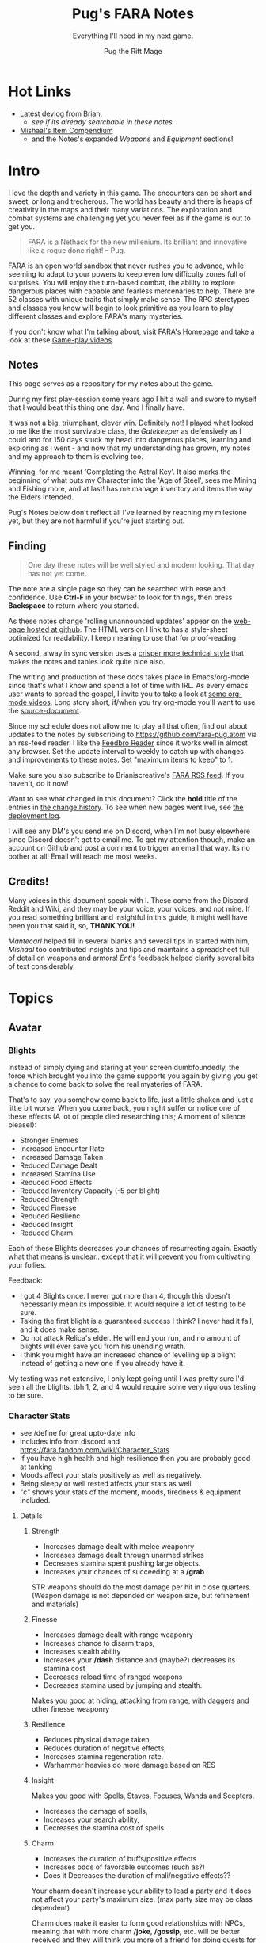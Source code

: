 #+TITLE:      Pug's FARA Notes
#+AUTHOR:     Pug the Rift Mage
#+EMAIL:      Pug on the FARA Discord
#+SUBTITLE:   Everything I'll need in my next game.
#+STARTUP:    content
#+STARTUP:    inlineimages
#+STARTUP:    hidestars
# +INFOJS_OPT: path:lib/org-info.js mouse:underline
# +INFOJS_OPT: view:info toc:t tdepth:1 ltoc:nil sdepth:1
#+HTML_HEAD: <link rel="stylesheet" href="lib/tufte.css" type="text/css" />


* Hot Links

- [[https://brianiscreative.itch.io/fara/devlog][Latest devlog from Brian]],
  - [[Release Notes][see if its already searchable in these notes]].
- [[https://docs.google.com/spreadsheets/d/1TK8xF1WbIa_C2U8MkLYVoELI1V3aNUsllLEzgZfX5vg/edit#gid=189988102][Mishaal's Item Compendium]]
  - and the Notes's expanded [[Weaponry][Weapons]] and [[Equipment][Equipment]] sections!

* Intro

I love the depth and variety in this game. The encounters can be short and
sweet, or long and trecherous. The world has beauty and there is heaps of
creativity in the maps and their many variations. The exploration and combat systems
are challenging yet you never feel as if the game is out to get you.

#+begin_quote
FARA is a Nethack for the new millenium.
Its brilliant and innovative like a rogue done right!
  -- Pug.
#+end_quote

FARA is an open world sandbox that never rushes you to advance, while seeming to
adapt to your powers to keep even low difficulty zones full of surprises. You
will enjoy the turn-based combat, the ability to explore dangerous places with
capable and fearless mercenaries to help. There are 52 classes with unique
traits that simply make sense. The RPG steretypes and classes you know will 
begin to look primitive as you learn to play different classes and explore
FARA's many mysteries.

If you don't know what I'm talking about, visit [[https://brianiscreative.itch.io/fara][FARA's Homepage]] and take a look
at these [[https://www.startpage.com/sp/search?query=FARA+Rougelike+youtube&cat=video][Game-play videos]].

** Notes
This page serves as a repository for my notes about the game. 

During my first play-session some years ago I hit a wall and swore to myself
that I would beat this thing one day. And I finally have.

It was not a big, triumphant, clever win. Definitely not! I played what looked
to me like the most survivable class, the [[GATEKEEPER][Gatekeeper]] as defensively as I could
and for 150 days stuck my head into dangerous places, learning and exploring as
I went - and now that my understanding has grown, my notes and my approach to
them is evolving too.

Winning, for me meant 'Completing the Astral Key'. It also marks the beginning
of what puts my Character into the 'Age of Steel', sees me Mining and Fishing
more, and at last! has me manage inventory and items the way the Elders intended.

Pug's Notes below don't reflect all I've learned by reaching my milestone yet,
but they are not harmful if you're just starting out. 

** Finding
#+begin_quote
One day these notes will be well styled and modern looking.
That day has not yet come.
#+end_quote

The note are a single page so they can be searched with ease and confidence.
Use *Ctrl-F* in your browser to look for things, then press *Backspace* to return
where you started. 

As these notes change 'rolling unannounced updates' appear on the [[https://fara-pug.github.io/fara-pug/][web-page
hosted at github]]. The HTML version I link to has a style-sheet optimized for
readability. I keep meaning to use that for proof-reading.

A second, alway in sync version uses a [[https://github.com/fara-pug/fara-pug/blob/main/index.md][crisper more technical style]] that makes
the notes and tables look quite nice also.

The writing and production of these docs takes place in Emacs/org-mode since
that's what I know and spend a lot of time with IRL. As every emacs user wants
to spread the gospel, I invite you to take a look at [[https://www.startpage.com/do/search?query=emacs+org+mode+outline+youtube][some org-mode videos]].
Long story short, if/when you try org-mode you'll want to use the [[https://github.com/fara-pug/fara-pug][source-document]].


Since my schedule does not allow me to play all that often, find out about
updates to the notes by subscribing to [[https://github.com/fara-pug.atom]] via an
rss-feed reader. I like the [[https://www.startpage.com/do/search?query=Feedbro+Reader][Feedbro Reader]] since it works well in almost any
browser. Set the update interval to weekly to catch up with changes and 
improvements to these notes. Set "maximum items to keep" to 1.

Make sure you also subscribe to Brianiscreative's [[https://brianiscreative.itch.io/fara/devlog.rss][FARA RSS feed]]. If you haven't,
do it now!

Want to see what changed in this document? Click the *bold* title of the entries
in [[https://github.com/fara-pug/fara-pug/commits/main][the change history]]. To see when new pages went live, see [[https://github.com/fara-pug/fara-pug/deployments/activity_log?environment=github-pages][the deployment log]].

I will see any DM's you send me on Discord, when I'm not busy elsewhere since
Discord doesn't get to email me. To get my attention though, make an account on
Github and post a comment to trigger an email that way. Its no bother at all!
Email will reach me most weeks.

** Credits!

Many voices in this document speak with I. These come from the Discord, Reddit
and Wiki, and they may be your voice, your voices, and not mine. If you read
something brilliant and insightful in this guide, it might well have been you
that said it, so, *THANK YOU!*

/Mantecarl/ helped fill in several blanks and several tips in started with him,
/Mishaal/ too contributed insights and tips and maintains a spreadsheet full of
detail on weapons and armors! /Ent/'s feedback helped clarify several bits of text
considerably.

* Topics
** Avatar
*** Blights

Instead of simply dying and staring at your screen dumbfoundedly, the force
which brought you into the game supports you again by giving you get a chance to
come back to solve the real mysteries of FARA.

That's to say, you somehow come back to life, just a little shaken and just a
little bit worse. When you come back, you might suffer or notice one of these
effects (A lot of people died researching this; A moment of silence please!):

- Stronger Enemies
- Increased Encounter Rate
- Increased Damage Taken
- Reduced Damage Dealt
- Increased Stamina Use
- Reduced Food Effects
- Reduced Inventory Capacity (-5 per blight)
- Reduced Strength
- Reduced Finesse
- Reduced Resilienc
- Reduced Insight
- Reduced Charm


Each of these Blights decreases your chances of resurrecting again. Exactly what
that means is unclear.. except that it will prevent you from cultivating your follies.

Feedback:
- I got 4 Blights once. I never got more than 4, though this doesn't necessarily
  mean its impossible. It would require a lot of testing to be sure.
- Taking the first blight is a guaranteed success I think? I never had it fail,
  and it does make sense.
- Do not attack Relica's elder. He will end your run, and no amount of blights
  will ever save you from his unending wrath.
- I think you might have an increased chance of levelling up a blight instead of
  getting a new one if you already have it.

My testing was not extensive, I only kept going until I was pretty sure I'd seen
all the blights. tbh 1, 2, and 4 would require some very rigorous testing to be
sure.

*** Character Stats
- see /define for great upto-date info
- includes info from discord and https://fara.fandom.com/wiki/Character_Stats
- If you have high health and high resilience then you are probably good at tanking
- Moods affect your stats positively as well as negatively.
- Being sleepy or well rested affects your stats as well
- "c" shows your stats of the moment, moods, tiredness & equipment included.

**** Details
***** Strength

- Increases damage dealt with melee weaponry
- Increases damage dealt through unarmed strikes
- Decreases stamina spent pushing large objects.
- Increases your chances of succeeding at a */grab*

STR weapons should do the most damage per hit in close quarters.
(Weapon damage is not depended on weapon size, but refinement and materials)

***** Finesse

- Increases damage dealt with range weaponry
- Increases chance to disarm traps,
- Increases stealth ability
- Increases your */dash* distance and (maybe?) decreases its stamina cost
- Decreases reload time of ranged weapons
- Decreases stamina used by jumping and stealth.

Makes you good at hiding, attacking from range, with daggers and  other finesse weaponry

***** Resilience

- Reduces physical damage taken,
- Reduces duration of negative effects,
- Increases stamina regeneration rate.
- Warhammer heavies do more damage based on RES

***** Insight

Makes you good with Spells, Staves, Focuses, Wands and Scepters.

- Increases the damage of spells,
- Increases your search ability,
- Decreases the stamina cost of spells.

***** Charm

- Increases the duration of buffs/positive effects
- Increases odds of favorable outcomes (such as?)
- Does it Decreases the duration of mali/negative effects??

Your charm doesn't increase your ability to lead a party and it does
not affect your party's maximum size. (max party size may be class dependent)

Charm does make it easier to form good relationships with NPCs, meaning that
with more charm */joke*, */gossip*, etc. will be better received and they
will think you more of a friend for doing quests for them.

Unsure how that matters. Will they remember your birthday? Give more loot?

More important.. If charm is luck and insight searching, then why isn't everyone
talking about making shovels and fishing-rods from crystal or even obsidian?
I think some testing is in order.. Can it be that people don't like setting up
house on the beach? Whats going on there..


**** Health Brackets
:PROPERTIES:
:ID:       2558d375-eadc-4e66-ae1e-3dffe31794b9
:END:
- Healthy = full health
- Wounded = Starts at ~75%
- Injured = Starts at ~50%
- Dying = Starts at ~25%

**** Stat Brackets
Stats are reported in the character screen "*c*" where you can see your relative
skill as determined by a skill bracket. The brackets are made up of several
levels of individual + or - gained from gear.

| -20 | TRAGIC                         |
| -16 | Dreadful (4 steps)             |
| -12 | Terrible (4 steps)             |
|  -8 | Awful (4 steps)                |
|  -4 | Poor (4 steps)                 |
|  -1 | Below Average (3 steps)        |
|   0 | Average (1 step)               |
|   1 | Above Average (3 steps)        |
|   4 | Good/Good+ (4 steps)           |
|   8 | Excellent/Excellent+ (4 steps) |
|  12 | Legendary (4 steps)            |
|  16 | Legendary+ (4 steps)           |
|  20 | GODLIKE                        |

- Starting stats are in ±2 increments from average.
- Ecstatic adds a flat +3 steps to all stats.
- Does Godlike always blink or only when you tried to push past 20?

***** for example
If you start as a Gamehunter with

- above average STR (2),
- good DEX (4),
- and below average CHA (-2),
- you would need +2 STR from gear to go from above average (2) to good (4),
-  or +1 INT to go from average (0) to above average (1).

To achieve GODLIKE DEX you'd need +16 DEX.

**** Damage reduction
:PROPERTIES:
:ID:       77a590eb-d965-4894-b522-789f1b7c7769
:END:
Resilience is tied to Damage reduction (DR)
- Shield give DR, at the cost of jumping costing more stamina
- Multiple sources of DR stack
- Fishmonger gets a bunch of DR by being drunk

**** Notes

Stats are improved by wearing or holding gear with stat alterations
affixed. Most of these affixes are determined by the Crafting Materials that the
item is made out of, but some can come from the item itself, or tools that
further enhance items.

We need a table of Item characteristics!
- perhaps someone with godlike stats would post a savegame to look at for the
  details in the recipes they've collected somewhere?
- perhaps the brain will give us a button to export such a list for things known
  inside a game!
*** Key fragments

- One for every 10 unknown monsters you inspect. 
- It is possible to win just by inspecting monsters.
  - Winning isn't the end.
  - I think its after you do that the real game starts.
- One for reaching max renown with a faction.
- Rarely and randomly, from fishing or digging.
- At the end of Dungeons.
- By ending Nobles, even Village Elders.
- Check your */spells* spell-list for emergency and post-win uses.

**** Meta
I read that each new shard contibutes more points to your score than the previous one.

Thus if you aim to level up your stats by putting shards into them you should do
it with the 9th shard so that you collect the most unlock points for doing that.

Go to relica and spend an IRL day farming nothing but 'find monster' quests and
tell me how far you get and how long it takes.

***** crazy math
If you're strong enough to move to another settlement, can you turn your naked
self into a being with godlike stats while unlocking all the classes playing the
meta-game of animal researcher?

there are 5 primary stats. lets say they average '10 of 20'. you'd need 50 9th
shards to become a god. that's 500 new animal species discovered, and maybe 500
days spent in game.

hmm, lol, i wonder how long brute-forcing 10 find-animal quests would take and
if i could resist the urge to just complete the key to be done with the game.

maybe i should complete the key first and see what revelations that brings.
decisions. decisions. /end crazy math
*** Resting
I read that you can rest on mats. that's not true.

You need/want
- a whatever bed, unsure that materials provide boni to sleep
- to be within the glow of a brazier (what else works?)
- to be behind any kind of *closed* door.

Now... if you find a mattress, blanket or a pillow count yourself lucky!

Pillows need feathers.. and the only way i can imagine getting any feathers is
from a bird joining battle, angered by my taking their nest of of their tree.

- Castles, Fortresses, Labyrinths, Random and even delapidated ruins all count
  as safe indoor sleeping places even if undiscovered enemies remain.

- Got woken up after building a shack on a map with an undiscovered species I
  was looking for. Once. So far I've never been attacked at night even sleeping
  in ruins.

Its a good idea to keep two wooden log in your inventory so you don't have to
scrounge for one in the middle of the night while traveling!

You want to make a shelter and a install a door before you sleep, because
thievery is a thing and can become a real problem.

After winning by assembling the key, I met my first thief because I had gotten
complacent about closing the door in Relica. Since then I've experimented, and
thieves have appeared *every* single night, sometimes taking not just my weapon
but also upto two pieces of armor. That's going from never to always, making me
think that *winning was a bad idea!*  Lets hope I've run into a bug here.
** Buildings

This section is about the unlockable building you can find in every settlement.
Completing all of them makes you a Settlement Hero, which is a Title that can
be useful when you want to talk to or hire NPC's for your travels.

The costs were transcribed from Relica by Pug.

Don't compromise on gear to invest in buildings,
You only *need* the Warehouse at the start.

*** Warehouse
"Gives access to a thing that helps you move to other settlements."

**** Cost
- 2 medals
- 20 wooden planks
- 10 ropes

**** Benefits
- Crucible that gives shared access to your stash of buffs, situational uniques,
  and supplies for expanding elsewhere.

- 6 Storage bins, probably best when only used in Relica, that let you get rid of
  things you dont want to see but dont want to loose. See [[Item Management]]

*** Stables
How!?@?#

**** Cost
- 2 medals
- 10 copper ingots
- 5 wooden buckets (got recipe after opening refinery)

**** Benefit
Aha's from looking at my first Stables.
Yours will be similar I'd think. So.. Oh!

- its a farm with spice and tree plots! 
  - a garlic and a fennel plot
  - a lemon and a maple tree plot
- farmer and stablemaster work here
  - there's also a young deer. should i bring the cow?
- also dropped a Starcloth and a Velvet Saddle
  - these materials i'd not seen before i opened the building


*** Tavern

**** Cost
- 2 medals
- 5 wooden stools
- 5 glass mugs

**** Benefit
- A Gambler that gives you 25% odds on scoring..
  - well.. so far all i got was this blue print
- A High level merc that wouldn't even talk to me yet
- A Well skilled merc that can hold his own
- A Damsel in distress NPC i escorted elsewhere

Have to check up on the patrons there again.
If all that got me was a gambling chance at BPs, fine!

*** Obelisk

**** Cost
- 2 medals
- 10 stones
- 25 runic shards

**** Benefit
The same damn obelisk you keep finding in the wilderness, but with a researcher
that offer runes for sale and who keeps the rock polished.

- Infinite uses for the same price you'd pay at single use obelisks found in the wilderness.

- Single level upgrade obtained by beating the Bosses at Ruins become less
  attractice once you have this, but its hard to beat 'free and scary'.

**** Staff
The Arcane Researcher employed here, psychic and creative as he appears to be
gives you following 5 options to obtain a rune of "Something" from him for a
number of shards. These somethings could be:

|--------------+------+---------------------------------------|
| Something    | Cost |                                       |
|--------------+------+---------------------------------------|
| Destructive  |    3 | well, that's clear                    |
| Protective   |    3 | i can imagine that too                |
| Primordial   |    3 | that would have to be elemental runes |
| Supplemental |    2 | decide what that could be later       |
| Unknown      |    2 | <- But look at that!                   |
|--------------+------+---------------------------------------|

The first interaction I had with him was to buy something unknown of course. And
what I got wasn't a random thing, but a rune I had never seen before! Trying again
of course I got a very highly rated rune, the rune of spears. But I already had one
of thos in inventory. 

So I don't know. Did his psychic let him give me one kind of rune that I had never had
before then picking something destructive randomly? I'll have to solicit and wait for
feedback to get clear on that, or try it again in the next game. Respect!


**** Prices

***** Spell upgrades
|--------+------------|
| Shards | upgrade to |
|--------+------------|
|      5 | Improved   |
|     10 | Greater    |
|     15 | Superior   |
|     20 | Flawless   |
|--------+------------|
|     50 | new > max  |
|--------+------------|


***** Custom Runes

tbd

*** Refinery
A smith that makes a lot of (refineried) items.

**** Cost
- 4 medals
- 15 iron ingots
- 5 iron hammers
- 5 wooden benches
- 5 wooden tables

**** Benefit

Entitled Genius Child Artisan Blacksmith rearing at the bit to make stuff for
you. He has manic inspiratitions, you bring him what he asks for, he levels up
and crafts whatever he damn well pleases.

- Does away with your excess Medals.
- Consumes your excess resources.
- "Discovers" Recipes for Items you've been dying to find.

**** Notes
After, hmm, a little grinding, I got a bucket recipe allowing me to complete the
stables. That was nice. I also got a nice everburning? lantern that helps to
attract even more encounters at night

Here's a log of what he did for me in the beginning:

- each item cost 1 Medal
- all but the first item were of (Refined) Quality.

| Mat  | Qty | Result         |
|------+-----+----------------|
| bone |   1 | ball           |
| tin  |  20 | organ          |
| tin  |   5 | spear          |
| tin  |   2 | clip           |
| bone |   2 | bucket         |
| bone |   2 | grappling hook |
| bone |   2 | sign           |
| bone |   1 | goggles        |
| tin  |   1 | box            |
| tin  |   1 | lantern        |
| bone |     | lantern        |
| bone |     | violin         |

I might have missed an item there, but suddenly he asked for a crafted input,
turning *bone nunchucks > swordchucks*.

After he wanted the nunchucks he started asking for wooden blocks. Perhaps we're
coming close to a new materials tier after 12..13 runs.. Verry nice, very
grindy, very medal-expensive!

*3 wooden blocks > wooden anvil*

Afterwards he wanted bones again..

Anyway, now i can consult the [[Materials][Materials Tables]] and better versions
of his more sensible items. neat!

- Keeping these prototypes makes sense to me right now.

- Signs.. used to be terribly important in the old version i played. Perhaps
  they have a discoverable function..

- I guess I have to keep feeding him till he comes up with a pickaxe for mining!

** Classes
I forgot where i stole this :( The idea is that i'll integrate the class
relevant bits from the release notes and insights gleaned on discord here.

*** Initial
**** CAT WHISPERER
:PROPERTIES:
:ID:       f742c838-dba6-4124-b1c7-442d95bc9379
:END:
Cat Person - While under attack, stray cats will occasionally come to the aid of
Cat Whisperers. They can also talk to cats.

Below Average Health, Good Finesse, Above Average Resilience, Below Average Charm, and 3 Spell Slots.

Points required: 0
**** EARTH ZEALOT
:PROPERTIES:
:ID:       c8922dc7-8359-45d4-b06f-2ec7d718f15d
:END:
Magnetic Slide - When Earth Zealots dance, they have a chance to produce tremors
which can cause damage, grow plants, or change the weather. Additionally, they
can cleanse most status effects on themselves by eating herbs.

Low Health, Good Wisdom, Above Average Charisma, Below Average Strength, and 3 Spell Slots.

Points required: 0
**** FISHMONGER
:PROPERTIES:
:ID:       4b457e17-859a-4f31-b0fd-709b35160ab7
:END:
Aquatic Inquisitor - Fishmongers cannot drown, have a higher chance to catch
rare items while fishing, and have increased strength and dexterity while
swimming, wet, or near water magic.

Below Average Health, Good Wisdom, Above Average Intelligence, Below Average Dexterity, and 2 Spell Slots.

Points required: 0
***** Fishmonger...
:PROPERTIES:
:ID:       30e0adc4-5d08-4165-9d06-2b5166a16354
:END:
- Fishmonger's really grindy if you want to do it
- Get a whole lot of dowels
- Waypoint your spawn area
- Once you've got a huge amount of dowels
- Get a crystal/iron/bronze fishing rod
- Any uncommon tier fishing rod
- Crafted with wooden blocks
- Used for tools
- So you've got your huge pile of dowels
- (~100)
- wow
- And your uncommon fishing rod
- Preferably iron, since it's easiest
- (find a fortress and salvage the doors)
- (You need to craft a wooden fishing rod to unlock other recipes)
- Now, go back to spawn with the lake
- And fish until the rod's ruined
- With the Fishmonger trait, you should have enough runes to salvage into runic shards and make a repair kit with your dowels + shards
- Use the repair kit to repair the rod
- Repeat that process
- passing down anchient knowlage
- You should slowly get enough extra runic shards to craft refined tools (25 shards)
- Use them on the fishing rod
- Continue fishing until the rod is [ruined] and repairing the rod by salvaging the runes
- Make it artisan (50 shards)
- Then start making your other equipment refined
- And then artisan
- secret knowlage here wow
- You should also get a whole bunch of runes that are useful for you
- Get a rune of curses and a rune of intoxication
- And set them aside when you get them
- Once you've got both, drop them in the same place and use /makespell or /ms
- You will now have an arcane curse of intoxication
- Fishmonger takes significantly reduced damage while intoxicated, so you can /selfcast 3 to give yourself an arcane curse of intoxication
- The reason the element chosen is arcane is because very few entities use the arcane element
- And curse spells increase damage taken from an element
- The intoxication rune has to be on an attacking spell, since it's a negative effect
- Basically You curse yourself with intoxication + increased arcane damage taken
- i knew thats an exploit. i just thought i could use some vodka or smth :slight_smile:
- But nothing really uses the arcane element so you only really get intoxication
- Yes, you can use vodka and all other alcohol
- so in summery fish fish fish curse fish fish fish and get POWA
- Fishmonger has 2 spell slots, so you can make a second spell too
- the intox debuff gives you +RES and +CHA
- But once you have a bunch of booze and a tower shield then you are practically unkillable

**** GATEKEEPER
:PROPERTIES:
:ID:       ac6a08a5-21e1-4c80-b933-1cf93bbc4045
:END:
Besiegement - Gatekeepers regenerate health after successfully blocking attacks
with a shield, do not degrade their armor and shields with use, and have a
higher than usual chance to block enemies attempting to flee.

High Health, Good Constitution, Above Average Intelligence, Below Average Charisma, and 2 Spell Slots.

Points required: 0
**** RAGAMUFFIN
:PROPERTIES:
:ID:       862790b8-b77b-4b52-b030-6c74751c373b
:END:
Sticky Fingers - Ragamuffins have an increased chance to steal successfully and
can find a wider variety of items when stealing. If Ragamuffins have a free
hand, they have a chance to steal weapons dodged while in an evasive stance.

Low Health, Good Dexterity, Above Average Charisma, Below Average Constitution, and 2 Spell Slots.

Points required: 0
**** SOLDIER
:PROPERTIES:
:ID:       c810cb5a-ce5a-4114-be8a-ed40d2303a65
:END:
Dogged March - Soldiers regain twice as much health and stamina fom resting, and
have a chance to completely resist physical damage. This resistance chance
increases based on the number of hostile targets the Soldier can see.

High Health, Good Strength, Above Average Constitution, Below Average Wisdom, and 1 Spell Slot.

Points required: 0
**** TOURIST
:PROPERTIES:
:ID:       d7b44fc1-80bf-4465-b242-f3d66b39d4b6
:END:
Sightseer - Tourists gain a small amount of health and mood when moving to a new
area, can remember five times the normal number of waypoints, and do not use any
stamina when traveling.

Low Health, No Bonuses, and No Spell Slots.

Points required: 0
**** UNEMPLOYED
:PROPERTIES:
:ID:       6804726b-8552-4741-90bd-9fc7ee9b8521
:END:
Boundless Potential - The unemployed can type /setclass class name at any point
to become any available profession. This ability is lost when a profession is
chosen.

Average Health, No Bonuses, and No Spell Slots.

Points required: 0
**** ADVENTURER
:PROPERTIES:
:ID:       decc8ec4-1953-4d9f-beb9-a285f39dcd17
:END:
Onward! - Adventurers may have twice as many active quests, and have an
increased chance to find rare items based on the amount of quests they've
completed.

Average Health, No Bonuses, and 3 Spell Slots.

Points required: 0
*** 500+
**** EQUESTRIAN
Aggressive Dressage - While mounted, Equestrians have a chance to trample
hostile targets when moving, jump twice as far/high, and move twice as fast as
other mounted entities. Additionally, they can /mount animals without
befriending them first.

Average Health, Good Charisma, Above Average Dexterity, Below Average Strength, and 3 Spell Slots.

Points required: 500
**** JESTER
Comedic Balance - Jesters cannot be knocked prone, and attempts do so will cause
the Jester to bounce back up, damaging enemies and restoring mood and stamina to
allies. Additionally, Jesters recover from stumbling twice as fast and require
no stamina to dance.

Low Health, Good Dexterity, Above Average Charisma, Below Average Intelligence, and 3 Spell Slots.

Points required: 500
**** MERCHANT
Rags to Riches - Merchants have a chance to recover materials spent during
crafting, and have twice as much inventory space.

Low Health, Good Charisma, Above Average Intelligence, Below Average Dexterity, and 3 Spell Slots.

Points required: 500
*** 1000+
**** PIT FIGHTER
:PROPERTIES:
:ID:       274939f8-30cd-4ad1-a4ed-df00502f2c32
:END:
Brawler - Pit Fighters are immune to being stunned, can inflict bleeding when
attacking, and receive a large strength bonus when bleeding.

Above Average Health, Good Constitution, Above Average Strength, Below Average Intelligence, and 2 Spell Slots.

Points required: 1,000
**** CHEF
:PROPERTIES:
:ID:       e928ac95-1021-4d50-b99c-6b3fa9752c93
:END:
Gastromancy - Chefs produce Dishes instead of Meals when cooking which provide
stat bonuses for four times the duration of Meals, and grant an effect which
fixes the eater's mood to max for an extended period.

Below Average Health, Good Insight, Above Average Charm, Below Average Resilience, and 5 Spell Slots.

Points required: 1,000
**** HOMESTEADER
:PROPERTIES:
:ID:       d8323263-fb4c-44a0-9c54-1145ca4761c0
:END:
Sunriser - Homesteaders gain a bonus to all stats during the morning, only need
half as many materials to build structures, cause less damage to harvested
plants, and produce roughly twice the amount of materials from butchering.

Low Health, Good Constitution, Above Average Strength, Below Average Charisma, and 2 Spell Slots.

Points required: 1,000
**** ALCHEMIST
:PROPERTIES:
:ID:       9553f41f-04d2-4950-b6c3-5c190ff64fbf
:END:
Potent Potioner - Alchemists produce Mixtures instead of Meals when cooking
which provide higher stat bonuses for fewer ingredients and can be consumed much
faster. Throwing Mixtures at enemies will lower the relevant stats, and throwing
Mixtures at other entities will raise the relevant stats.

Average Health, Good Insight, Above Average Resilience, Below Average Finesse, and 4 Spell Slots.

Points required: 1,500
**** POTTER
:PROPERTIES:
:ID:       fc506e51-d980-4908-bc9a-60678a89cf40
:END:
Earthen Bond - While standing on natural ground, Potters can craft clay items
without expending materials.

Above Average Health, Good Constitution, Above Average Strength, Below Average Dexterity, and 1 Spell Slot.

Points required: 3,000

*** 5000+
**** JUGGERNAUT
:PROPERTIES:
:ID:       3da7d9a1-a66b-4cb4-821b-da820e3d9310
:END:
Unstoppable - Juggernauts are immune to immobilization and force spells, deal
twice as much damage to non-sentient objects, have a chance to knock down
hostile targets when moving, and can smash through most doors.

Average Health, Good Constitution, Above Average Dexterity, Below Average Intelligence, and 2 Spell Slots.

Points required: 5,000
**** GUNSLINGER
:PROPERTIES:
:ID:       dcc88517-709e-4470-a283-5be1fa5aecdf
:END:
Taegunsho - Gunslingers do not suffer damage penalties when attacking at close
range with ranged weapons, and have an increased chance to dodge ranged attacks
while airborne. Additionally, their ranged attacks have a chance to ricochet and
hit a secondary hostile target.

Low Health, Good Dexterity, Above Average Intelligence, Below Average Wisdom, and 2 Spell Slots.

Points required: 5,000
**** GAMESTALKER
:PROPERTIES:
:ID:       d99baaa8-8166-4f14-bc5c-7aaaeb209ab0
:END:
Hawkeye - Gamestalkers do not suffer from accuracy dropoff when attacking at
range, have a chance to immobilize targets when attacking at range, can
accurately identify tracks in any weather condition, and can see targets twice
as far away when outdoors.

Low Health, Good Dexterity, Above Average Strength, Below Average Charisma, and 2 Spell Slots.

Points required: 5,000
**** EXECUTIONER
:PROPERTIES:
:ID:       6b4113ec-2284-4984-b5d1-30a3d20291b7
:END:
Soothslayer - Executioners deal bonus damage to targets who are stunned or
prone, and their killing blows deal splash damage and knock adjacent targets to
the ground.

Average Health, Good Strength, Above Average Constitution, Below Average Dexterity, and 2 Spell Slots.

Points required: 5,000
**** BODYBUILDER
:PROPERTIES:
:ID:       9d1d06db-eeb8-4c2e-8418-2fcb86deb1e2
:END:
Solar Flexus - When Bodybuilders voluntarily change position, they blind all
sentient beings in the area, and cleanse themselves of any stat-reducing
effects. They also receive a large charisma boost while not wearing anything.

Above Average Health, Good Charm, Above Average Strength, Below Average Insight, and 2 Spell Slots.

Points required: 5,000
**** DUELIST
:PROPERTIES:
:ID:       b5533606-6e91-4eb8-b30a-822da337f73a
:END:
En Garde - Duelists deal bonus damage to unarmed targets, and their parries have
a chance to disarm their target. Additionally, Duelists gain Truestrike after
dodging an attack, meaning their next basic attack will not miss.

Average Health, Good Dexterity, Above Average Charisma, Below Average Constitution, and 2 Spell Slots.

Points required: 7,500
**** BOTANIST
:PROPERTIES:
:ID:       3af0e12f-756f-4e1d-aa60-f35841f29543
:END:
Familiar Phytology - Botanists have access to the Enrich Plant spell, which
allows them to turn any plant into a allied Plant Baby. Feeding Plant Babies by
hand will cause them to grow more powerful, and the food chosen will determine
what abilities they have. Casting this spell while already having a plant
familiar will kill the older familiar.

Below Average Health, Good Insight, Above Average Strength, Below Average Resilience, and 2 Spell Slots.

Points required: 8,500
***** Botanist
https://fara.fandom.com/wiki/Botanist

Botanist is one of the interesting classes you can use in Fara, their unique
ability "Familiar Phytology" has a huge potential if you know how to use it
efficiently. First of all let's see what the ability is about.

Familiar Phytology - Botanists have access to the Enrich Plant skill, which
allows them to turn any plant into allied Plant baby. Feeding Plant Babies by
hand will cause them to grow more powerful, and the chosen food will determine
what abilities/skills they have. Casting Enrich Plant while already having a
plant familiar will kill the older familiar.

Basically after using the "Enrich Plant" skill of the botanist on trees or
bushes will turn them into an ally plant baby. An allied plant has a total of 4
stages.

- Baby, Kid, Beast, Behemoth

As you may have read earlier plant allies can be evolved by being hand fed
anything that is edible. You will need a total of 55 food to max out the
evolution process of your plant, but always remember to think about on what the
55th food will be since that will determine what type of behemoth you will get!
Other than being being able to get them from your first day in your run, you can
make new ones that will be stronger the farther you are from Relica! So far I
have only tapped into Veteran behemoths but I think there are far more stronger
variants the farther we go, for now I will show the stats of an amateur ones
below.

Number of how many you have to feed before evolving along with stats and skills

|----------+----------+---------------+--------------|
| Plant    | Feedings | Stats         | Skills       |
|----------+----------+---------------+--------------|
| Baby     |        5 | average       | None         |
| Kid      |       15 | above average | None         |
| Beast    |       35 | good          | Thorn volley |
| Behemoth |        ? | ?             | ?            |
| Beasts   |        ? | ?             | ?            |
|----------+----------+---------------+--------------|

This may help you in the early run if you can get them into a behemoth fast
since you may also get a mercenary as another companion with your first battle
chest reward when you get to Relica. The stats will go up as you make plant
allies when you are farther Relica, and also another good thing is it will not
cost you anything other than some few seeds and berries here and there.

 and their type (which determines attunement,
 spells, and stats) is based on what you feed them.


| Volcanic | Fire     | Strength   |
| Verdant  | Earth    | Resilience |
| Graceful | Water    | Charm      |
| Vengeful | Darkness | Insight    |
|          | Light    |            |
|          | Air      |            |

 Fruit = tropical

| Watchful | + all? |


**** ARTIFICER
:PROPERTIES:
:ID:       8c10ec58-dd89-4e77-a3ec-aeb11df0f987
:END:
Spellgrafting - Artificers can infuse items with spell tomes and scrolls,
allowing those items to cast the infused spell when struck or used to attack.

Average Health, Good Resilience, Above Average Insight, Below Average Strength, and No Spell Slots.

Points required: 9,500
***** Artificer is really cool
:PROPERTIES:
:ID:       e556bc83-f520-448b-be45-ad6d774e9f59
:END:
(discord)
-  but no way am I grinding for all the runes I need to make the perfect 7 spells
  - 7 perfect spells?
  - 7 Water Arrows + 1 Rejuvenation (on weapon) + 2 Poison + 2 Burning + 2 Bleeding

*** 10000+
**** BEEKEEPER
:PROPERTIES:
:ID:       73b8c4ce-7b45-4f83-9d50-bdd7af630c2b
:END:
Ancient Resistance - Beekeepers gain a massive constitution bonus while
poisoned, are immune to direct damage from insects, and gain a small amount of
health from eating honey.

Average Health, Good Resilience, Above Average Insight, Below Average Strength, and 2 Spell Slots.

Points required: 10,000
**** BLOODWEAVER
:PROPERTIES:
:ID:       2eadac90-fea9-4b15-a644-2796414d3889
:END:
Bloodweavers have access to the Blood Pact spell which places a Sigil of Blood
on a target. This sigil slowly grows in potency over time, dealing increased
damage while increasing the power of the target. Casting Blood Pact on a target
affected by Sigil of Blood will transfer the sigil to the caster while retaining
its potency level. Casting Blood Pact on target while affected by Sigil of Blood
will transfer the existing sigil to the target. Only one Sigil of Blood may be
active at a time.

Below Average Health, Good Insight, Above Average Charm, Below Average Resilience, and 2 Spell Slots.

Points required: 10,000
**** POLITICIAN
:PROPERTIES:
:ID:       be03780b-5bf1-45b4-9dfa-cad49c437b3b
:END:
Polarize - When a Politician speaks, entities hostile to them will become
miserable, and other entities will become ecstatic. Additionally, Politicians
can recruit mercenaries without giving them anything first, and gain/lose
faction reputation at twice the normal rate.

High Health, Good Charisma, Above Average Intelligence, Below Average Wisdom, and 3 Spell Slots.

Points required: 10,000
**** WITCH
:PROPERTIES:
:ID:       857e4318-e35f-48f1-ba26-7bfce3d684dc
:END:
Wicked Form - Witches make entities around them Uneasy, lowering all of their
stats. Additionally, Witches cannot be poisoned, and can inflict poison with
their basic attacks.

Low Health, Good Wisdom, Above Average Intelligence, Below Average Strength, and 3 Spell Slots.

Points required: 10,000
**** DEMON SLAYER
:PROPERTIES:
:ID:       2b375096-6f27-48d8-a6e0-16250aef963f
:END:
Know Thy Foe - Demon Slayers have a chance to completely negate damage caused by
offensive spells and effects. Additionally, they deal damage and drain enemy
stamina when interrupting spells.

Low Health, Good Wisdom, Above Average Strength, Below Average Charisma, and 2 Spell Slots.

Points required: 15,000
**** SCHOLAR
:PROPERTIES:
:ID:       addf04e9-10bf-4d0e-9aa6-66c39a4b45e3
:END:
Gift of Knowledge - Scholars gain Insight after inspecting an unfamiliar object,
temporarily increasing their strength, constitution, and charisma. Additionally,
Scholars do not expend scrolls when casting spells from them.

Low Health, Good Intelligence, Above Average Wisdom, Below Average Strength, and 5 Spell Slots.

Points required: 15,000
*** 20000+
**** PLAGUE DOCTOR
:PROPERTIES:
:ID:       c9448ebc-3b00-4873-bc2b-66778f8e7fa8
:END:
Epidemic - Any time a Plague Doctor receives a negative condition, they will
immediately copy that condition to every hostile entity they can see.

Average Health, Good Wisdom, Above Average Strength, Below Average Strength, and 3 Spell Slots.

Points required: 20,000
**** HABERDASHER
:PROPERTIES:
:ID:       5bb5c46a-c305-483c-8f33-6a459a1f00bc
:END:
Hats on to Me - Haberdashers gain twice the stat bonuses from all worn hats,
caps, hoods, and helms. Additionally, when a Haberdasher successfully pushes a
target to the ground, they will instantly steal and don any headwear the target
had. Haberdashers will also fly into a rage if a hat they possess is destroyed.

Average Health, Good Charisma, Above Average Intelligence, Below Average Strength, and 3 Spell Slots.

Points required: 20,000
**** ENGINEER
:PROPERTIES:
:ID:       8f9cd97f-409f-4647-aa3b-58caae096b77
:END:
Fixer Upper - Engineers have access to the Repair spell, which allows them to
restore the durability of damaged items. Traps thrown by Engineers deal
increased damage, instantly trigger upon landing, and have a chance to remain
usable once triggered. Engineers may also step on active traps they can see
without triggering them.

Average Health, Good Intelligence, Above Average Dexterity, Below Average Charisma, and 1 Spell Slot.

Points required: 25,000
**** KUNG FU MASTER
:PROPERTIES:
:ID:       5c76d473-3bc6-49eb-a9cd-48e40befeacc
:END:
Fluid Movement - While unarmed, Kung Fu Masters have a chance to redirect
incoming attacks when in an evasive stance, reverse push attempts when in a
defensive stance, and knock targets prone when in an offensive
stance. Additionally, they cannot be interrupted or blocked while moving, and
remain airborne after successfully hitting a target while jumping.

Below Average Health, Good Dexterity, Above Average Strength, Below Average Constitution, and 2 Spell Slots.

Points required: 25,000
**** REAPER
:PROPERTIES:
:ID:       52ac3f5d-83c0-4850-9548-7d45a23c7524
:END:
Last Harvest - Reapers gain Deathsense when an entity near them is close to
death, increasing their strength and intelligence. Additionally, Reapers gain
health from delivering killing blows.

Low Health, Good Dexterity, Above Average Wisdom, Below Average Strength, and 2 Spell Slots.

Points required: 30,000
**** GAMBLER
:PROPERTIES:
:ID:       a4d91ca6-06b1-440f-8c62-b9e5f2dacbfe
:END:
Luck of the Draw - Gamblers have access to the 'Gamble' spell. When cast, there
is a 60% chance of giving your target a negative effect for 10 seconds, and a
40% chance of giving yourself a negative effect for 5 seconds. Additionally,
when Gamblers destroy a Small Chest, there is a 50% chance they will be rewarded
with a Big Chest. If they destroy a Big Chest, there is a 25% chance they will
be rewarded with a Grand Chest.

High Health, Good Charisma, Above Average Dexterity, Below Average Strength, and 2 Spell Slots.

Points required: 30,000
**** ELEMANCER
:PROPERTIES:
:ID:       cdabda6d-e11a-4087-93ee-cc060cff9cda
:END:
Arcane Prodigy - Elemancers have an increased chance to trigger elemental
effects from weapons, and a chance to trigger the elemental effects from worn
items as though they were weapons.

Above Average Health, Good Constitution, Above Average Wisdom, Below Average Dexterity, and 2 Spell Slots.

Points required: 35,000
**** ILLUSIONIST
:PROPERTIES:
:ID:       265f843e-cbda-47e2-a111-94ced7c13701
:END:
Now You See Me - When damaged by a direct attack, Illusionists have a chance to
immediately enter stealth for a short duration. Additionally, Illusionists will
instantly detect illusions and disguises without fail.

Average Health, Good Charisma, Above Average Dexterity, Below Average Strength, and 2 Spell Slots.

Points required: 40,000
**** DERVISH
:PROPERTIES:
:ID:       d36c42e1-ab8d-4e0f-b4c9-ce675dc06139
:END:
Dangerous Dance - The /dance of a Dervish damages all nearby targets, and has a
chance to transfer negative conditions.

Low Health, Good Dexterity, Above Average Strength, Below Average Intelligence, and 2 Spell Slots.

Points required: 45,000
*** 50000+
**** WRESTLER
:PROPERTIES:
:ID:       4ef09a04-cb96-4bd5-b7b1-42f42648daab
:END:
Muscle Spirit - Wrestlers can /carry hostile targets, deal increased damage with
aerial strikes, have a higher chance to successfully push enemies to the ground,
and do not receive any penalties while prone.

Above Average Health, Good Strength, Above Average Charisma, Below Average Intelligence, and 1 Spell Slot.

Points required: 50,000
**** VIKING
:PROPERTIES:
:ID:       0cb53e50-1e01-4b54-9a03-76389c3e9bb7
:END:
Thunderous Resilience - Vikings gain godlike Constitution and Wisdom when they
are near death. Additionally, headbutting or kicking enemies has a chance to
summon a bolt of lightning which deals damage and sets random objects on
fire. The chance of triggering a lightning bolt increases the closer the Viking
is to death.

Average Health, Good Strength, Above Average Constitution, Below Average Intelligence, and 1 Spell Slot.

Points required: 60,000
**** RIFT DANCER
:PROPERTIES:
:ID:       cc0d1f22-0ea0-4e3b-8b91-a2b547556a4e
:END:
Astral Calling - A Rift Dancer's attacks and spells have a chance to summon
creatures from other planes.

Low Health, Good Dexterity, Above Average Charisma, Below Average Constitution, and 1 Spell Slot.

Points required: 50,000
**** FORTUNE TELLER
:PROPERTIES:
:ID:       8628cbeb-d8c5-441c-8d6a-bbc70f63cf95
:END:
Foresight - When attacked, Fortune Tellers gain increased dexterity, wisdom, and
intelligence for a short duration. Additionally, sneak attacks against Fortune
Tellers will always miss.

Low Health, Good Wisdom, Above Average Charisma, Below Average Constitution, and 3 Spell Slots.

Points required: 55,000

If you really hate ambushers then the best class is probably Fortune Teller
All sneak attacks against them fail; Hard counter to swiftshades

**** KENSAI
:PROPERTIES:
:ID:       29873241-9ede-4586-ab67-bade0704018f
:END:
Samurai Showdown - When a Kensai draws an item while targeting a charging enemy,
they will immediately dash to their target, delivering a powerful strike. This
ability only works when the target is uninjured, and has a small chance to
instantly kill them. Additionally, Kensai have a higher than usual critical
strike chance against opponents in offensive stances.

Average Health, Good Dexterity, Above Average Wisdom, Below Average Intelligence, and 2 Spell Slots.

Points required: 60,000
**** PUGILIST
:PROPERTIES:
:ID:       48feb81b-3f6d-4701-9c45-2f3a9f07eb66
:END:
The Greatest - Pugilists build up a combo counter while attacking unarmed,
dealing more damage with each consecutive hit. This counter is reset if they
miss an attack, wait too long, or lose their target. Landing 3 attacks in a row
will daze the target, landing a 4th will stun it, and landing a 5th will knock
it prone and deal heavy damage. If the final blow kills the target, the Pugilist
will be rewarded with a belt of random quality.

Above Average Health, Good Strength, Above Average Dexterity, Below Average Wisdom, and 1 Spell Slot.

Points required: 65,000

***** Ent's Perfect Pugilist:
:PROPERTIES:
:ID:       bbceb891-b0d6-437f-9b70-8adafecf9be2
:END:
- Water {Ghostweave Handwraps} |Charged Sigil|
- <{Tower Shield}> Artifact that gives +FIN, RES, and either STR or INS
- 2 element {Ghostweave Hood} |Clever Widget|
- 2 element {Starcloth Poncho} |Clever Widget|
- <{hand equipment}> that gives +FIN, RES, and either STR or INS (opposite of the tower shield)
- 2 element {Ghostweave Boots} |Clever Widget|
- 2 element {Ghostweave Sack} |Clever Widget|
- Water+X Shield of Rejuvenation
  - Gets you maxed FIN, RES, and STR, as well as Good CHA and Great INS, if I
    remember those last two correctly, as well as High DR and as good Attunements
    as you'll get without being an Elemancer and max inventory size
**** SCOUNDREL
:PROPERTIES:
:ID:       a03b70c8-88c6-48ae-ae63-9e2dce328004
:END:
Devious Plot - Traps set by Scoundrels cannot be detected, and have a high
chance to deal additional damage and stun their target(s) when triggered.

Average Health, Good Intelligence, Above Average Charisma, Below Average Constitution, and 3 Spell Slots.

Points required: 70,000
**** COMMANDER
:PROPERTIES:
:ID:       8d45ac8a-682a-4be9-bd2b-d119958c3ef9
:END:
Galvanizer - Commanders Inspire allies around them, raising all of their
stats. Additionally, Commander's moods never fall into negative values, they can
have a maximum of 5 party members instead of 4, and they receive an intelligence
bonus for every party member they can see.

Low Health, Good Charisma, Above Average Intelligence, Below Average Dexterity, and 3 Spell Slots.

Points required: 75,000
**** MAD SCIENTIST
:PROPERTIES:
:ID:       78b7ae2b-4359-48bd-b127-a6973daa857f
:END:
Gone Too Far - Mad Scientists have access to the Animate spell which brings
non-sentient objects they've created to life.

Low Health, Good Intelligence, Above Average Charisma, Below Average Wisdom, and 2 Spell Slots.

Points required: 95,000
**** WILDHEART
:PROPERTIES:
:ID:       e32d6830-3a2c-4ea9-9566-9087563104a9
:END:
Killer Instincts - Wildhearts heal nearby animal companions when attacking, and
gain stamina whenever a nearby animal ally attacks. Killing blows made against
animal allies will damage the Wildheart and send them into a rage for a short
duration. Additionally, Wildhearts gain Truestrike when a hostile target is
knocked prone.

Average Health, Good Wisdom, Above Average Dexterity, Below Average Intelligence, and 2 Spell Slots.

Points required: 100,000
**** SPELLTHIEF
:PROPERTIES:
:ID:       96c417c1-e299-4a16-84d5-70432003922e
:END:
Intellectual Forgery - Spellthieves learn any spell they are directly hit by,
and gain stamina when damaged by magic.

Below Average Health, Good Wisdom, Above Average Dexterity, Below Average Strength, and 3 Spell Slots.

Points required: 100,000
**** RHAPSODIST
:PROPERTIES:
:ID:       f3554efe-3636-41a2-aabd-b90200c65ca9
:END:
Captivating Crescendo - Rhapsodists sing a note whenever they attack. Each
attack stance produces a different note, and once three notes have been sung,
Rhapsodists will belt out one of several possible songs, all of which have
different effects.

Above Average Health, Good Charisma, Above Average Wisdom, Below Average Constitution, and No Spell Slots.

Points required: 100,000
***** More about the known songs
The Rhapsodist is a class in FARA with a very unique play style.
- Whenever the Rhapsodist attacks, it plays a note.
- The note is dependent if the attack is a normal or a Heavy.
- When you sing four notes, it makes a song.
- Different songs have different effects.
- The order of the notes in the song does matter, unless it's the Cleansing song.
- The two notes are short (normal attack) and long (heavy attack).
- All buffs applied to allies with songs are also applied to yourself.

|------------+--------+--------+--------+---------------------+----------------------------------------------|
| Note 1     | Note 2 | Note 3 | Note 4 | Song Name           | Effect                                       |
|------------+--------+--------+--------+---------------------+----------------------------------------------|
| See below* |        |        |        | Song of Cleansing   | removing negative effects from nearby allies |
| Long       | Long   | Long   | Long   | Song of Destruction | boosting attack power of nearby allies       |
| Short      | Long   | Short  | Short  | Song of Shadows     | enter in stealth                             |
| Short      | Short  | Long   | Short  | Song of Diligence   | reducing the stamina used by nearby allies   |
| Long       | Long   | Long   | Short  | Song of Sadness     | decreasing the mood of nearby enemies        |
| Long       | Long   | Short  | Long   | Song of Bliss       | increasing the mood of nearby allies         |
| Short      | Long   | Long   | Long   | Song of Wastrels    | draining stamina of nearby enemies           |
| Short      | Short  | Short  | Long   | Song of Protection  | reduce damage taken by allies                |
| Short      | Short  | Short  | Short  | Song of Lasting     | increase duration of nearby effect           |
| Long       | Short  | Long   | Long   | Song of Light       | illuminating nearby enemies                  |
|------------+--------+--------+--------+---------------------+----------------------------------------------|

- *There's seven different ways of performing the Song of Cleansing:
  - 2S and 2L (in any order) and L - S - S - S

The attacks don't have to be consecutive, and only the last one has to hit a target for the song to start.

For example: you can hit the air three times, travel to another tile,
wait for a full day and even rest and you will complete the song on
your next valid attack (as of 0.0.15.18b)

** Class Traits

You have one unchangeable class trait. This is a list of them.

Also see the info in the [[2020.12.11 After 568 Days, Public Alpha 15 is LIVE!][Alpha15 release notes]] and remember to check [[Factions][Faction]]
Traits through the */factions* (aka "*F*") window.

- There are 52 Classes with Unique Traits.

- Commanders can support three party members, all other classes can manage just two.

To Come: 
- Another column with Unlock Cost instead of stats.

*** Class Traits by # Spells

|----------------+-----------------------+--------+------------------------------------------------------------------|
| Class          | Class-Trait           | Spells | Stat Summary                                                     |
|----------------+-----------------------+--------+------------------------------------------------------------------|
| [[CHEF][Chef]]           | Gastromancy           |      5 | Avg- Health, Good Insight, Avg+ Charm, Avg- Resilience           |
|----------------+-----------------------+--------+------------------------------------------------------------------|
| [[ALCHEMIST][Alchemist]]      | Potent Potioner       |      4 | Good Insight, Avg+ Resilience, Avg- Finesse                      |
|----------------+-----------------------+--------+------------------------------------------------------------------|
| [[ADVENTURER][Adventurer]]     | Onward!               |      3 | "Normal"                                                         |
| [[CAT WHISPERER][Cat Whisperer]]  | Cat Person            |      3 | Avg- Health, Good Finesse, Avg+ Resilience, Avg- Charm           |
| [[COMMANDER][Commander]]      | Galvanizer            |      3 | Low Health, Good Charisma, Avg+ Intelligence, Avg- Dexterity     |
| [[EARTH ZEALOT][Earth Zealot]]   | Magnetic Slide        |      3 | Low Health, Good Wisdom, Avg+ Charisma, Avg- Strength            |
| [[EQUESTRIAN][Equestrian]]     | Brawler               |      3 | Good Charisma, Avg+ Dexterity, Avg- Strength                     |
| [[FORTUNE TELLER][Fortune Teller]] | Foresight             |      3 | Low Health, Good Wisdom, Avg+ Charisma, Avg- Constitution        |
| [[HABERDASHER][Haberdasher]]    | Hats on to Me         |      3 | Good Charisma, Avg+ Intelligence, Avg- Strength                  |
| [[JESTER][Jester]]         | Comedic Balance       |      3 | Low Health, Good Dexterity, Avg+ Charisma, Avg- Intelligence     |
| [[MERCHANT][Merchant]]       | Rags to Riches        |      3 | Low Health, Good Charisma, Avg+ Intelligence, Avg- Dexterity     |
| [[PLAGUE DOCTOR][Plague Doctor]]  | Epidemic              |      3 | Good Wisdom, Avg+ Strength, Avg- Strength                        |
| [[POLITICIAN][Politician]]     | Polarize              |      3 | High Health, Good Charisma, Avg+ Intelligence, Avg- Wisdom       |
| [[SCHOLAR][Scholar]]        | Gift of Knowledge     |      3 | Low Health, Good Intelligence, Avg+ Wisdom, Avg- Strength        |
| [[SCOUNDREL][Scoundrel]]      | Devious Plot          |      3 | Good Intelligence, Avg+ Charisma, Avg- Constitution              |
| [[SPELLTHIEF][Spellthief]]     | Intellectual Forgery  |      3 | Avg- Health, Good Wisdom, Avg+ Dexterity, Avg- Strength          |
| [[WITCH][Witch]]          | Wicked Form           |      3 | Low Health, Good Wisdom, Avg+ Intelligence, Avg- Strength        |
|----------------+-----------------------+--------+------------------------------------------------------------------|
| [[BEEKEEPER][Beekeeper]]      | Ancient Resistance    |      2 | Good Resilience, Avg+ Insight, Avg- Strength                     |
| [[BLOODWEAVER][Bloodweaver]]    | Blood Pact            |      2 | Avg- Health, Good Insight, Avg+ Charm, Avg- Resilience           |
| [[BODYBUILDER][Bodybuilder]]    | Solar Flexus          |      2 | Avg+ Health, Good Charm, Avg+ Strength, Avg- Insight             |
| [[BOTANIST][Botanist]]       | Familiar Phytology    |      2 | Avg- Health, Good Insight, Avg+ Strength, Avg- Resilience        |
| [[DEMON SLAYER][Demon Slayer]]   | Know Thy Foe          |      2 | Low Health, Good Wisdom, Avg+ Strength, Avg- Charisma            |
| [[DERVISH][Dervish]]        | Dangerous Dance       |      2 | Low Health, Good Dexterity, Avg+ Strength, Avg- Intelligence     |
| [[DUELIST][Duelist]]        | En Garde              |      2 | Good Dexterity, Avg+ Charisma, Avg- Constitution                 |
| [[ELEMANCER][Elemancer]]      | Arcane Prodigy        |      2 | Avg+ Health, Good Constitution, Avg+ Wisdom, Avg- Dexterity      |
| [[EXECUTIONER][Executioner]]    | Soothslayer           |      2 | Good Strength, Avg+ Constitution, Avg- Dexterity                 |
| [[FISHMONGER][Fishmonger]]     | Aquatic Inquisitor    |      2 | Avg- Health, Good Wisdom, Avg+ Intelligence, Avg- Dexterity      |
| [[GAMBLER][Gambler]]        | Luck of the Draw      |      2 | High Health, Good Charisma, Avg+ Dexterity, Avg- Strength        |
| [[GAMESTALKER][Gamestalker]]    | Hawkeye               |      2 | Low Health, Good Dexterity, Avg+ Strength, Avg- Charisma         |
| [[GATEKEEPER][Gatekeeper]]     | Besiegement           |      2 | High Health, Good Constitution, Avg+ Intelligence, Avg- Charisma |
| [[GUNSLINGER][Gunslinger]]     | Taegunsho             |      2 | Low Health, Good Dexterity, Avg+ Intelligence, Avg- Wisdom       |
| [[HOMESTEADER][Homesteader]]    | Sunriser              |      2 | Low Health, Good Constitution, Avg+ Strength, Avg- Charisma      |
| [[ILLUSIONIST][Illusionist]]    | Now You See Me        |      2 | Good Charisma, Avg+ Dexterity, Avg- Strength                     |
| [[JUGGERNAUT][Juggernaut]]     | Unstoppable           |      2 | Good Constitution, Avg+ Dexterity, Avg- Intelligence             |
| [[KENSAI][Kensai]]         | Samurai Showdown      |      2 | Good Dexterity, Avg+ Wisdom, Avg- Intelligence                   |
| [[KUNG FU MASTER][Kung Fu Master]] | Fluid Movement        |      2 | Avg- Health, Good Dexterity, Avg+ Strength, Avg- Constitution    |
| [[MAD SCIENTIST][Mad Scientist]]  | Gone Too Far          |      2 | Low Health, Good Intelligence, Avg+ Charisma, Avg- Wisdom        |
| [[PIT FIGHTER][Pit Fighter]]    | Brawler               |      2 | Avg+ Health, Good Constitution, Avg+ Strength, Avg- Intelligence |
| [[RAGAMUFFIN][Ragamuffin]]     | Sticky Fingers        |      2 | Low Health, Good Dexterity, Avg+ Charisma, Avg- Constitution     |
| [[REAPER][Reaper]]         | Last Harvest          |      2 | Low Health, Good Dexterity, Avg+ Wisdom, Avg- Strength           |
| [[WILDHEART][Wildheart]]      | Killer Instincts      |      2 | Good Wisdom, Avg+ Dexterity, Avg- Intelligence                   |
|----------------+-----------------------+--------+------------------------------------------------------------------|
| [[ENGINEER][Engineer]]       | Fixer Upper           |      1 | Good Intelligence, Avg+ Dexterity, Avg- Charisma                 |
| [[POTTER][Potter]]         | Earthen Bond          |      1 | Avg+ Health, Good Constitution, Avg+ Strength, Avg- Dexterity    |
| [[PUGILIST][Pugilist]]       | The Greatest          |      1 | Avg+ Health, Good Strength, Avg+ Dexterity, Avg- Wisdom          |
| [[RIFT DANCER][Rift Dancer]]    | Astral Calling        |      1 | Low Health, Good Dexterity, Avg+ Charisma, Avg- Constitution     |
| [[SOLDIER][Soldier]]        | Dogged March          |      1 | High Health, Good Strength, Avg+ Constitution, Avg- Wisdom       |
| [[VIKING][Viking]]         | Thunderous Resilience |      1 | Good Strength, Avg+ Constitution, Avg- Intelligence              |
| [[WRESTLER][Wrestler]]       | Muscle Spirit         |      1 | Avg+ Health, Good Strength, Avg+ Charisma, Avg- Intelligence     |
|----------------+-----------------------+--------+------------------------------------------------------------------|
| [[ARTIFICER][Artificer]]      | Spellgrafting         |   None | Good Resilience, Avg+ Insight, Avg- Strength                     |
| [[RHAPSODIST][Rhapsodist]]     | Captivating Crescendo |   None | Avg+ Health, Good Charisma, Avg+ Wisdom, Avg- Constitution       |
| [[TOURIST][Tourist]]        | Sightseer             |   None | Low Health                                                       |
| [[UNEMPLOYED][Unemployed]]     | Boundless Potential   |   None | "Normal"                                                         |
|----------------+-----------------------+--------+------------------------------------------------------------------|


*** Key:
|-------------+-------------------------------------|
| "Normal"    | Totally regular, all stats average. |
| Avg+ / Avg- | Above/Below Average in that stat    |
|-------------+-------------------------------------|

** Damage Types

There are eight types of damage in FARA.

Physical attacks are countered by "Damage Reduction" provided those held shield
items in combination with Resilience and Strength, i suppose.

Magical attacks are countered by your elemental attunement which is enhanced by
your Insight? and a shield spell. Did I get that right?

*** Physical

+ Elemental Effects on hard-attacks.
- melee
  - slashing, bludgeoning, and piercing,
  - (see Radiant hand trait if you're looking for physical resistances)
- ranged 

Elemental runes on your weapon give you a bonus and weaken your target.

If you have more than one elemental rune on your weapon, then they will
alternate with each hard attack you make.

FARA canon seems to be to use a single water-rune on your weapon and nothing
else since a little bit of extra water-attunement will make your rejuvenating
healing spell work ever so much better for you -- and of course weaken your
foe's water/healing attunement as well.

*** Magical
.. and then there is Arcane, an untyped damage belonging to no element at all.
Mobs don't seem to use it nor do they appear to have resistance against it.
If you feel like doing without the elemental effects, think 'arcane'.

if you use an arcane shield or other rare arcane infused elements you do more
damage and resist arcane spells

*** Elemental

- 6 pure
  - (+ arcane in the absence of elements, right? makes it 7 pure types.)
- 15 (16) dual/combo types
- 21 (22) magial means to confuse your self with while learning to play!

Combine two elemental runes into a spell to deliver both types under these
names - which show up in the spell name.

|------------+---------+---------+-----------+-------+---------+--------|
| /Elements/ |         |         |           |       |         |        |
|------------+---------+---------+-----------+-------+---------+--------|
| *Water*    | *Water* |         |           |       |         |        |
| *Earth*    | Tide    | *Earth* |           |       |         |        |
| *Fire*     | Steam   | Magma   | *Fire*    |       |         |        |
| *Air*      | Ice     | Thunder | Lightning | *Air* |         |        |
| *Light*    | Divine  | Sun     | Radiant   | Day   | *Light* |        |
| *Dark*     | Abyssal | Moon    | Brutal    | Night | Dusk    | *Dark* |
|------------+---------+---------+-----------+-------+---------+--------|

The exact word used might vary between the spells and gear, for example:
 
|------------+-------------------+----------------------+---------|
| Combo-Name | Example Equipment | Example Spell        | Why not |
|------------+-------------------+----------------------+---------|
| Abyssal    | Axe of Depth      | Abyssal Ward of Fury |         |
| Divine     | Axe of Divinity   | Divine Ward of Fury  |         |
| Ice        | Axe of Ice        | Frigid Ward of Fury  |         |
| Moon       | Axe of Moonlight  | Moon Ward of Fury    | "Lunar" |
| Sun        | Axe of Sunlight   | Sun Ward of Fury     | "Solar" |
|------------+-------------------+----------------------+---------|

(orig)
https://docs.google.com/spreadsheets/d/1TK8xF1WbIa_C2U8MkLYVoELI1V3aNUsllLEzgZfX5vg/edit#gid=1732619557

- zapped the mirrored half because confusing
- i copied the spreadsheet, completed with the aid of the good people on discord.

** Equipment

*** Armor

Mishaal's research on the stat bonuses of armor is awesome!
- We still need that for Weapons!

All listed bonuses are 1.
- Each level of refinement adds an additional bonus point to the listed stat!
- Ignore anything without a bonus
- Upgrade breastplates which give a bonus and a malus twice to get a bonus in two stats!
- Jumpsuits truly start with 2 boni
- Ignore accessories because you want to have a bag or weapon in that slot.
  - or the bonus of quiver/bandolier on combat turns out to be real and valuable to you.

Head-pieces:
|----------------+------+-----------+------|
| Armor          | Stat | Materials | Size |
|----------------+------+-----------+------|
| Cap            | CHA  | 1 soft    |    2 |
| Tiara          | CHA  | 3 hard    |    2 |
|----------------+------+-----------+------|
| Bandana        | FIN  | 1 soft    |    1 |
| Hood           | FIN  | 1 soft    |    2 |
|----------------+------+-----------+------|
| Crown          | INS  | 3 hard    |    2 |
| Hat            | INS  | 1 soft    |    1 |
|----------------+------+-----------+------|
| Helm           | RES  | 3 hard    |    2 |
|----------------+------+-----------+------|
| Coif           | STR  | 3 hard    |    2 |
|----------------+------+-----------+------|
| Wrestling Mask | none | 1 soft    |    1 |
|----------------+------+-----------+------|

..  must add Goggles

Armor-pieces:
|-------------+-------------+-----------+------|
| Armor       | Stat        | Materials | Size |
|-------------+-------------+-----------+------|
| Jacket      | CHA         | 2 soft    |    2 |
| Thong       | CHA         | 1 soft    |    1 |
|-------------+-------------+-----------+------|
| Brigandine  | FIN         | 5 soft    |    5 |
| Coat        | FIN         | 5 soft    |    5 |
| Jerkin      | FIN         | 5 soft    |    2 |
| Kimono      | FIN         | 5 soft    |    5 |
| Tights      | FIN         | 2 soft    |    2 |
| Tunic       | FIN         | 5 soft    |    5 |
|-------------+-------------+-----------+------|
| Vestments   | INS         | 4 soft    |    3 |
|-------------+-------------+-----------+------|
| Kilt        | STR         | 3 soft    |    2 |
|-------------+-------------+-----------+------|
| Poncho      | RES         | 2 soft    |    2 |
|-------------+-------------+-----------+------|
| Breastplate | -1 FIN, RES | 5 hard    |    5 |
| Jumpsuit    | STR, 1 FIN  | 5 soft    |    5 |
|-------------+-------------+-----------+------|
| Blouse      | none        | 2 soft    |    2 |
| Dress       | none        | 3 soft    |    2 |
| Gi          | none        | 3 soft    |    2 |
| Gown        | none        | 3 soft    |    2 |
| Shirt       | none        | 2 soft    |    2 |
| Toga        | none        | 3 soft    |    2 |
|-------------+-------------+-----------+------|

Gloves:
|-----------+------+-----------+------|
| Gloves    | Stat | Materials | Size |
|-----------+------+-----------+------|
| Gauntlets | FIN  | 2 hard    |    2 |
| Gloves    | FIN  | 2 soft    |    1 |
|-----------+------+-----------+------|
| Bracers   | RES  | 2 hard    |    2 |
|-----------+------+-----------+------|

Footwear:
|----------+------+-----------+------|
| Footwear | Stat | Materials | Size |
|----------+------+-----------+------|
| Boots    | FIN  | 4 soft    |    2 |
|----------+------+-----------+------|
| Boots    | none | 4 hard    |    2 |
| Sabatons | none | 4 hard    |    2 |
| Sandals  | none | 1 soft    |    1 |
| Shoes    | none | 4 hard    |    2 |
| Shoes    | none | 1 soft    |    1 |
|----------+------+-----------+------|

- Yes, Boots made from soft materials provide a bonus to Finesse while those
  made from hard materials do not.

Accessories:
|-----------+-------------+-----------+------|
| Accessory | Stat        | Materials | Size |
|-----------+-------------+-----------+------|
| Bracelet  | CHA         | 1 hard    |    1 |
| Doll      | CHA         | 1 soft    |    1 |
| Garter    | CHA         | 1 soft    |    1 |
| Kite      | CHA         | 1 soft    |    3 |
|-----------+-------------+-----------+------|
| Cloak     | FIN         | 3 soft    |    2 |
|-----------+-------------+-----------+------|
| Belt      | STR         | 1 hard    |    2 |
|-----------+-------------+-----------+------|
| Underwear | RES         | 1 soft    |    1 |
|-----------+-------------+-----------+------|
| Bandolier | FIN, -1 RES | 2 soft    |    2 |
| Quiver    | FIN, -1 RES | 2 soft    |    2 |
|-----------+-------------+-----------+------|
| Belt      | none        | 1 soft    |    2 |
| Cape      | none        | 3 soft    |    2 |
| Mat       | none        | 2 soft    |    4 |
| Rug       | none        | 3 soft    |    4 |
| Scarf     | none        | 2 soft    |    1 |
|-----------+-------------+-----------+------|

- Any Weapon can be worn as an accessory for some powerful stat boosts!

*** Shields
|---------------+-----------+-----------+------|
| Shield        | Defense   | Materials | Size |
|---------------+-----------+-----------+------|
| Shield        | Low       | 3 hard    |    2 |
| Heater Shield | Average   | 4 hard    |    3 |
| Kite Shield   | High      | 5 hard    |    4 |
| Tower Shield  | Very High | 6 hard    |    5 |
|---------------+-----------+-----------+------|

- Carrying a shield makes all stamina based actions more expensive.
- Shields do blunt-damage and there's nothing wrong with holding two of them.

*** Containers
:PROPERTIES:
:ID:       b1a6c8b7-dcc7-4d57-879a-e050f467893d
:END:

**** Extra Inventory Space

The material determines your attribute bonuses and might have an effect on
durability.

|----------+-----------+----------+---------+---------+------------|
| Bag      | Materials | Capacity | Refined | Artisan | Masterwork |
|----------+-----------+----------+---------+---------+------------|
| Satchel  | 2 soft    |       10 |      15 |      20 |         25 |
| Bag      | 3 soft    |       15 |      20 |      25 |         30 |
| Backpack | 4 soft    |       20 |      25 |      30 |         35 |
| Sack     | 5 soft    |       25 |      30 |      35 |         40 |
|----------+-----------+----------+---------+---------+------------|

- The Merchant class has significantly increased inventory capacity from the beginning
- And the Hauler trait increases your inventory capacity passively
- If you've seen a legendary bag, I'd like to know!

**** Fixed-ish Storage

All these have the capacity to hold 300 items of arbitrary size.

- Carts, draggable on the local map
- Storage Bins, installable
- Storage Bins, upgraded.


**** Liquids

Are
Bottle,
Bowl,
Bucket,
Cauldron,
Cup,
Flask,
Keg,
Jug,
Mug,
Stein,
Teapot,
Urn,
Vial &
Waterskin
all of them?

**** Party
I may be dreaming but were there no saddle-bags in that old version? Can my pet
and merc help me carry things? So much to determine yet. I should probably look
into simply equipping my new merc first.

*** Curios
(wip)

Gizmos, dodads, mods, infusions.. call them what you want, once you've applied
them to a piece of equipment, you can't get rid of them again. Some of these are
really rare and I can't quite judge which those are, so .. Please don't cry if
you misapply!

Curios can be found and some of the curios, and all of those that boost one of
the 5 main stats are craftable. (Likely [[Refinery][after you have spent a fortune]] or two on
the local madman.)

**** Never Craftable?
|------------------+----------------------------------+--------|
| Curio            | Effect                           | Rarity |
|------------------+----------------------------------+--------|
| Athletic Band    | Increase Jump distance           |        |
| Balanced Weight  | Lessen chance to stumble (drunk) |        |
| Hardened Tack    | Increase critial damage          |        |
| Thick Padding    | Reduce Noise, enhances Stealth?  |        |
|------------------+----------------------------------+--------|
| Hilt Chain       | Thrown Item returns              |        |
| Metalic Bullseye | Increase throwing distance       |        |
|------------------+----------------------------------+--------|

**** Craftable. Some Eventually, some early.
|---------------+----------------------------+----------|
| Curio         | Effect                     | Needs    |
|---------------+----------------------------+----------|
| Durable Patch | Less wear and tear on item |          |
| Hidden Pocket | +5 Inventory capacity      | 3 Burlap |
|---------------+----------------------------+----------|
| Heavy Clasp   | +STR                       |          |
| Shiny Charm   | +CHA                       |          |
| Sturdy Plates | +RES                       |          |
| Clever Widget | +INS                       |          |
| Nimble Wrap   | +FIN                       |          |
|---------------+----------------------------+----------|

*** Furniture

How to arrange
Bar Stool,
Bed,
Bedding,
Bench,
Bookcase,
Bookshelf,
Cabinet,
Carpet,
Chair?,
Chamber Pot,
Chandelier,
Desk,
Dresser,
Mattress,
Nightstand,
Rocking Chair,
Rug,
Stool,
Table,
Throne &
Wardrobe
into a sensible homesteader's base eludes me still!

- Some of these I only know by hearsay, having their sizes and to learn
  something about their utility, if any, would be cool too.

- Does anyone feel like making up a color-scheme for a living space?

and what about Cages? do they have a use?

*** Lights

- Lanterns seem to burn forever.. but they dont.
  - They'll have plenty of life left in them when yellow.
- Climbing does not extend the light's circle. 

|---------+---+--------------------------------------------------------|
| Candle  |   | More of an oddity, rather ordinary, burns a few hours. |
| Torch   |   | Easy to make, you were born knowing how to make them.  |
| Lantern | 6 | Got the Recipe after 'feeding the smith' a lot.        |
|---------+---+--------------------------------------------------------|

*** Musical Instruments
Drum,
Flute,
Guitar,
Harp,
Lute,
Organ,
Piano,
Tambourine,
Triangle &
Violin 
demand that an unopened stables in a good location be made into an orchestra pit!

- Forgot to note their sizes. 

*** Other
Beaks and claws and..

|-------------+--------------------------------------------|
| Saddle      | Can be used to ride a mount                |
| Shovel      | To dig with                                |
| Pickaxe     | For digging and mining                     |
| Fishing Rod | Still looking for what to do with those ;) |
|-------------+--------------------------------------------|

.. there used to be Pens and writable Signs, right?

- Unusable Rings, Earrings, Glasses, Monocles.. 

*** Utensils
Rarer than hell it seems!

Pipes, 
Combs, 
Spoons,
Forks,
Inkwells,
Jars still in the game?

*** Qualities
|--------------+------------+-------------------------------------|
| Quality      | Durability | Note                                |
|--------------+------------+-------------------------------------|
| Pedestrian   | 1x         | Normal [[Materials][Material]] Boni                |
| (Refined)    | 2x         | Material/stat bonus %+              |
| <Artisan>    | 3x?        | Material/stat bonus %++             |
| {Masterwork} | 4x?        | Material/stat bonus %+++            |
| ?Legendary?  | ?x         | Guessing                            |
| "Unique"     | ?x         | Can not be upgraded, Unknown? Bonus |
|--------------+------------+-------------------------------------|
*** Repairing
** Factions

When you rank up in a faction, by doing quests for them or bribing one of their
officers with 10..100 medals, you get access to their traits, which give some
very good bonuses.

|---------------+--------------------+---------+------------|
| Faction Ranks | Medals to get Rank | Traits  | Trait-Cost |
|---------------+--------------------+---------+------------|
| Recruit       |                    | 3 Minor |         10 |
| Squire        |                    | 5 Minor |         15 |
| Knight        |                    | 2 Minor |         20 |
| Champion      |                    | 2 Minor |         25 |
| Commander     |                    | 2 Minor |         30 |
| Legend        |                    | 1 Major |         35 |
|---------------+--------------------+---------+------------|

See the */factions* (aka "*F*") window for a list of Traits and the rank requirements

- Don’t enter castles of the factions that don’t like you.
- Fortresses are ok, just not castles

*** Jade circle: Social/stealth
Is a really good faction for stealthy characters
(has one of the best traits for spellcasters)

*** Will of the wild: Resource gathering/crafting/exploration
Is good for crafting a lot of stuff, and getting a lot of loot

Traits will give you options in crafting such as:
- Reduces material costs of all craftable items
- Increases materials gathered from foraging skills

*** Radiant hand: Combat/Tanking/buffs and debuffs
Focusing on Strength? go for the hand!

The three first radiant hand traits give you DR against piercing, slashing or bludgeoning damage

** Factions Traits

Check the Faction trait lists through the */factions* window, click a faction
and choose to see the list of traits and their cost in shards from the menu.

It is technically possible to get traits from multiple factions, but it requires
some grinding as each medal given to a faction will decrease your reputation
with the other two. You can also try to do some Reputation juggling by getting
the Diplomat trait and/or being the Politician class to obtain maximum rep with
more than one faction at a time.

You have three changeable trait slots! In addition to your unchangeable class
trait, you have two minor trait slots and one major trait slot you get to pickup
and repeatedly change out through study and with the help of your Faction.

#+begin_quote
On your labyrinthine journeys you're likely to find Manuals that bestow Traits
upon you. Thus there's no need to rush headlong into alliances with [[Factions][Factions]]
who's ultimate intentions you can't ever be sure about anyway.
#+end_quote

*** Trait Manuals

There are manuals for all Faction specific traits waiting to be found ingame.
I suppose the higher ranked manuals are less frequent.

- Finding/Grinding Labyrinths

** Food
- Raw food provides some stamina but no healing.
- Cooked foods provide much more stamina and restore a fixed health%.
- Its not clear if or how the health boost varies.
- They are 1u small.
- Buffs from food *replace* each other.
- mixtures, dishes and booze can drop from mobs and crates.

[[ALCHEMIST][Alchemist]]'s *Mixtures* provide higher stat bonuses for fewer ingredients and can
be consumed much faster. Throwing Mixtures at enemies will lower the relevant
stats, and throwing Mixtures at other entities will raise the relevant stats.

[[BOTANIST][Botanists]] can do all sorts of magic by feeding their babies just about anything.
Their babies evolve when they feed them. Your pets wont.

[[CHEF][Chef]]'s *Dishes* provide stat bonuses for four times the duration of Meals, and
grant an effect which fixes the eater's mood to max for an extended period.

Eating and drinking (*/eat*, */drink*) take time. *Water* and *Mixtures*
are probably hugely important for spellcasters in dire situations, but I'd need
an expert to chime in with their experience as I'm just guessing here.

Whats missing?
- Is someone tracking the biomes for these things?

|----------------+------------+-----------------|
| Foodstuff      | Prefix     | Buffs Attribute |
|----------------+------------+-----------------|
| Alcohol        | Hearty     | ++Resilience    |
| Fish           |            |                 |
| Flowers        | Delightful | ++Charm         |
| Fruits         | Zesty      | ++Finesse       |
| Herbs & Spices |            |                 |
| Meat           | Complex    | ++Insight       |
| Tree Seeds     | Robust     | ++Strength      |
| Vegetables     | Robust     | ++Strength?     |
|----------------+------------+-----------------|

- Don't forget there are 6 more prefixes used with [[When Elementally Flamed (++)][Elemental Buffs]]!

- also, anything with Fishbones produce (always?) inedible Questionable outcomes.

- Testing indicates that you get the same amount of health, ~10% from eating cooked items.

*** Cooking
Everyone can */harvest* trees and shrubbery, then */cook* solid *Meals* from
single Ingredients in Campfires and Firepits to restore stamina and heal
themselves and their allies.

The real freaks produce foods with a different prefix and *extra +* on the
buffs:

- [[ALCHEMIST][Alchemists]] produce liquid *Mixtures* instead of *Meals* when cooking.
- [[CHEF][Chefs]] produce *Dishes* instead of *Meals* when cooking.

Cook sites:

- Campfires
  - are destroyed by immolation more quickly
  - add a log to get a Bonfire. unsure about effects on cooking

- Firepits
  - last forever?
  - are they faster? have greater capacity?

- Stove are a thing.
  - failed to get the recipe.


*** Drinks

**** Drinkable
Strange when you state the obvious, isn't it?
|-------+----------------------------------|
| Name  | Note                             |
|-------+----------------------------------|
| [[https://en.wikipedia.com/wiki/Water][Water]] | Turns coffee beans into code!    |
|-------+----------------------------------|

**** Alcohol

Bottles of
[[https://en.wikipedia.com/wiki/Bourbon][Bourbon]],
[[https://en.wikipedia.com/wiki/Gin][Gin]],
[[https://en.wikipedia.com/wiki/Moonshine][Moonshine]],
[[https://en.wikipedia.com/wiki/Rum][Rum]],
[[https://en.wikipedia.com/wiki/Vodka][Vodka]],
[[https://en.wikipedia.com/wiki/Whiskey][Whiskey]] &
[[https://en.wikipedia.com/wiki/Wine][Wine]]
are flammable and become *Hearty Meals* boosting *++Resilience* when you cook them.
Makes total sense to me.

*** Solid Foods

**** Meat
|----------+---------+------+-----------+------|
| Item     | Meal    | Buff | Attribute | Size |
|----------+---------+------+-----------+------|
| Raw Meat | Complex | ++   | Insight   |  1.0 |
|----------+---------+------+-----------+------|

**** Fish

Fish are *not stackable*.

[[https://en.wikipedia.com/wiki/Anchovy][Anchovy]],
[[https://en.wikipedia.com/wiki/Bass][Bass]],
[[https://en.wikipedia.com/wiki/Butterfly Fish][Butterfly Fish]],
[[https://en.wikipedia.com/wiki/Cod][Cod]],
[[https://en.wikipedia.com/wiki/Cuttlefish][Cuttlefish]],
[[https://en.wikipedia.com/wiki/Deep Spider][Deep Spider]],
[[https://en.wikipedia.com/wiki/Giant Squid][Giant Squid]],
[[https://en.wikipedia.com/wiki/Grouper][Grouper]],
[[https://en.wikipedia.com/wiki/Quill Ray][Quill Ray]],
[[https://en.wikipedia.com/wiki/Salmon][Salmon]]
[[https://en.wikipedia.com/wiki/Stone Shark][Stone Shark]],
[[https://en.wikipedia.com/wiki/Sturgeon][Sturgeon]],
[[https://en.wikipedia.com/wiki/Swordfish][Swordfish]],
[[https://en.wikipedia.com/wiki/Trout][Trout]] &
[[https://en.wikipedia.com/wiki/Tuna][Tuna]] produce *... Meals boosting ++*.

**** Tree-Seeds

[[https://en.wikipedia.com/wiki/Alder][Alder]], 
[[https://en.wikipedia.com/wiki/Ash][Ash]], 
[[https://en.wikipedia.com/wiki/Aspen][Aspen]], 
[[https://en.wikipedia.com/wiki/Birch][Birch]], 
[[https://en.wikipedia.com/wiki/Buckeye][Buckeye]], 
[[https://en.wikipedia.com/wiki/Buckthorn][Buckthorn]], 
[[https://en.wikipedia.com/wiki/Catalpa][Catalpa]], 
[[https://en.wikipedia.com/wiki/Catalpa][Catalpa]], 
[[https://en.wikipedia.com/wiki/Cedar][Cedar]], 
[[https://en.wikipedia.com/wiki/Chestnut][Chestnut]], 
[[https://en.wikipedia.com/wiki/Chinkapin][Chinkapin]], 
[[https://en.wikipedia.com/wiki/Cottonwood][Cottonwood]], 
[[https://en.wikipedia.com/wiki/Cypress][Cypress]], 
[[https://en.wikipedia.com/wiki/Dogwood][Dogwood]], 
[[https://en.wikipedia.com/wiki/Elm][Elm]], 
[[https://en.wikipedia.com/wiki/Fir][Fir]], 
[[https://en.wikipedia.com/wiki/Holly][Holly]], 
[[https://en.wikipedia.com/wiki/Juniper][Juniper]], 
[[https://en.wikipedia.com/wiki/Maple][Maple]], 
[[https://en.wikipedia.com/wiki/Oak][Oak]], 
[[https://en.wikipedia.com/wiki/Pine][Pine]], 
[[https://en.wikipedia.com/wiki/Poplar][Poplar]], 
[[https://en.wikipedia.com/wiki/Redwood][Redwood]], 
[[https://en.wikipedia.com/wiki/Spruce][Spruce]], 
[[https://en.wikipedia.com/wiki/Sycamore][Sycamore]] &
[[https://en.wikipedia.com/wiki/Willow][Willow]] seeds produce *Robust ++Strength Meals*

- Pear Trees appear to give logs rarely.
  - ~20% in one map i tracked 'em.

**** Fruits

[[https://en.wikipedia.com/wiki/Apple][Apple]], 
[[https://en.wikipedia.com/wiki/Avocado][Avocado]], 
[[https://en.wikipedia.com/wiki/Banana][Banana]], 
[[https://en.wikipedia.com/wiki/Blackberry][Blackberry]], 
[[https://en.wikipedia.com/wiki/Blueberry][Blueberry]], 
[[https://en.wikipedia.com/wiki/Cherry][Cherry]], 
[[https://en.wikipedia.com/wiki/Coconut][Coconut]], 
[[https://en.wikipedia.com/wiki/Grape][Grape]], 
[[https://en.wikipedia.com/wiki/Kiwi][Kiwi]], 
[[https://en.wikipedia.com/wiki/Lemon][Lemon]], 
[[https://en.wikipedia.com/wiki/Lime][Lime]], 
[[https://en.wikipedia.com/wiki/Mango][Mango]], 
[[https://en.wikipedia.com/wiki/Orange][Orange]], 
[[https://en.wikipedia.com/wiki/Peach][Peach]], 
[[https://en.wikipedia.com/wiki/Pear][Pear]], 
[[https://en.wikipedia.com/wiki/Pineapple][Pineapple]], 
[[https://en.wikipedia.com/wiki/Raspberry][Raspberry]], 
[[https://en.wikipedia.com/wiki/Strawberry][Strawberry]] &
[[https://en.wikipedia.com/wiki/Watermelon][Watermelon]] produce *Zesty ++Finesse Meals*.

**** Vegetables

[[https://en.wikipedia.com/wiki/Artichoke][Artichoke]], 
[[https://en.wikipedia.com/wiki/Cabbage][Cabbage]], 
[[https://en.wikipedia.com/wiki/Carrot][Carrot]], 
[[https://en.wikipedia.com/wiki/Cauliflour][Cauliflour]], 
[[https://en.wikipedia.com/wiki/Chili][Chili Pepper]], 
[[https://en.wikipedia.com/wiki/Corn][Corn]], 
[[https://en.wikipedia.com/wiki/Cucumber][Cucumber]], 
[[https://en.wikipedia.com/wiki/Eggplant][Eggplant]], 
[[https://en.wikipedia.com/wiki/Garlic][Garlic]], 
[[https://en.wikipedia.com/wiki/Kale][Kale]], 
[[https://en.wikipedia.com/wiki/Lettuce][Lettuce]], 
[[https://en.wikipedia.com/wiki/Okra][Okra]], 
[[https://en.wikipedia.com/wiki/Onion][Onion]], 
[[https://en.wikipedia.com/wiki/Peas][Peas]], 
[[https://en.wikipedia.com/wiki/Potato][Potato]], 
[[https://en.wikipedia.com/wiki/Pumpkin][Pumpkin]], 
[[https://en.wikipedia.com/wiki/Radish][Radish]], 
[[https://en.wikipedia.com/wiki/Red][Red Pepper]], 
[[https://en.wikipedia.com/wiki/Spinach][Spinach]], 
[[https://en.wikipedia.com/wiki/Tomato][Tomato]] & 
[[https://en.wikipedia.com/wiki/Turnip][Turnip]] produce *Robust ++Strength Meals*.

**** Flowers

Rose & Chrysanthemum Salad!

[[https://en.wikipedia.com/wiki/Amaryllis][Amaryllis]], 
[[https://en.wikipedia.com/wiki/Anemone][Anemone]], 
[[https://en.wikipedia.com/wiki/Begonina][Begonina]], 
[[https://en.wikipedia.com/wiki/Bergamot][Bergamot]], 
[[https://en.wikipedia.com/wiki/Bluebell][Bluebell]], 
[[https://en.wikipedia.com/wiki/Buttercups][Buttercups]], 
[[https://en.wikipedia.com/wiki/Carnation][Carnation]], 
[[https://en.wikipedia.com/wiki/Chrysanthemum][Chrysanthemum]], 
[[https://en.wikipedia.com/wiki/Daffodil][Daffodil]], 
[[https://en.wikipedia.com/wiki/Foxglove][Foxglove]], 
[[https://en.wikipedia.com/wiki/Holly][Holly]], 
[[https://en.wikipedia.com/wiki/Hyacinth][Hyacinth]], 
[[https://en.wikipedia.com/wiki/Lavender][Lavender]], 
[[https://en.wikipedia.com/wiki/Orchid][Orchid]], 
[[https://en.wikipedia.com/wiki/Primrose][Primrose]], 
[[https://en.wikipedia.com/wiki/Rose][Rose]], 
[[https://en.wikipedia.com/wiki/Sunflower][Sunflower]], 
[[https://en.wikipedia.com/wiki/Thistle][Thistle]], 
[[https://en.wikipedia.com/wiki/Tulip][Tulip]] &
[[https://en.wikipedia.com/wiki/Violet][Violet]] produce *Delightful ++Charisma Meals*.

**** Herbs & Spices

[[https://en.wikipedia.com/wiki/Amaranth][Amaranth]], 
[[https://en.wikipedia.com/wiki/Chives][Chives]], 
[[https://en.wikipedia.com/wiki/Parsley][Parsley]], 
[[https://en.wikipedia.com/wiki/Basil][Basil]], 
[[https://en.wikipedia.com/wiki/Rosemary][Rosemary]], 
[[https://en.wikipedia.com/wiki/Thyme][Thyme]], 
[[https://en.wikipedia.com/wiki/Oregano][Oregano]], 
[[https://runesofmagic.fandom.com/wiki/Goblin_Grass][Goblingrass]], 
[[https://en.wikipedia.com/wiki/Marjoram][Marjoram]], 
[[https://en.wikipedia.com/wiki/Mint][Mint]], 
[[https://en.wikipedia.com/wiki/Dill][Dill]], 
[[https://en.wikipedia.com/wiki/Ginger][Ginger]], 
[[https://marvel.fandom.com/wiki/Heart-Shaped_Herb][Heartshaped Herb]], 
[[https://en.wikipedia.com/wiki/Fennel][Fennel]], 
[[https://en.wikipedia.com/wiki/Mustard][Mustard]], 
[[https://en.wikipedia.com/wiki/Peppermint][Peppermint]], 
[[https://en.wikipedia.com/wiki/Saffron][Saffron]], 
[[https://en.wikipedia.com/wiki/Paprika][Paprika]] &
[[https://en.wikipedia.com/wiki/Hemp][Hemp]] produce *xx Meals*.

*** Specialty Foods
|---------------+------+------+-----------+------|
| Item          | Meal | Buff | Attribute | Size |
|---------------+------+------+-----------+------|
| Eggs          |      |      |           |  0.1 |
| Honey         |      |      |           |  0.1 |
|---------------+------+------+-----------+------|

Take the ultra-light Eggs and Honey along with a few elemental rules to cook up
Elemental Gourmet Meals right next to, or even in your Dungeon or Quest site!

Don't forget the wood lest you wind up trying to do that in a desert.

|---------------+---------------------------------------------|
| Related       | Note                                        |
|---------------+---------------------------------------------|
| Venom Sacks   | not sure that these are ingredients.        |
| Salted Meat   | exists as well, not sure that its cookable. |
| Load of Bread | Is it even edible?                          |
|---------------+---------------------------------------------|

*** When Elementally Flamed (++)

As you're hanging out surrounded by half a dozen camp-fires plus one, cooking
up a storm, why not try frying up some runes? What's the worst that could
happen?


By the power of magic..
|---------+---------|
| Element | Meal    |
|---------+---------|
| [[https://www.thewonderingalchemist.com/blog/base-elements-air][Air]]     | Light   |
| [[https://www.thewonderingalchemist.com/blog/base-elements-earth][Earth]]   | Rich    |
| [[https://www.thewonderingalchemist.com/blog/base-elements-fire][Fire]]    | Spicy   |
| [[https://www.thewonderingalchemist.com/blog/base-elements-water][Water]]   | Tender  |
| [[https://www.startpage.com/sp/search?query=light+alchemy][Light]]   | Vibrant |
| [[https://www.startpage.com/sp/search?query=dark+alchemy][Dark]]    | Heavy   |
|---------+---------|

if you infuse multiple runes into a firepit you'll get the wonderful combo names
used for [[Elemental][Elemental Combos]] applied to your Meals, with the last infused element
determining the elemental attunement your food will provide.
** Locations
*** Location List
Due to the presence of rift-energies in the land, its important that you
bookmark locations your're engaged with. Leaving them unobserved will not be
enough to keep them from drifting away from where you thought they were.

The attention bound by personal and quest bookmarks appears to attract these
drifters while the content of the world around you reorganizes itself when you
sleep. None of the citizens in your world, except perhaps elder and nobles would
appear to be aware of this.

Practically this means that special location like the ones listed here can
*often* be found in areas adjecent to or in the immediate vicinity of the sites
you have bookmarked. Settlements with their histories and many minds appear less
volatile.

All said, a good observer will often find fascinating places, as if by accident,
when they wake up after resting (well sheltered one hopes) in the woods!

tl;dr? Peek into the 8 immediate neighbors of the bookmarks you're given and
possibly walk through the 16 surrounding squares to see what's out there!

Indoor locations such as Castles and Fortresses offer free and secure overnight
lodgings.

- need more data! and stories from others!

- inital text stolen, probably from the outdated wiki
- ty discord denizens for your insights and feedback!

Cleared location where you might have a non hostile but unfriendly enemy mount
appear to attrack scoundrel after a night or two spent there. So don't be
surprised if you find yourself suddenly blinded after having stepped on a trap
while getting shot at if you tolerate these untamable collaborators!
*** Encounters
**** Abandoned Shack
Single Building in the woods, no hostiles, tool-chest .. and a single powerful trap.
- need more data
**** Ambushes
Going somewhere new you spy a Big Chest out in the open.. just a dash away and
noone's here.. you search, and seing nothing you dash.. into your doom.

Careful with the greed man, if it looks to good to be true, it is.

You've been warned, not that it matters. Good luck getting out ouf there!

Note: I've had a BigChest appear out of the blue the moment i found my first
young cat while on a woodcutting trip in the nearby woods. I wonder if that was
some kind of nod to potential cat-lovers, but i definitely made sure to search
on almost every step on the way to pick up that loot.

There were no hostiles on the map, and the cat and cow seem to have become fast
friends down at the stables. (file under 'ambushed by cats')

**** Arcane Obelisk

"Powerful Magic"

Obelisk building let's you upgrade spells

- Costly upgrades for spells you've learned.
- Costs the same as if you had unlocked an Obelisk in your settlement!
- The cheapest and most thrilling way to upgrade your spells is to hunt for
  [[Ruins][ruinous ruins]] since you'll always? find an obelisk shard among the loot there.
  A shards is just large enough power a single upgrades so perhaps save it for
  the last upgrade or two to save 20 or 35 shard, paying for it with the risk
  you're taking on. Just be clear about what you're getting into and read the
  notes for the [[Location List][Location List]] to tweak the ruin's [[Difficulty][Difficulty]].
**** The Burning House
*Danger Will Robinson*

The Burning House can be a real oh-sh*t experience. It could be on any tile that
you stumble on pyromanic imps that shoot you with magma right when you land. I
didn't find any until I had complete all the buildings in Relica and it may be
ok to save your paranoia until then.

Extrapolating from my random encouter I suspect the imps were not really
malicious, simply driven to madness by the guy making horrible music. I mean,
wouldn't he live in town with his <random instrument> if people appreciated his
music?


I wish I had not forgotten to */grab* and drag the unconscious SOB off the edge
of the map to get him looked after.
**** Campsite
Just a wilderness shack. Usually houses a recalcitrant Outlaw of one sort or the
other. Some are trying to leave their prior associates behind and change their
ways, others are just looking to hole up until the heat passes down. Too bad for
them that they see you as the threat to their lives that you are. I mean, you
would have talked to them first if they hadn't gone all hostile on you, right?

Poor Sobs, usually don't even have furniture where they sleep.

**** Encampment
- single building
**** Unknown Camp
- Faction camps with
  - 5ish assorted opponents of the same level in the open
  - 3ish leader types, same lvl in a house
  - wanted postet, big-chest
- clearing them seems to not hurt your rep with anyone.
  maybe once you have rep that changes.
- 5ish buildings offer 3+ random pieces of furniture
- its probably where you'll find your first benches
**** The Farmer
A real *<Gem>* from Discord!

"It was a random encounter, there was 1 small building, 2 commoners, and 1 farmer
NPC. The farmer NPC only gave quests to collect and return 2-3 crops (items)
from around the map, rewarding a tool chest or small check for each completed
quest.

I could repeat these indefinitely, and after a while, the chests became refined,
and then artisan. The artisan small chests gave artisan items, which I mostly
salvaged, giving me runic shards.  Basically, the farmer is a safe and infinite
(albeit a little tedious) source of runic shards."

**** Graveyard
There's a lot of tombstones in this place. It's been said that there's more to
this place that hasn't been discovered yet.

- digging up and smashing all the tombstones hasnt revealed anything to me yet.
- good place to collect soil (for pottery?) :)

**** Hunting grounds
Starts to spawn after completing certain amount of quests in one of the
villages. In other words, You can get hunting ground quests once you've become a
hero of a settlement.

On entering the hunting grounds you can find a group of hunters heavily injured,
and a lot of corpses around the place. After talking to one of them you can
accept a mission to help them against the Rift Beast that left them in that
condition.

Rift beasts are one of the toughest opponents in FARA, one of them comes to
fight you after accepting to help the hunters that show up in the hunting
grounds.

They are a challenge for any type of character, so being prepared is very important.

- in other words, forget about it. :)

(you'll sometimes find young rift beast starting maybe 100km from relica.)

**** Labyrinth

Dont go exploring them in the dead of night without a [[Lights][light]]!

Safe and super high rewards and likely to confuse the hell out out of you for
longer than you might have patience for. Be prepared for {Masterwork} items and
other items of awe .. in 90..120 minutes.

These scribbles might help you to mark up the laby while you're doing so that
you can leave and come back without loosing the place you were last exploring!

|---------------------|
| setkey 1 mark red   |
| setkey 2 mark green |
| setkey 3 mark blue  |
| setkey 4 clearmark  |
|---------------------|

- There is a labyrinth, i go in
- at a junction, i mark
- green from whence i came
- blue everywhere i'm not going yet
- i reach a dead-end and retrace my step
- at the junction from whence i came
- i mark the dead-end path red, and clear a blue
- and on i go.
- when i reach a blue, i mark it red & *retrace my step.*
- when i reach i a green and blue i red my step and clear a blue.

And working out the little nuances that make this actually work is, as they used
to say back when books were a thing.. "left as an exercise for the reader."

-- the Mintaur


Mantecarl chimes in with this incredible paint saving measure:
- I've been doing this thing in labyrinths were I set a local waypoint in all 4
  clearings, so that I can get to them if I ever ran into a corridor with no
  exits -- saves a lot of time!

**** Ruins
You come across 6/7? to 9 delapidated buildings in this frequent, somewhat hard
yet doable encounter.

In the beginning count yourself lucky if you manage to dash to the egde
undetected. If you have some wood on hand keep in mind that you can get out if
you're near the edge and that you can place the occasional extra wall or
building to beef up your position -- especially if you're playing melee -- to
break the line of sight against what will inevitably be small groups of often stealthy
casters coming after you here.

- stealth-clustered magic attackers and friends all appear to use the same element!
- bring some [[When Elementally Flamed (++)][elemental foods]] for yourself and your team, and of course a beverage!
- getting the Big Chest from the local mini boss doesnt mean you're safe!
- move to the edge if dashing to the next blg will leave you exhausted!
- use stealth, enter, drop building, move to cover!
- sevral ruined storage chest. one obsidean shard always drops here.

Sometimes though it seems as if the crew guarding the ruins has been tipped of
about your plans to attack them, and they will all be standing by your spawn point.

In these circumstances being a Gatekeeper allows you to put on your second big
shield, cast protect, a ward of fury for maximum retaliation while you attempt
to get out of that mess. If you're lucky, almost all the spellcaster will kill
themselves trying to hurt as you're making your exit.

I'm not sure that I could have managed half the research in this guide any other
way.

**** Scouts
What are these locations called again?
- Found in the wilderness.
- Belong to a faction. Are they all Will of the Wild?
- Scouts give waypoints to settlements
  within a range they know about
  All scouts within, say, 50km? 75..100km? around Relica seem to know the same thing.

**** Shrines
A powerful artifact of one of the gods rests behind the locked door which you
can /inspect to know what you need to do to open it. On each side of the shrine
there are statues, which have had a runestone pried out of them. One of the
statues is probably in disrepair.

**** Summoning Circle
- Rift beasts
- Maybe take 3 CRPs to a Summoning Circle?
**** Trader
Also another random encounter is a trader.
- Though AFAIK no one actually knows what to do with them.

TRADER... He said he had nothing to trade, so i gave him some loot, left the map
to get some more, came back, he was gone .. but had left me a BigChest.  Please
try that if you see one and confirm!

(This seeming discover appears to have surfaced a bug and atm, an upcoming update
will reset the game of figuring out what traders do. Perhaps they'll soon trade?
Stay tuned!)

**** Travelers/Caravan
(old info)

These travelers seem to have a traitor between them.
- Talk to them to figure out who it is!

As you traverse the world of FARA you might come upon caravans along your way. A
caravan consist of 5 travellers and talking to any of them you'll find out that
they have recently been attacked. They suspect one of their own, and this gives
you the chance to play detective.

Each person will list how long they've been with the group, their personal
reason for travelling, as well as a good and bad thing to do at their
destination. These are the clues to identify the odd one out.

As a reward for solving the mystery you gain the following:

- 1x big chest,
- 1x artisan tool kit,
- 2x randomized tools,
- 1x iron shiv,
- 1x lockpick

***** Tips for solving the mystery
Typically the activities mentioned fall into the following categories [study],
[trade], [relaxing], [family], and [entertainment]. You will need to talk to all
the travellers and figure out which one they report as the absolute worst to do
at the destination. If two activities are tied, one of them is unlikely to be
used as an alibi by anyone. Confronting and accusing the traveller who says
they're going there for this purpose will unlock a fight. The culprit will turn
hostile and try to kill you. Two ambushers will show up and assault the culprit
first, and you second. After winning the fight you can peacefully collect the
rewards.

At the type of writing, it is unclear if telling on the culprit will just fail
the event.

Once the event is over all travellers that have not been accused (you could
accuse the wrong one and fail the event) will offer a quest, similar to
commoners in towns.

***** Dude!

I wound up accusing someone based on nothing more than them saying they
wanted peace and quiet and were going to a place for the entertainment.

Mayhem ensued, loot dropped and in the end only the guy sitting the furthest
away from the action survived the assault by the accused's pals. three dead
to solve a robbery. wth! 

now the shivering sole survivor and inheritor of all the trashy loot i can't
haul away want to make funeral music with a clay triangle. a clay triangle!
one moment while i get him one..

wait! one body is missing. ah! one more survivor after all. he freaked out and
ran away.  good for him.
**** Unconscious Adventurer
- some are fakers,
- the others..
*** Locations
**** Castle
A noble of one of the factions lives inside here, protected by many guards and
assassins. You can /interact with the noble and complete missions to earn you
reputation with the faction they belong to. Rumour has it there might be
valuables if you should dare fight the whole castle.

- So far its been safe to salvage the throne for 1 iron.
- Don’t enter castles of the factions that don’t like you
  - seems like one wants to turn off the lights in there, perhaps even
    dismanteling the braziers and go in with dark-vision companions before
    killing everyone
**** Colliseum
Inside here you can find a champion to challenge. You have to enter alone, and
earn reputation and a lot of treasure if you can defeat the champion.

probably requires several pieces of masterwork equipment and some godlike stats
**** Dens
Inside you can find a legendary beast to fight.

- Unlit.
- Denizens have darkvision and, likely posess means to immobilize you.
- Crazy scout by 'move forward, throw lit torch and retreat' might let you
  trade a blight for a newly scouted monster. is that worth it?

**** Dungeon
A series of corridors and rooms, guarded by traps, ancient guardians and many
horrors lurking in the dark. In the first room there's an altar with a rune of
some element. You can find a lot of treasure inside. Remember to bring something
to light the way ahead and /mark the ground to not get lost.

- the ultimate adventure experience. these are why you invest time into the game
- waypoint outside and make camp there, bring foods, buffs, companions and rest well.

- You can peek in relative safety, remember though what killed the cat!
- Good help is hard to find, so don't judge the boss by his minions; 

I used to do /mark in dungeons before we had a local map, and before local
waypoints were a thing It was very very easy to get lost in there, and no way to
quickly exit

**** Fortress
- safe to salvage the doors for 6? ot 8? iron until you have picked a faction
- this is where you donate medals in exchange for reputation and access to traits
- dropping some walls/maybe buildings as one enters a hostile fortress and going
  with some meat-shields might work to get started on what may be the 'help thy
  faction' endgame. but idk. i will find out.
- word is that its ok to enter hostile faction fortresses.

**** Masterwork forge
- i remember hunting for these in the nightmare versions of 2019.
- these let you upgrade a (refined) and <artisan>'d item once more.

*** Just plain cool
Random things and places one might never see again..
- An Equestrian NPC riding a Gryphon
- An Island in the middle of a deep lake
- Rivers running through a map

**** Cow pasture
Found a serene pasture with a cow, a little lake, lots of flowers, and a
BigChest. I petted the cow a zillion times, fed her a flower and took her to
the nearest settlement.
**** A shrouded figure
Just that. Empty woods, Orange Square. Hollow eyes look at me and the figure
vanishes before I can inspect them. Spooky. Is he the guy taking all the kids I
can't find? Was he in one of the graves I dug up? What did I stumble on? I just
needed a wooden log! Should I dig there? /pug wonders on, then, wait! ..

Awakening as from a dream, he recalls the moment his memories began. There he
had seen that figure loitering over one of the bandits that keep coming after
him and his cow. Did that figure save him from a certain death? Is he somehow
connected to that society of researchers only elders seem to know about?
** Materials
Trying to pack all the info and stats about the things you craft with in here.

*** Wiki preamble
I sooo hope that the wiki/source is more than mostly right on this info
- source: https://fara.fandom.com/wiki/Crafting_Materials

There is an abundance of different materials and most of them seem to be
associated with some kind of stat altering capabilities, that you can gain by
wearing or holding the item. In addition to the material you use when crafting,
the item you are crafting itself may have some base properties making up the
total attribute impact.

Weaponry, jewellery, and armour is made from wood, bone, scale, glass, and
minerals, while clothing items are made from cloths and furs - with a few
overlaps such as boots.

Note that at this time the precise number of stat pluses given by each material
is unknown, as it is not equivalent to the number of arrows a piece of equipment
has.

- (stat)> gives +1
- (stat)>> gives +2 or +3
- (stat)>>> gives +4, +5, or +6

Each additional nth arrow gives an additional n possible boosts (4 arrows giving
between +7 and +10, etc.)

- Pug: Crafting appears to take 100 (105?) moments. fwiw.

*** Everyday materials

Useful Materials without effects on your stats.

|------------------+-----------------+---------------+-------------|
| Material         | Components      | Source        | Rarity      |
|------------------+-----------------+---------------+-------------|
| Ceramic Plates   | 2 Mound of Clay | Craft,drops   | Uncommon    |
| Burlap           | 2 Plant Fibers  | Craft,drops   | Very common |
|------------------+-----------------+---------------+-------------|
| Mound of Clay    |                 | /dig          | Very common |
| Sand             |                 | /dig          | Very common |
| Soil             |                 | /dig          | Very common |
|------------------+-----------------+---------------+-------------|
| Plant Fibers     |                 | Trees, Bushes | Very common |
| Stone            |                 | Ground, drops | Very common |
| Tuft of Feathers |                 | Birds drop    | Very common |
|------------------+-----------------+---------------+-------------|
*** Natural Resources
|------------+-----+-----+-----+-----+-----+-------------+--------+-----------------|
| Name       | STR | FIN | RES | INS | CHA | Rarity      | Unit   | Ingredients     |
|------------+-----+-----+-----+-----+-----+-------------+--------+-----------------|
| Bone       |     |     | >>  |     |     | Very Common | Bones  | Animals         |
| Wood       | >>  |     |     |     |     | Very Common | Logs   | Tree            |
| Tin        | >   |     | >   |     |     | Very Common | Ingots | 2 Ore           |
|------------+-----+-----+-----+-----+-----+-------------+--------+-----------------|
| Glass      |     |     |     | >>  | >>  | Common      | Ingots | 3 Sand          |
| Copper     | >>  |     | >>  |     |     | Common      | Ingots | 2 Ore           |
| Silver     | >   |     | >   |     |     | Common      | Ingots | 2 Ore           |
| Ivory      |     |     | >>  | >>  |     | Common      | Chunk  | Animals         |
|------------+-----+-----+-----+-----+-----+-------------+--------+-----------------|
| Brass      |     |     | >>> | >>  |     | UnCommon    | Ingots | 2 Copper,1 Zinc |
| Iron       | >>  |     | >>> |     |     | UnCommon    | Ingots | 2 Ore           |
| Crystal    |     |     |     | >>> | >>  | UnCommon    | Ingots | 3 Sand          |
|------------+-----+-----+-----+-----+-----+-------------+--------+-----------------|
| Titanium   |     |     | >>> | >>> |     | Rare        | Ingots | 3 Ore           |
| Obsidian   |     |     |     | >>> | >>> | Rare        | Ingots | ? Ore           |
| Steel      | >>> |     | >>> |     |     | Rare        | Ingots | Imported?       |
|------------+-----+-----+-----+-----+-----+-------------+--------+-----------------|
| Diamond    | >>  |     | >>  |     |     | Very Rare   |        |                 |
| Fortrium   | >>  |     | >>> | >>> |     | Very Rare   |        |                 |
| Jade       | >>> |     | >>> |     |     | Very Rare   |        |                 |
| Adamantine | >>> | >>  | >>> |     |     | Very Rare   | Ingots | 5 Ore           |
| Arcanium   |     | >>  |     | >>> | >>> | Very Rare   |        |                 |
|------------+-----+-----+-----+-----+-----+-------------+--------+-----------------|


*** Cloths and Furs
Animal Skins, Animal Pelts, Fine Pelts +? ..  sort this out.
|------------+-----+-----+-----+-----+-----+-------------+---------+----------------|
| Name       | STR | FIN | RES | INS | CHA | Rarity      | Unit    | Ingredients    |
|------------+-----+-----+-----+-----+-----+-------------+---------+----------------|
| Leather    |     | >>  |     |     |     | Very Common |         | Animals        |
| Cotton     |     |     |     | >>  | >>  | Very Common | Roll of | 2 Cotton Boll  |
| Linen      |     |     |     |     | >>  | Very Common | Roll of | 3 Plant Fibers |
|------------+-----+-----+-----+-----+-----+-------------+---------+----------------|
| Silk       |     | >>  |     |     | >>  | Common      | Roll of | Imported?      |
| Wool       | >>  | >>  |     |     |     | Common      |         | Imported?      |
|------------+-----+-----+-----+-----+-----+-------------+---------+----------------|
| Fur        | >>  | >>> |     |     |     | Uncommon    |         | Which Animals? |
| Lace       |     | >>  |     |     | >>> | Uncommon    | Roll of | Imported?      |
|------------+-----+-----+-----+-----+-----+-------------+---------+----------------|
| Hide       | >>  | >>  |     |     |     | Rare        |         | Which Animals? |
| Starcloth  |     | >>> |     | >>  | >>> | Rare        |         |                |
| Velvet     |     | >>> |     |     | >>> | Rare        |         |                |
|------------+-----+-----+-----+-----+-----+-------------+---------+----------------|
| Ghostweave | >>> | >>> | >>  |     |     | Very Rare   |         | Ghostfibers    |
|------------+-----+-----+-----+-----+-----+-------------+---------+----------------|

** NPC's
*** Elder
The real power in fara; Colludes with the researchers and likely with the shaded
figure that saved your life when your memories first began.
*** Nobles
Also appear to colludes with the researchers, but their power and influence in
the realm is nowhere near to that of the Elders. Not much is known about the
transformation of Nobles to Elders, nor do all that many survive into old age.
*** Riddler
Random guy who found and ate the only mushrooms ever seen in FARA, blowing out
his brains, asks you a single question before falling into some kind of stupor.
*** Guards
These will gang up on you and you'll want to be really careful to not get the Elder
involved in a fight because he will end your game by kicking you out of 'his' world
permanently.
*** Townies
See Desperate Times. 
*** Escortees
Source of infinite unique items of middling power .. which .. when you have
collected way to many, might allow you to think yourself as well equipped as
someone solidly in 'The Age of Steel'. Perhaps a little better than that; But
as the quality of their Thank you's vary quite a bit, its not unheard of to find
their dead bodies in Dungeons and Monster Dens.
*** Champions 
Challenge them once you're past the "Age of Steel", even then you might regret it!
Remember they are Faction Leaders.
*** Smuggler
Insight Good+, Charm Average:
#+begin_example
"You give 27 Crystal Ingots to Cheeky Smuggler. 
..A Cheeky Smuggler nods and casually places 13 Iron Ingots on the ground."
#+end_example
Insight Good+, Charm Good+:
#+begin_example
"You give 27 Crystal Ingots to Cheeky Smuggler. 
..A Cheeky Smuggler nods and casually places 13 Iron Ingots on the ground."
#+end_example

Iron and Crystal are both uncommon. He gave back half of the same rarity,
rounded down, Charm doesnt matter to him it seems, would have seen it round
differently..
*** Trader
A bug was fixed. TBD.
*** Thief
You forgot to close the door one night and now there's that shifty looking
fellow standing right next to you, decked out in your newly upgraded gear,
asking for assistance.

Hmm.. somehow you learn that 
- crafting takes about 105 moments.
- unconscious people don't drown in wells.
- its morning, daylight. you're going to loose rep or your gear no matter what
- /grab /choke  zesty-dish/meal, fin-gear  rob them blind all cost you faction rep!

and then /mustardfiend/ chimes in thus:

#+begin_quote
I had something similar happen to me in a past run, where I rested
overnight at a castle. Woke up, had a bunch of good stuff swiped, and there was
a random commoner just standing there with those very items. Tried stealing them
back, which didn't work, and they started running away. Out of desperation, I
yelled at them, hoping the guards would dogpile the thief. They dropped the
items and ran off. Guards just sat there.
#+end_quote

*/say thief* gets them to drop everything they stole and act embarrassed.


** Party
- Press "*p*" for party details. It will show you have many followers you have and
  can have. 
- Max party size appears to be class dependent.
- Make music to cheer up your party-member if they have a dark mood
  - Musical instruments much bigger than yourself can be held 
    to cheer up your party. It may be how how you look, or that you used */play*.
- Dancing is also a mood-booster. In some locations it winds up killing
  otherwise friendly NPC's who arn't [[FISHMONGER][Fishmongers]]. You'll know it when you see it.
  - Your stamina will return when you leave the map after dancing - but not that
    of your party member. Wait an hour "*>*" to let them catch their breath!
- Escort quests' escortees don't count against your party-size-limit.
- I like travelling alone in other games, in FARA i dont - yet.
- [[Talking][Talk]] to your pals to chat and control how they contribute in combat; at least
  a little bit.
*** Pets
Pet animals till they get ecstatic, then feed some stuff. If there's room in your party
they should join right away.

- Wild boars can be found in forests and they're absolute chads in combat
- Replace them with Grizzlies asap and upgrade from there
- Other bears are timid, they run away scared and sometimes pull animal
  attackers. after */exit* they come back. fun during the early days.

If you want to, say, have a private chat with the local nobles or hunt the
wumpus, i mean minotaur, then its good to know that you can dismiss your animal
pals from the party without them holding a grudge against you. If you want them
to rejoin you later you'll wish you had already dropped some food to bribe them
with right where you left them!

*** Mounts
- Saddles
- Enemy mounts, /inspect, not hostile, not tameable. attract new hostiles
  overnight!?

** Quests
You can figure these out by your self, don't sweat them. If there's trouble you
had to run from, kids or monsters or items and belongings you can't find, drop
the damn quest without penalty and get a new batch from the elder, the always
needy people of the realm and/or those workers you brought into your settlement.

Here are some really dumb observations about quests:

There are more types tied to specific locations. I need to add more info here.

*** Beastslayer you!
Listen man, I know you want to make a name for yourself, impress the Elder and
all that; Don't deny it, we've all been there. But let me give me you a hint
about this thing you dont want to ask about ... Those tracks you're looking for,
they have the beast's name in it and 9 out of ten times you find them in one of
the 8 directions just a single step away from the settlement. That other time,
you'll to take two steps to find them. 

See, I saw you pondering. Yep, that's why you couldn't find that monster the
other day. Now be careful reading the tracks!

*** Desperate Times
You know that times are desperate when almost overyone, no, make that everyone
you meet that's not out to kill you offers you ancestral heirlooms as rewards
for things you've never seen.

Needy as they are, they want foods that noone in their right mind would care to
eat, Weapons and other items you have never heard of. And they send you to
[[In the Crucible][unknown places]] too. Always they have needs in places you've never been, make you
deliver the weirdest trinkets or their odd selves to hard to find people
and places. The heirlooms from their illustrious ancestors, those medals,
just like their inane request never seem to run out.

Well, ok, some of the folks that you ferry between places are actually
interesting to talk to and would appear new to the game and a bit naive as
they just give you unique and valuable items that you can actually use.

Maybe you stumbled upon some underground railroad where people of different
factions are relocating all over the map because they are planning something.

(at this point pug starts dancing to cheer himself up.)

Ok, at least sometimes they had no idea they were paying waay too much for your
services.

*** Escort Quests
- seems you can always?/often? find a delivery and an escort, or two escorts
  with the same destination!
  - makes it doubly worthwhile to */slw* waypoint your npc so you can check what
    they want without keepingg too many notes by hand.

- escortees do not count towards the party limit.
  - for ex, with merc, pet and 2 escortees "P" showed '4 of 2'.
- probabably easier when started in the morning than at night
  - (well... if you're escorting guys stronger than yourself, then it might
    profit to travel at night for what seems is a greater chance at getting
    ambushed)
- tbd if escortees tolerate detours and or 'excessive' camping out.
- apparently they are a source of infinite custom/random weapons and gear
  - atm the wh crucible seems like a good place to keep those.
*** Missing Kid Quests
(from the notes of earlier pug.)

Stupid Kids! First you can never find them, then you do find one, and when you
bring them home in the middle of the night they want to play hide and seek and
you have to find them in 15 minutes or so. Totally Bogus! aaaargh.

Yet again you need to build a shelter. And you need search. At least without
either I've not found a single kid yet. Then you need to rest until morning so
you don't need to make light to find them again whence back in town and they
start playing their games. For that you need to have [[Trick out your map!][local waypoints]] by which to
move yourself through the settlement without going nuts. Do you have those?

And then you learn about how to make Burlap Dolls. Or perhaps they have that
very last exclusive item elite tier BP you had forgotten you wanted. I might
never learn what they are about cause I can't find the buggers!

Sometimes I find tracks leading to unknown dens instead of children. Are these
really just another type of innvitation to suicide myself?  Do i really need to
press "s" so that I */search* every square inch of the site? Or should I stop
being of attracting attention and just run around the location and */shout come
here*? Probably.

*** Suicide Quests
(excerpt from a letter by future pug.)

When you get to a new settlement a cheeky elder there is likely to invite you,
the stranger, to suicide by quest.

Accept then drop any kill-a-champion and other suspicious sounding quests after
visiting their locations without entering. Turn their game against them by going
there to scout for landmarks of interrest in the general area. Enter a few
random tiles nearby to look for 'who knows what' that spawned there!

Wait with the scary quests until you have legendary stats and artisan equipment,
or something close to that. Or wait until you are already thriving at a place
even further from Relica than where you first got the suicide invitations.

If you rush yourself, [[Blights][you'll die]]. Farawella!

** Runes

You need these things to create your own [[Spells][spells]].

Lots to fill in from the tooltips. I hope the lists are complete for now.

*** Effector Runes

If they are suffering from an effect, the caster is cleansed from these effects
when they cast the spell causing it. To make this work, casting Silencing is
possible even when you are silenced.

If you are burning, and don't have that spell, stop, drop and /roll.

**** Conditions
|--------------+---------------------------------------|
| Rune of      | Effect                                |
|--------------+---------------------------------------|
| Blinding     | Makes you blind and appear stealthed  |
| Burning      | Fire/Burning                          |
| Fury         | Raises Critical Damage made           |
| Illumination | Receive more% Crit Hits, deny Stealth |
| Silencing    | Prevents casting                      |
|--------------+---------------------------------------|

**** Affecting Health & Stamina
|--------------+------------------------------------------------------|
| Rune of      | Effect                                               |
|--------------+------------------------------------------------------|
| Rejuvenation | Supply %s Health                                     |
| Bleeding     | Drain %s Health                                      |
| Poison       | Stopd and prevents Healing while it drains %s Health |
| Sickness     | Drain Stamina                                        |
|--------------+------------------------------------------------------|

**** Affecting Attributes
|------------------------+---------------+---------------|
| Attribute              | Raise         | Lower         |
|------------------------+---------------+---------------|
| [[Charm][Charisma]]               | Charm         | Uglyness      |
| [[Finesse][Finesse]], dash distance | Quickness     | Slowness      |
| [[Insight][Insight]]                | Enlightenment | Stupidity     |
| [[Resilience][Resilience]]             | Fortification | Vulnerability |
| [[Strength][Strength]]               | Rage          | Weakness      |
|------------------------+---------------+---------------|

Additionally,

|--------------+-----------------------------------------|
| Rune of      | Effect                                  |
|--------------+-----------------------------------------|
| Intoxication | Lowers [[Finesse][Finesse]], Raise chance to Stumble |
|--------------+-----------------------------------------|

**** Notes

- Forces are hugely useful, especially compared to other spells
  - I had a Thunder Force of Quickness in one run from a labyrinth
  - knocking people back 3 tiles for a relatively small stamina cost
    If you get rejuve on that, you're VERY good off


*** Stabilizer Runes

|------------+---------------+----------------------------------------------------|
| Rune of    | Type          | Effect                                             |
|------------+---------------+----------------------------------------------------|
| Barriers   | Buff Area     | moderate elemental resistance for those near       |
| Shields    | Buff Target   | high elemental resistance                          |
| Wards      |               | damages anyone that attacks the affected target ^1 |
|------------+---------------+----------------------------------------------------|
| Fields     | Amplify       | Ups all elem dmg taken?/made? in an area           |
| Blessings  | Amplify       | Ups damage output of spell's element               |
| Curses     | Amplify       | Ups target vulnerability to spell's element        |
|------------+---------------+----------------------------------------------------|
| Auras      | Buff Area     | add elemental component to target
| Fonts      | Buff Area     | add elemental component to attacks of those near   |
|------------+---------------+----------------------------------------------------|
| Chains     | Single Status | Immobilize                                         |
| Hammers    | Single status | Daze                                               |
| Forces     | Single Status | Pushes target away, stuns them if they hit a wall  |
| Gales      | Single Target | Interrupt actions and drain stamina                |
|------------+---------------+----------------------------------------------------|
| Barrages   | DOT Area      | Damages all targets in the area                    |
| Blades     | Direct Damage | Greater chace for Critical Hits                    |
| Elementals | Summons       | Summons Elementals to aid the caster               |
| Plagues    | DOT Target    | Damages the target over time                       |
| Whips      | Direct Damage | Damages the target and their armor                 |
|------------+---------------+----------------------------------------------------|
| Spears     | Direct Damage | Damage goes up as with distance to target          |
| Arrows     | Direct Damage | Bypass Elemental Resistances                       |
| Beams      | Direct Damage | Hits all targets in a straight line                |
|------------+---------------+----------------------------------------------------|
| Blasts     | AOE           | Damages the target and *everyone* nearby           |
| Meteors    | AOE           | Impacts all targets in an area after short delay   |
| Shockwaves | AOE Status    | Inflicts 'slow' on targets in area                 |
|------------+---------------+----------------------------------------------------|


- ^1 description says "against all attackers", implying Melee, Magical and Ranged
  damage reflection even at high stats is said to not be all that great, but if 
  you can spare the spell slot, why not give it a go via an unelemental arcane 
  combined with Fury, Rejuvenation or an Attribute Effect.


**** All spells are created equal...
...Except beam, meteor, and barrage spells

*** Elemental Runes

Pick a number for the elemental runes you want to keep today and */salvage* the
rest to turn them into shards/dust. Rune shards and Medals are 'currency' in
this game. What you do with the "named runes" above is up to you. Salvage them I
would not.

|---------+-------------------------------------------------|
| Element | Heavy Attacks with Infused Weapons              |
|---------+-------------------------------------------------|
| Air     | Quickens Attacker/ +Finesse                     |
| Dark    | Darkens Target Mood/ -Stats                     |
| Earth   | Poison DOT, denies Healing, applies slowness ^1 |
| Fire    | Armor Damage                                    |
| Light   | Illumes Target/ +Crits                          |
| Water   | Heal Attacker                                   |
|---------+-------------------------------------------------|

- ^1 can/might/does also inflict bleeding.

If you infuse 2 runes into your weapon the effects alternate, halving your
healing potential.

See [[Damage Types][Damage Types]], Elemental, Attunement


*** Farming Runes

| /setkey 0 dig
| /setkey 9 takeall
| /setkey 8 craft crystal ingot

- at a beach. easy.
  - grants lot of crystal with the above keybinds
- setup a building to rest for buffs
  - because you will want to probably do this for a while
    and are likely to make several trips to Relica unless
    your inventory space is huge 
- what would be the ideal food/drink to take?
- enhanced iron shovel and workbench in inventory
- should be possible once you get the tool recipes from the first other settlement you visit.
- oh, have a rope on you while getting used to digging, just in case you slip and fall.
- must-read: [[Degritone's Guide to 100k Points]]
- see also [[If you're totally nuts, enhance you shovel.][If you're totally nuts, enhance your shovel]].

**** Dig and or Fish.. rather alike, no?
- haven't fished yet, so i can't quite compare

- Fishing with an iron fishing rod used to be viable for Fishmonger, but I spent
  an entire artisan iron fishing rod with Fishmonger and didn't get a single
  rune

**** Experiments
As a reality check on digging, I performed these experiments at a nice looking
beach 25km from home. The shack came in really handy during my travels since I
wound up with quite a few ingots and wound up sleeping there several times.

The results of my first/only two test runs are shown below.
The results surprised badly!


- counter-intuitive
- this trashes my understanding of the defintion of the stats
  - ought to determine the role of finesse in this if there is to be any hope of
    salvaging it

|------------+---------------+------------------|
| Both Digs  | <Iron Shovel> | <Crystal Shovel> |
|------------+---------------+------------------|
| Strength   | Good+         |                  |
| Finesse    | Good          | Average          |
| Resilience | Legendary+    |                  |
| Insight    | Good+         | Great            |
| Charm      | Good+         | Great            |
| Repairs    | 1             | 1                |
|------------+---------------+------------------|

The rejuv/arrow rune numbers.. meaningless, let someone who knows their stuff
and can rebalance their stats or keep them godlike rerun this.

|---------------------+---------------+------------------|
| DIG #1              | <Iron Shovel> | <Crystal Shovel> |
|---------------------+---------------+------------------|
| Crystal Ingots Made |            83 |               83 |
| *Total Runes*       |            50 |               26 |
| Elemental Runes     |             4 |                0 |
| Rejuvenation Runes  |             1 |                4 |
| Arrow Runes         |             0 |                2 |
|---------------------+---------------+------------------|
| DIG #2              | <Iron Shovel> | <Crystal Shovel> |
|---------------------+---------------+------------------|
| Crystal Ingots Made |            83 |               83 |
| *Total Runes*       |            26 |               33 |
| Elemental Runes     |             4 |                6 |
| Rejuvenation Runes  |             0 |                0 |
| Arrow Runes         |             0 |                0 |
|---------------------+---------------+------------------|

- 332 Crystal Ingots and 135 Runes richer, I'm not complaining.
- without notes and interruptions these numbers might take ~90mins?
** Skill Brackets

I have this notion that it might be possible to make a table that roughly
presents the words indicating enemy strength.. but I dont know. So I'm
collecting the word I find along the way in this table.


*TOTALLY GUESSING ATM!*
- Just a scratchpad to make word and number guesses

| Player Equiv  | Level | NPC's/Dummies | Animals     | Plants   |
|---------------+-------+---------------+-------------+----------|
| TRAGIC        |   -20 |               |             |          |
| Dreadful      |   -16 |               |             |          |
| Terrible      |   -12 |               |             |          |
|---------------+-------+---------------+-------------+----------|
| Aweful        |    -8 |               |             |          |
| Poor          |    -4 |               |             |          |
|---------------+-------+---------------+-------------+----------|
| Below Average |    -1 | Amateur       | Young       | Baby     |
| Average       |     0 | (no prefix)   |             |          |
| Above Average |     1 | Skilled       |             |          |
|---------------+-------+---------------+-------------+----------|
| Good          |     4 | Tough         | (no prefix) | Kid      |
| Good+         |     6 |               |             | Beast    |
|---------------+-------+---------------+-------------+----------|
| Excellent     |     8 | Veteran       | Mature      |          |
| Excellent+    |    10 | Wayward?      |             | Behemoth |
|---------------+-------+---------------+-------------+----------|
| Legendary     |    12 | Legendary?    | Stout       |          |
| Legendary+    |    16 | Mythical      |             | Beasts?  |
| GODLIKE       |    20 | Ascended      |             |          |
|---------------+-------+---------------+-------------+----------|

Feedback:
For NPC skill tiers, I've seen mercenaries with "mythical" and "ascended"
Not sure where that would fit in with legendary
- added the words, the guessing game continues.


** Spells
(expert info is on the way)

- See [[Obelisk]] for Spell-levels and leveling

Basically, you
- chose an elemental rune to determine what type of damage and what elemental
  effect it does,
- a “stabilizer” to determine what type of spell it is (long range, AoE, etc)
  and
- an effector rune to apply additional effects when you cast it (like blinding
  enemies, getting buffs on yourself, etc

More:
- Spell type + 2 elements + effect  adds random stabilizer
- If you don't use any elemental runes, only a stabilizer and effector, you get an arcane spell
- You can put 2 spells on weapons and armor.  (scrolls /use
- Curse spell + any damaging spell is a really good combo to get
- in case you want to know spear and blade are generally considered good spells

Shielding:
- Two elements (preferably including water)
  + rune of shields + rune of rejuvenation gives what I consider the best spell in the game.
- Because shield increases attunement to all elements, but does so more so for
  the elements included in its spell. This makes it so you can max an attunement
  with a shield of that element + 3(? 2? it's been a while since I played) runes
  on Masterwork equipment.

New:
- Okay, something I did discover is that you can make randomized spells with
  just elemental runes
- Think you can add a thing to document that?
- for ex:
  - Dark + earth rune 
    - example: "moon force - cast a force of earth and darkness to damage the target"
  - Two earth gave me a tome of earth shield, then an earth chain


*** Scrolls

If I was an [[ARTIFICER][Artificer]] I might know something about them. But I'm not. At this
point I just just them into a waterproof container in the warehouse for use in
Dungeons later on.

Doing that I've learned that there are scrolls that do and scrolls that teach.

Here's what I know about these

*** Spell-tombs
The second kind of is obviously better and rarer and I get the sense that the
someone who makes them was more likely to use his or her rarest runes on them so
that they could learn their complicated spells at will in the future. But as all
of the uncommon runes seem rarest to me at this point, I can't judge that right.

One day I'll crack the secret of that secret organization connecting the elders,
nobles and the shaded figure who at least saved my life if he didn't outright
summon me into this world..

*** You must have a healing spell
:PROPERTIES:
:ID:       b415a4ef-fd87-4008-9164-340d308713ad
:END:
- It's recommended to use a Rune of Rejuvenation
- More water attunement = more healing on water-infused-weapon heavies
- Rejuvenation is very powerful and you only seem to need a single rune to make
  a spell from it. (powerful subject to ..insert yeah long disclaimer here <g>)

**** Water Chain of Rejuvenation
I wound up making a "Water Chain of Rejuvenation" and upgraded it using Obelisk
Shards until it became "Flawless". Its not that great with my stats yet but it
doubles as an offensive spell which keeps enemies where they are while i heal a
little every turn for a few turns. It might be awesomer for a ranged class to
use chain spells, but its good enough to keep melee guys from ganging up on me
too badly.

I know you experts out there are saying to yourselves.. what an idiot, doesn't
he know.. and I want to stop you right there! I know its not perfect, but its
fine to have to drop an item from your pack if there's not anything else in
range for you to cast the chain on.

Anyway.. I had no shield runes when I made the spell 50 days ago. And I still
don't have one, nor did I get another rejuvenation rune since. So if you like
hoarding to figure things out, try not to be stupid about it, these things are
meant to be used .. and you can always spend a week fishing and digging at a
beach. I will ;)


** Weaponry

Derived from [[https://docs.google.com/spreadsheets/d/1TK8xF1WbIa_C2U8MkLYVoELI1V3aNUsllLEzgZfX5vg/edit?usp=sharing][Mishaal's Compendium]].

- Armors are listed under Equipment.

- The main difference between weapons is only in their heavy attack and the stat
  they scale with. *Size does not matter*, here at least.

- Most combat RNG was removed (anything that says "chance to..." is probably no
  longer a thing).

- I've seen some talk about stats that track well-used and newly-used weapons
  being different somehow somewhere, the info being in a hidden stat. Please write
  if you can fill in the details!

*** Melee

I suppose that all of these weapons can be thrown at opponents to damage them.

**** Types

The lists below still want to get arranged by these weapon types:

|-------------------+----------------------------|
| Axes              | may cleave                 |
| Bladed weapons    | may cause bleeding         |
| Blunt weapons     | may cause dazed            |
|-------------------+----------------------------|
| Spears and chains | have increased range       |
| Spears and pikes  | have higher chance to crit |
|-------------------+----------------------------|

**** Crafted Melee Weapons for Strength

These are only usable in Melee Range:

|----------------+---------------------------------------------------+------|
| Strength Based | Heavy Effect                                      | Size |
|----------------+---------------------------------------------------+------|
| Axe            | Deals increased damage                            |    3 |
| Battleaxe      | Cleaves adjacent targets                          |    4 |
| Bo Staff       | Shoves target away                                |    3 |
| Broadsword     | Deflects weapon projectiles                       |    3 |
| Chain          | Immobilizes the target                            |    3 |
| Claymore       | Deals bonus damage for every enemy in melee range |    4 |
| Club           | Dazes the target                                  |    3 |
| Cutlass        | Deflects weapon projectiles                       |    3 |
| Falchion       | Deflects weapon projectiles                       |    3 |
| Flamberge      | Deflects incoming heavy attacks                   |    4 |
| Hammer         | Dazes the target                                  |    3 |
| Javelin        | Deals increased damage                            |    3 |
| Kama           | Deflects weapon projectiles                       |    3 |
| Katana         | Deflects weapon projectiles                       |    3 |
| Kukri          | Causes the wielder and target to change places    |    3 |
| Kunai          | Deals bonus damage when stealthed                 |    3 |
| Longsword      | Causes bleeding                                   |    4 |
| Mace           | Dazes the target                                  |    3 |
| Machete        | Deals critical damage if struck by a heavy attack |    3 |
| Morningstar    | Dazes the target                                  |    3 |
| Nunchaku       | Dazes the target                                  |    3 |
| Odachi         | Causes bleeding                                   |    4 |
| Quarterstaff   | Dazes the target                                  |    3 |
| Rapier         | Causes the wielder to lunge forward               |    3 |
| Saber          | Deflects weapon projectiles                       |    3 |
| Scythe         | Deals increased damage                            |    4 |
| Shortsword     | Deflects weapon projectiles                       |    3 |
| Spear          | Shoves target away                                |    3 |
| Warhammer      | Deals bonus damage based on resilience            |    4 |
| Zweihander     | Reduces direct damage taken during the attack     |    4 |
|----------------+---------------------------------------------------+------|

These have a range of 2 steps:

|----------------+----------------------------------------+------|
| Strength Based | Heavy Effect                           | Size |
|----------------+----------------------------------------+------|
| Glaive         | Shoves targets away                    |    4 |
| Halberd        | Shoves targets away                    |    3 |
| Lance          | Shoves target away                     |    4 |
| Meteor Hammer  | Dazes the target                       |    3 |
| Naginata       | Shoves target away                     |    4 |
| Net            | Immobilizes the target                 |    3 |
| Whip           | Pulls the attacker and target together |    3 |
|----------------+----------------------------------------+------|

- Kris inflict poison and khopeshes disarm attackers if THEY try to do a heavy

- I'm not sure why I'm not using Melee weapons with a range.
  - Probably because as a Gatekeeper with a nasty arcane ward and a protect-spell i can survive almost anything
    by wielding two tower shields. Still..

- Nets may be thrown (from inventory?) to immobilize a target at range.
  - Since they have a range of 2 in Melee, they are listed here.


**** Crafted Melee Weapons for Finesse or Strength
|---------------------+-------------------------------------------+------|
| Strength or Finesse | Heavy Effect                              | Size |
|---------------------+-------------------------------------------+------|
| Boxing gloves       | Dazes the target                          |    2 |
| Dagger              | Causes the wielder to step backwards      |    2 |
| Grappling Hook*     | Pulls attacker and target together        |    2 |
| Handwraps           | Deals increased damage                    |    2 |
| Khopesh             | Disarms targets performing heavy attacks  |    2 |
| Knuckles            | Dazes the target                          |    2 |
| Kris                | Inflicts poison                           |    2 |
| Lasso               | Immobilizes the target                    |    2 |
| Sickle              | Restores a bit of health based on insight |    2 |
|---------------------+-------------------------------------------+------|

- The Grappling Hook has a range of 5. The other weapons are for close-quarters.
  - I keep meaning to try smashing people with a doped-up grappling hook as they approach.

**** Composite Melee Weapons
The compenents for these weapons are other weapons that you craft and then assemble.
Enhance the final product, not the individual pieces.
***** Composite Melee Weapons for Strength 
|-----------------+---------+-----------------------------------------+---------------------------+------|
| Strength Based  | Range   | Heavy Effect                            | Components                | Size |
|-----------------+---------+-----------------------------------------+---------------------------+------|
| Ball and chain  | Melee   | Immobilizes the target                  | 1 Chain, 1 Ball           |    3 |
| Kunai and Chain | 3 steps | Hits target at range                    | 1 Chain, 1 Kunai          |    3 |
| Swordchucks     | 2 steps | Selfdamage to critically hit the target | 1 Nunchaku, 2 Shortswords |    3 |
|-----------------+---------+-----------------------------------------+---------------------------+------|

- I suspect the last two weapons-effects are the worst way you can spend your stamina.

***** Composite Melee Weapons for Finesse or Strength
|---------------------+-------+-------------------------------------+------------+------|
| Strength or Finesse | Range | Heavy Effect                        | Components | Size |
|---------------------+-------+-------------------------------------+------------+------|
| Shank Knuckle       | Melee | Causes the wielder to step backward | 2 Daggers  |    2 |
|---------------------+-------+-------------------------------------+------------+------|

- Could this be the Pugilist's dream weapon?

*** Magical

|----------------------------+--------------------|
| Foci/wands/staffs/scepters | halve casting time |
|----------------------------+--------------------|

- Focus HeavyAttack? causes the wielder to phase backwards
- Foci/wands/staffs/scepters are ranged weapons with 6 range. In addition to
  reducing stamina costs of spells, their heavy attacks all have unique effects
- Scepter reduces direct spell damage taken during the attack
- Staff reduces target's attunement
- Wand causes the weapon to inherit elements from incoming spells

|----------------+------+---------+------------------------------------------------------------+------|
| Magical Weapon | Stat | Range   | Heavy Effect                                               | Size |
|----------------+------+---------+------------------------------------------------------------+------|
| Focus          | INS  | 6 steps | Causes the wielder to phase backwards                      |    2 |
| Scepter        | INS  | 6 steps | Reduces direct spell damage taken during the attack        |    3 |
| Staff          | INS  | 6 steps | Reduces the elemental attunement of the target             |    3 |
| Wand           | INS  | 6 steps | Causes the weapon to inherit elements from incoming spells |    3 |
|----------------+------+---------+------------------------------------------------------------+------|

- All Magical Weapons are based on Insight.

*** Ranged

The material used for ammo contributes to damage and the chance for it to break
on impact. (can one retrieve stones and darts or arrow? or just thrown weapons?)

|----------------+------------------------------------------------------------------|
| Bows           | Have a chance to not break stealth                               |
| Crossbows      | Bolts pass through targets, potentially hitting several targets. |
| Firearms       | Possibly interrupts casters; indoors less than outdoors.         |
| Thrown weapons | Do extra damage, may get damaged on use.                         |
|----------------+------------------------------------------------------------------|

Here are the details:

Uses Arrows:
|---------------+---------+-----------------------------------------+------|
| Ranged Weapon | Range   | Heavy Effect                            | Size |
|---------------+---------+-----------------------------------------+------|
| Crossbow      | 8 steps | Pierces all targets in a line           |    4 |
| Shortbow      | 7 steps | Leap backward after firing              |    4 |
| Longbow       | 9 steps | Grants Quickness attacking from stealth |    4 |
|---------------+---------+-----------------------------------------+------|

Uses Bullets:
|-------------+---------+--------------------------------------------+------|
| Firearms    | Range   | Heavy Effect                               | Size |
|-------------+---------+--------------------------------------------+------|
| Blunderbuss | 6 steps | Damages all of the target's armor          |    4 |
| Rifle       | 8 steps | Deals more damage to further targets       |    4 |
| Pistol      | 7 steps | Hits two Targets once, or one Target twice |    3 |
|-------------+---------+--------------------------------------------+------|

Other Ammo:
|--------------+---------+-----------------------+------+--------|
| Other Ranged | Range   | Heavy Effect          | Size | Ammo   |
|--------------+---------+-----------------------+------+--------|
| Blowgun      | 8 steps | Inflicts poison       |    3 | Darts  |
| Sling        | 6 steps | Hits targets at range |    2 | Stones |
|--------------+---------+-----------------------+------+--------|

Thrown Weapons:
|---------------+-------+--------------------------------------+------|
| Thrown Weapon | Range | Heavy Effect                         | Size |
|---------------+-------+--------------------------------------+------|
| Chakram       | ?     | Causes the wielder to step backwards |    2 |
|---------------+-------+--------------------------------------+------|

All Ranged Weapons, are based on Finesse.

The Sling and likely all thrown weapons, can also use Strength.

- Throw Darts/Arrows/Stones? Are these the goto thrown weapons?

Attack speed was removed, now each attack takes one turn regardless of
weapon - likely making quivers and bandoliers (which gave the speed boni)
largely cosmetic/flair items. (I saw something about that. need to check!)

*** Astral
These exist. Noone will talk about them except to tell you that their bonuses
are incredible. So go and complete the key to learn more about them!

* Pug's Notes
Look, I wrote this!

** The Ages

As you will see later in this guide there are several tiers of materials in
FARA. And for argument's sake lets call the main material you're using and
finding, equivalent to being in an age.

You'll be able to survive many if not most of the random encounters near Relica
with relative ease since the Amateur opponents you meet so close to the hub of
lowest difficulty don't have equipment better than yours.

Spending time near Relica allows you to not just learn the game but collect any
number of recipes for later use since your ability to re-craft anything you find
using materials is unmatched. Getting these materials, learning the nuances of
your gear and how to enhance it properly lets you you advance advancing to
somet like a later age.

** The Magic

As you find your basic stats and damage resistance risen to something like 'the
iron' age Magic, that is elemental attacks become more of an issue for you.

Enter the elemental resistance which you now learn to give to your gear by
applying runes to it. Letting these get to average and better is quite a 
challenge and a profound mystery at first.

You have access to elemental runes that you can apply to your gear, situational
food and drink providing buffs, even a Commander Level Faction Trait to help
resist the most devious of enemies!

** Trick out your map!
Use */setlocalwaypoint* aka */slw* at your spawn, at every house, donation
chest, and every last npc on the map. Greet NPC's and put their names into the
waypoint name. You'll be glad you did!

There are several buildings of which you'll want to expand at least the
warehouse within the first few weeks game-time. It offers a way to access quite
a bit of stuff from elsewhere. A local waypoint at the spawn and on the
warehouse donation chest will save you a lot of time.

"*W*" makes zooming around the local map quick and convenient. That is unless
there are doors, pets, npc, or even the well along the path. Its not perfect yet
but "*W*" is a huge help. Use */slw* until it becomes a habit.

** Item Management

Where you keep your stuff is up to you!

But there's one thing you have to know: *WARNING* NEVER LEAVE ANYTHING ON THE
SPAWN tile! FARA's advanced teleportation mechanism creates an intense rush of
air as your body materializes -- and that scatters anything you might have left
there through the immediate area. Try it out.

Anyway, I'm still learning to play the game and I have yet to win. But this is
my second run at it in 3 years and I find that starting as a horder with a base
in Relica is again teaching me what I don't need or want, and how to deal with
everything else. Here's the scoop on what works for me.

*** InShelter

**** Update!

After thriving for 132 days I'm ready to leave this layout behind.

I worked beautifully. I used just two storages and was able to do get in 
and out very quickly. But now that I *want* storages I'm make the warehouse
into Pug's house and place 8 storages around the crucible. This frees up a
workbench and allow the main problem with this layout -- the escortees that
I wound up bringing into relica to no longer cramp my style. Mind you, they
go their own way after you're not in town for a while, but its better this
lest I give another precious item to them or the elder by accident.

So as last night, this is the concept:

| Woody     | Clothy     | Foody  |
| Metally   | *Crucible* | Tooly+ |
| Undecided | Beddy      | Runy   |

- Woody/Clothy/Metally play together really well because of the number of items
  that wind up in these storages.

- Foods has the Booze, Honey, Eggs, Meats, Venoms, Feathers, Nests and Beehives.
- Tooly all my "{<(Equipment)>}", all Shards, Medals, Lights, Lockpicks &
  Elemental Runes.
- Runy all the Effect and Stabilizer runes
- Beddy, a bed and useless flavor trinkets such as towel, blanket, pillow,
  a stuffed fuzzy doll, and all the Balls of wax and yarn a real hero needs.
- Undecided holds Gear and ammo for what will be my mercs. I'm still happy
  with my grizzly atm.

This leaves huge piles of crystals & leather and the problem of cooked foods.

I've not worked it out, but there will be 8 firepits and some kind of sensible
way of dealing with buff/food preparation further south in the warehose.

Remains to be seen what if any kinds of walls I wind up putting in there and
if I'm not going to play house some more by putting bed and brazier by the 
door in the south, as in:

| warehouse |                                                   |
| top 3rd   | Piles and items of usefulness around the crucible |
| middle 3d | "The Kitchen" - Fires, piles                      |
| bottom 3d | "Living area" with Crystal+ Furniture             |

with the top looking like so:

| Clothy     | Woody      | Metally     |
| NamedRunes | *Crucible* | Tooly+Elems |
| StatFood   | ElemFood   | OtherFood   |

TBD. I already have more functional ideas..

- also colors..

**** Initially

I build a 7x7 house around the elder and the spawn point, so i'm close to my
piles, quests and right next to a bed, a brazier and the door for the most
restful healing sleep in every settlement I open.

*THIS* is incredibly useful with local waypoints and I get a lot of mileage out
of it! The base layout takes 23 planks, 4 braziers (8 rocks) and a door (2
wooden blocks)

In Relica I use this arrangement:

| Brazier | Runy        | -     | Booze   | Brazier |
| -       | *The Elder* | -     | -       | Fruits  |
| Woody   | Clothy      | Buffy | -       | Seeds   |
| Metally | *Spawn*     | -     | -       | Flowers |
| Brazier | Bed         | -     | Storage | Brazier |

- A workbench to the left of the spawn
- Clothy has all the animal parts as well
- In the Storage: Alternate items of awesomeness, a spare sack.
- Under the Storage: Ammunition, Lockpicks, Ropes, Medals, Shards

I have a /setkey for "/drop 8" and find using that and moving around quite effective
to get the excess out of my inventory most of the time. 

- Runy has a storage for named runes and is a dump for elemental runes
- The bed still needs a blanket and a pillow.

I started replicating this elsewhere but wound up just sleeping in the house
(useful!) and dumping things around the outpost warehouse crucibles.

***** Feedback on the home office
This can be condensed quite a bit
I'd say first of all that it should be simple things

"Misc" "Materials" "Equipment" "Food" "Runes" "Valuable"

That condenses Woody + Clothy + Metally and Buffy + Booze + Fruits + Seeds + Flowers

Second of all, the brazier layout is bad (I think) because last I checked
brazier light is blocked by item piles (which sucks)

*** Warehousing

Unlock this Building ASAP!

"There is nothing in any of my warehouses .. except in Relica's." - pug.

First off, I don't really like the slow interaction with the storage bins in the
warehouse. 

Instead of holding an item-stack to put it into the the number 1 position and 
typing */giveall*, I */give #x* if its a single item and drop whatever stacked
item right on top of the bins.

I dont use scrolls but I keep them in a bin next to the crucible because I
already know that I will be desperate for them when I'm strong enough to get
myself into the best part of the game I know, dungeons! (Please don't read that
to mean that my avatar is mindless about hoarding. After all, some scrolls were
meant to be /salvaged and he's read enough of this guide to know that!)

Sure, as player, I could */salvage* everything, but my avatar isn't wired like
that. He keeps fancy but not the fanciest kites, beehives, birds-nests, folded
notes, toyswords and other things like that for flavour. Once in the warehouse,
but these things are out of sight, not out of mind.

After opening up the (Refinery) I wound up with oddities like Tin Fiddles and
Organs, Bone Spears and Goggles. I love the recipes, but instead of salvaging
them right I stash away the Smith's output in the warehouse get an insight into
what he's doing, knowing full well that the stash doubles as a rune-shard hoard.

Ammo. I got tons of ammo of all kinds. When I get a new ranged weapon I try them out
and keep the nicest ones in a Storage box on which i all dump all spare ammo. I find
that much easier than placing stacks into the box.

But listen, before you stash anything you find or loot, beat-up and or salvage
the whatever because especially among the items you find on trees, surprises await!

**** People who have seen more of the game know better things than dungeons!
How cool is that?

Check out this feedback: Dungeons! It's anything but "best"; It's an hour spent
fumbling around in a dark maze trying to find a key and a door, dealing with
stealthed enemies, and hidden traps! Dungeons are not the best part of the
game. At all.

To a long-time player of rogue-likes, that's an endorsement! and a promise for
even better! <g>

**** Thanks for paying attention!
If you did, you will enjoy this random secret!

- Peacocks drop an item that gives you *FIN>>*
- Its kinda like the one with the milk :)

*** In the Crucible
For taking with me when traveling to a new settlement:
| 2 medals |
| 10 ropes |
For setting up the next house:
| 4 wooden logs | building planks and door        |
| 8 rocks       | i like my braziers made of rock |
For the next house, but also trips to the beach/lake/graveyard:
| 1 bed       |
| 1 workbench |
Always in the Crucible
| Dishes           |
| Meals            |
| Mixtures         |
| Sensible Uniques |

Once */place* takes a count we'll all be able to do a whole lot more with that
ingenious invention!

*** In General

- consider carrying a container with water so you can boost your stamina
  in an emergency.

- consider carrying a rope or a kite whenever you take a shovel out for a dig
  to avoid getting hurt should the ground give way under your feet.

- lights are useful to trigger encounters at night, insure that you the full
  attention of legendary beasts living in dens, lighting your way in that
  labyrinth you are too proud to exit, and for finding out "what's down there"
  when you eventually lie, legs broken, in that cave you dug into.

As with backups of your computer, there are two kinds of people in the world,
people who carry backups, and people who will.

** Moving out and on
Again, complete the warehouse before you change settlement or do escort quests.
When you go take 2 medals and 10 ropes with you to quickly complete the
warehouse in your new place right away when you get there.

You'll also enjoy having spare a workbench, a bed and the materials you need for
the next house at the new locale's spawn already in the crucible.

** Upgrades

In each new settlement you reach you will find a set of tools to enhance your
equipment's performance.. Search for them and you shall find these craftable
gems.

But don't rush. Form a party, discover things and get settled and strong-ish.

After a while you and your party can handle all the kill quests the elder hands
out, and you'll likely have a couple of waypoints to other settlement and NPC's
eager to see you killed while you escort them there. When you are ready to look
for those tools and recipes accept the escort and delivery quests to that new
locale and leave right after waking up from resting.

Once you found them and are done marveling at your good luck from arriving
alive, getting a unique item and finding the tools, make sure to /inspect, not
/salvage them.

You can enhance the equipment of the proper type for your class which
you will have discovered, equipped and understood by now, or ..

*** If you're totally nuts, enhance you shovel.

After settling into the the new place, find a beach and grind runes in style.

Plan to stay at the beach/dig-site for a while. Put up a 5x5 with door and
brazier for the good-morning buff and go rune hunting in safety close to
home.

When you can make a second workbench, then when you have runes for rejuvenation
and/or other spells go back to 'questing with the elder' until you have at least
several iron pieces or whatever is best for your needs.

Take your workbench when you dig so you dont need to make repair kits. Your
enhanced shovel will stay sharp that way. If you get bored digging, repeat the
racket with a fishing-rod while staying in the same shelter. Perhaps you'll even
put up a fire-pit for some extra 'positive outcome boosting' charisma buffing
snacks! Oh, and have a rope on you, just in case.

I've heard that noone will mind if you dig up a graveyard from end to end dolled
up in your finest charisma boosting gear either. But I'll let you try it first!
Maybe after your next escort quest?

Shovel or Fishing rod, what do i know. Plus I'm [[Charm][dubious about iron]] as
a [[Materials][material]] for either!

** Traveling

We all know your avatar's a bit sensitive and often drops down to the local
level because they sensed danger or spotted some cockroaches fight one another.

If the circle is blank of enemies, or you can make it so with a few steps away
from the fight, do that! more often than not "*X*" */exit* or clicking on your
waypoint will take you out and put you back on the road!

And hey, if "*X*" fails, it will have moved you to the action without you having
to look for it. This is really helpful if you cast a shield on yourself before
doing do, esp. if your're traveling at night, yet again without a light.

As you're travelling you'll find more info about [[Skill Brackets][Skill Brackets]]. Please
share.


** Exploring

New Location?

I use this ~38 step pattern to explore new locations so that i see almost all
the map with little effort. Mobs and trees will change this a little bit, but
its good enough:

|--------+----------------------------|
| Move   | Until                      |
|--------+----------------------------|
| SW x4  | SW border comes into view  |
| NW x5  | LHS borders look the same  |
| NE x10 | TOP borders look the same  |
| SE x8  | RHS borders look the same  |
| SW x10 | BTM  borders look the same |
|--------+----------------------------|

Using the "*-*" view of the map is also really important to me because some of
the locations look great, and its good to know the lay of the land because 
sometimes I'll pick a different corner to go to first based on what I see


Keeping Relica as a base around which I explore at varying distances makes
investing into it viable and worthwhile. Thus I've painted up my map with paths
that let me see every time to do local quests for the NPC's quickly to efficiently
level up their loot drop, added lots of waypoints to get to all the places and people
without having to look where I'm going, and am now thinking seriously about just what
kind of storages to trick out my warehouse with.

People in the advanced stages of the game talk about traveling 1200++ km from
Relica, fighting unheard of monsters from unheard of dimensions while still
investing there. So that's good enough for me.

I don't know enough about the way the difficulty scales, but as I progress in
the game I'll be keeping an eye out for new locations, hoping I find something
that lets me have settlement hubs that are roughly a full day's travel from one
another as I expand.

** Difficulty

FARA's difficulty is a gem. Yes, really. I don't know the formula, but like you,
I appreciate that the things you encounter in your travels seem to slowly get
harder. These things seem to matter:

- the further from Relica you are,
- the further away you have been,
- the more challenging the enemies you have ended,
- the better equipped/longer you have been in game,
- the more titles (achievments?) you have.
- WHAT ELSE?

But unlike most games, FARA doesn't actually seem to be out to kill you as it
did in (what to me were) 'the nightmare versions' released some years ago.

Combat in FARA can be freaky cool, and as long as you prioritize survival over
your macho, you'll manage to escape and appreciate the insurance that having
even a single gulp of [[Liquids][water]] with you for that one time where its quicker to
drink and dash than it is to walk. But there's always [[The Burning House][this]].

** Finding things in daylight vision

Small things on the ground can be seen up to 5 spaces away in a straight line,
but only 3 spaces diagonally. This is true in town and in wilderness maps.

Thus if you're looking for flowers or lost items you can move in paralell lines
11 spaces apart, that means there are 10 spaces between your lines.

*** example in town:
**** step 1
move 5 right and down from the top left. there are now 5 spaces between you and
the edge. use */mark <color>* on a that square, then move all the way to the
right until there are 5 spaces between you and the edge. use */mark <color>*
again and take 2 steps to the NE so you see into the very edges of the
map. */mark <color>* all those points 3 and 5 away from the map corners to
remember.
**** step 2
from the top-left, on a marker with 5 spaces between you and the edges, move
down until the marker just disappears and place another marker. repeat until
you're at the bottom.
**** step 3
starting at your favorite marker in the top left corner, again mark spots with
10 spaces between them going to the right.
**** step 4
now project the outside marks -- 5+1+10= -- to 16 spaces from the edges and you'll
begin to see exactly where to place markers to make paths that guarantee search
quest succeed quickly and consistenly.
**** [step 5]
when you walk around a new town for the first time setting up your */slw* local
waypoints, instead of only grabbing all the loot, place 4 markers inside the
houses that leave 3 spaces between them and the walls. this makes it easy to
remember that you only have to step on each of them once to have scanned
everything. (you can can optimize that a bit, but this is good enough.)
** Climbing
I'm pre-repeating myself here so we are clear that */climb* lets you */dance/*
on that table you just dragged to the middle of town. It's a good thing you
should use to get a view from the trees you */harvest* and it might even let you
see a little further. But I don't think it helps you find small lost objects or
those hard to find small rare species you'll inevitably be tasked with
researching. Then again I'd not thought about planting trees in strategic
locations around town.. until now :)

* Playing
** /COMMANDS

*If you find that your game slows down when moving around, issue /clearlog* 

- */help* gives most of them
- */settings* gives more of them
- The [[Release Notes][Release Notes]] give insights into and context for additional commands.
  Click the link and search for "*/*"

The discord's spoiler channel denizens often refer to 'creative mode' and yet
more */commands* but i haven't had the patience or desire to slug through the
jargon there. One seems to need to tap into the voice channel and speak to
people in order to obtain basic information about much of the game still.

If this bothers you as it does me .. because it keep out new players that will
give brian love and some money .. then *use this month of april'21* to send me
even just a single fact on the discord channel to add to this text before I'm
likely to fade into the void again!

- */split* operates on the selected item, give it a parm for how many items you
  want in a new pile

- *If you happen to be on fire, (stop, drop and) /roll*

** KEYS!
- read the bottom of */keybinds* aka "*K*"
- use *Home/End* to scroll through help and other popup windows!
- remember */exit* aka "*X*" to leave a map.

suggestions:

| /setkey ; layout{1,2} |
| /setkey : layout3     |
| /setkey , autoloot    |
| /setkey < climb       |
| /setkey k clearlog    |

- layout3 is like turbo mode for moving in the game; i love it. switch back to
  layout1 or layout2, whatever you like best, as needed using the non-shifted
  key.
- you want autoloot off at home, so keep it off and use situationally.
- climbing a tree before bumping into it occasionally gives kites, beehives,
  birds nests, maybe even a lost toy sword; all things you can drag home
  and exhibit to impress your npc buddies.


- *z* is really cool for */place* ing items into containers */give* ing items and
  many more things. you can press it multiple times before the game reacts and
  it will do the right thing.

But, *be careful when using the /z shortcut!!!*

It repeats only most 'last typed (not shortcut) commands' which gives it the
ability to surprise you in unexpected ways!. If you're not sure what you typed
last, type / then press "up arrow". Not that that would save you from surprises
though.

** Talking

Unless you are a [[WILDHEART][Wildheart]] you can talk to your pets and /say or /shout whatever
it is you want, and they won't listen. That is unless you are a [[CAT WHISPERER][Cat Whisperer]] 
and have managed to recruit one of these marvels.

Normal people however can only talk to other people, and it's only the Mercs 
you've recruited into your party that will listen to and obey you.

- use */say wait here* and */say follow me* to control your party members. you
  don't have to ask them to come along when you leave the map, they will do that
  by themselves.

- Also:
  - /say stow your X
  - /say draw your X
  - /say take that X
  - /say stand by that X

- An exclamation mark turns /say into /shout,
  - example /say thief!

- use */shout come here* when searching for people.
  (repeat with "*z*" as you walk around.)

There's probably some (much?) more to say and other banter to be had. Many of
the options seem to make the most sense for a [[POLITICIAN][Politician]] however.

Weird fact: Mercs and other NPC's sometimes say random things to one another!

Weirder link about upperercase for extra loud shouting! http://tom7.org/lowercase/

* Supplemental
** Random Notes from Discord

-> PASTE NEW THINGS HERE

The first batch swiped 2021.04.06ish by scrolling backward in time a few months
is mostly distributed into this document already.

These I grabbed recently. Who knows how much more great insight and conversation
has been lost in the sands of time because.. documentation isnt spoilers, its
what lets other people have fun and what you'll want when you come back in a few
years. .. anyway ..

A few things regarding charged rift particles:
- First, you can create one by dropping one of each elemental rune and making a spell. This still is very painful, but it won't destroy your stuff and doesn't require an inert rift shard.
- Second, on one recent run I found a commoner with a quest to procure a "rift beacon." Turns out you build this using CRPs.
- Apparently, they're able to summon Redeemed Rift Beasts which don't appear to be limited by the party size limit
- Probably the stats of the Redeemed Rift beasts scale of distance away from relica
- They seem to have a days survived stat that's always equal to yours, no matter when you summoned them.
- I wonder where you could find the recipe for the RB
- it's kind of busted for castle raiding
- No idea. Might try feeding Relica's blacksmith until they hit on the recipe. That's how I got a gold ingot recipe.
- Trader chests also sometimes come with recipes
- Maybe take 3 CRPs to a Summoning Circle?

*** what classes do yall like the most

*Ent, twice more* prefers
  - Pugilist > Viking > Soldier.                        

*Mantecar* likes to say
  - For me, it's Swiftshade/Merchant.
    
*Mishaal* decided
  - Scholar's very versatile
  - I've only played with a limited number, but for me its the scholar!

and Pug survives
  - as a Gatekeeper.
** Obsolete/Guides
*** Degritone's Guide to 100k Points
Written by a master of the game for an old version, some relevancy remains
from: https://fara.fandom.com/wiki/Degritone%27s_Guide_to_100k_Points
**** Note
This works best with *Pugilist*, *Viking*, or *Soldier*.

Results may vary with other classes, and would not work for spell-based builds
or Artificer. Additionally, this guide assumes you already know a little bit
about FARA.
**** Guide
Get the quest to go to Relica and go, then immediately abandon any kill
quests. Inspect then salvage every wooden object in Relica except the closest
door to the elder. Take the glass mug. That house will be your home base. /craft
workbench and drop it and all of your wooden blocks and hero medals in a corner
of your house.

Fill up your glass mug, sleep in your house (remember to close the door,) then
do easy quests and waypoint anything you come across while traveling to look at
monsters or find children. Also, salvage any equipment and runes you don’t care
about and put the resources on your workbench pile. Repeat this until you find
at least 2 fortresses.

When you come across a *Will of the Wild Fortress*, interact with the officer and
give them at least 10 medals. Interact with the Tactician and take the first 2
minor traits on the list.

Salvage all iron doors in every fortress you know of and hoard them on top of
your workbench. Continue doing easy quests until you have some copper or better
equipment, including a tower shield, and enough medals to make the total medals
given to Will of the Wild 100.

Go to the WotW Fortress with your medals and give them medals so you have max
rep with them in the /factions screen. This should take 100 total medals,
including the initial few you gave, though it will take more if you killed any
WotW staff.

Once you do that, take Analyzer (replacing the trait other than Plunderer) and
inspect all your copper (or better) equipment. You can now make iron versions of
that equipment. Do so.

How many runic shards do you have right now? Is it less than 266? /craft
dowel. /craft wooden shovel. /craft wooden repair kit. Find a beach. Dig (/dig)
once on each tile, picking up every rune that spawns. With a wooden shovel, you
can dig 16 times before you need to use your repair kit to fix your shovel. This
number will be lower if you use a non-wooden repair kit to repair the shovel.

If your shovel is orange, don’t dig again. If your wooden repair kit is broken,
find a pile of clay and /craft clay repair kit. A clay repair kit will give you
less digs per use, but is easy to produce.

Repeat this until you have enough runes to salvage to get you to 266 runic
shards, plus an additional Rune of Rejuvenation and Rune of Shields. Drop all
the other runes in your inventory and use the salvage all command (usually the 7
key, but may be a different key if you’re targeting something) until all the
runes are shards. Take those shards back home to your huge pile of stuff.

Make a Shield of Rejuvenation of a dual element of your choice (I recommend at
least using water in the shield, however) by dropping the Rune of Shields, the
Rune of Rejuvenation, and 2 elemental runes of your choice (and no other runes)
on the same tile, then doing /makespell. Learn this spell.

Go to the WotW Fortress and take the Fabricator trait, replacing Analyzer. Go
back home and craft 7 Reinforced Tools and 7 Artisan tools. Use the Reinforced
tools on your equipment, then go to the WotW Fortress once more and take the
Forgemaster trait.

Use your Artisan Tools on your equipment. Put water runes on three of your
equipment and 2 of everything else on your equipment, excluding your weapon. You
only put water on your weapon because it's healing every heavy attack. Putting
any extra runes on the weapon would cause the healing to be every other heavy
attack, effectively halving your healing.

Finally, craft enough Sturdy Plates to get you to Godlike RES and slap those on
pieces of your equipment that aren’t your weapon. Your weapon should have an
Arcane Sigil, which must be found (Tool Chests are useful for this.) The
remaining slots are your choice. FIN is useful for stealth, INS for lowering
your Ward’s cost, STR for getting it to godlike, and CHA for increasing your
Ward’s and Rejuvenation’s duration.

Congratulations, you’re pretty close to immortal. Remember to use your Ward of
Rejuvenation before starting a fight, rather than after, and to heavy attack
twice when you’re able in order to heal. If you’re low on health, enter a safe
location, use your Ward of Rejuvenation, and walk around until the rejuvenation
wears off, then cast it again. Repeat until full health.

The only things that can realistically threaten you are your own stupidity,
Ruins if you aren’t careful, and potentially some spoiler monster. Though, this
assumes you don’t walk too far from Relica. I haven’t seen what kind of damage
output exists thousands of km away from Relica.

So, go crazy (except around Ruins. Be careful there.) Kill whatever. You’ll get
significantly more points if you get key fragments, so go get them. Castles are
easy sources, since you can just kill all the guards in the noble’s room, then
kill the noble for a fragment, then stealth away.

Be sure to use any Obelisk Shards you get to upgrade your Shield of Rejuvenation
to Flawless.

Once you get the key, start eating fragments with /cast conversion. Only eat one
at a time, and only after you get your 10th fragment. This maximizes points per
fragment by making you get key completion points every time you get a
fragment. Using conversions on godlike stats is wasteful, but otherwise, use
them on whatever you want. It’s just a matter of time until you have 100k+
points.
*** Mantecarl's tourist guide
Written by a master of the game for an old version, still sensible in its way
https://docs.google.com/document/d/1ZDaeNMFL8keWJFjHb4RbtJWHLHMpzdWgaabcnTl_5D8/edit
*** From Reddit
might have been the best overall text i found
https://www.reddit.com/r/fara/comments/ap4f50/hints_and_tips/
*** From Wiki
What useful info there for 2021 has been incorporated above.
Its most function page: https://fara.fandom.com/wiki/Special:Categories

** Release Notes
Here are *ALL* of Brian's FARA Patch and Release Notes public as of 2019.04.12.

- source: https://brianiscreative.itch.io/fara/devlog
- compiled by pug since facts are not subject to copyright

*** Alpha 16 Mar'21..

**** 2021.04.16 0.0.16.5 Hotfix

- Fixed a game crash caused by certain quest turn-ins.

**** 2021.04.16 0.0.16.5 Patch Notes

- Started another pass on the scoring system. The most notable difference is
  that activities and feats are worth more the further from Relica you are.
- Started updating */help* with some of the recently added commands. There are
  still quite a few missing.
- Added some Hot New Content at varying levels of completion
- Added a confirmation window for forgetting spells
- Added a few new quality of life commands:
  - */loglength (number)* which to control the number of older messages kept in
    the game log. The default is 50, and setting a lower value could improve
    game performance.
  - */sortcontainer* sorts the contents of a targeted container alphabetically.
  - */sortcontainers* sorts the contents of all containers on the map
    alphabetically.
  - */sorthere* sorts the contents of the tile where you stand alphabetically.
  - */sortall* executes all of the above sort commands in addition to */sort* which
    sorts your inventory alphabetically. It should be noted that the target list
    will still prioritize distance over alphabetical sorting.
  - */dropsame* which will drop all items in your inventory that have a matching
    item on the same tile. If you are standing on an empty tile, this command
    will do nothing. Can also be done with */ds* and */dropalike*.
- Animals can now be tracked over water.
- Workbenches now repair party members items in addition to your own.
- Handing items to NPCs will now place the items in their inventories if their
  hands are full.
- Bumping into party members will now interrupt their action and cause them to
  switch places with you.
- Local waypoints now have letters which can be used to reference them in
  commands
- Number *keys 1-9 now execute* the corresponding entries when viewing */spells* and
  */waypoints*.
- Upon taking an item, the game will now attempt to target whatever new item is
  at the same index instead of resetting to the first item on the Nearby Targets
  list.
- Clicking party members on the */party* window now brings up the same options as
  clicking them them on the Targets list
- Reordered some mouse menu items in order to lower the chances of accidentally
  performing some detrimental actions
- Fixed a bug with traders not working as intended
- Fixed a longstanding issue with autocomplete unexpectedly inserting undesired
  commands when typing quickly
- Fixed an issue with minions of NPC allies not properly re-partying with the
  NPC if the NPC was dismissed by the player
- Fixed a bug with the */throw* command which often caused thrown items to hit the
  wrong target
- Fixed a crash caused by ascending staircases
- Fixed a bug which prevented Bleeding from working as intended on dashing and
  jumping entities
- Fixed a bug which allowed dashing while exhausted
- Fixed an issue with the */approach* command not keeping the same target under
  certain circumstances
- Fixed an issue with certain NPCs having more weapons in their inventories than
  intended
- Fixed a few recipes with deprecated ingredients
- Mostly fixed the broken */borderlesstiles* command
- Optimizations

**** 2021.04.01 Patch Notes
- The Distance Traveled stat is now based on your furthest distance traveled from Relica

- Fixed an issue with the 'Feed' menu option showing up for items it shouldn't

- Fixed an issue where the Open/Close menu options for certain storage containers was not working as intended

**** 2021.03.31 Patch Notes
- Added more details to the blight screen when applicable

- Added total number of slots to /inventory

- Reduced the contribution of discovered recipes to overall score

- Fixed a crash caused by clicking certain items while not having a target

**** 2021.03.30 Patch Notes
- Added an /exitgame command. This only works on the desktop version, and can also be found under Settings & Options when using the mouse. On the browser version, this will just trigger the /restart prompt.

- Fixed certain commands still working on the blight screen, causing the window to close and leaving players stuck in limbo until they restarted

- Fixed the comparison tooltip still showing up even if /tooltips were disabled

- Fixed an issue with curios not providing their recipes if immediately used from the ground

- Fixed an issue with yellow drag-and-drop indicators getting stuck onscreen

- Fixed an input related crash

**** 2021.03.26 Hotfix
- Fixed a bug which caused Illusionist's stealth effect to trigger on the attacker instead of the Illusionist

**** 2021.03.27 FARA Alpha 16: Blightborn is LIVE!
Well met, travelers!
Public Alpha 16 is here, and with it come some HUGE changes to the core mechanics of FARA. Combat and dying have been overhauled, and many other facets have been adjusted with the goals of encouraging exploration and smoothing game progression. I want to give a special thanks to the volunteers in our awesome Discord community for testing these changes over the last month. FARA is so much better because of your thoughtful feedback and gigantic brains. The notes presented below are but a fraction of what this update has to offer. FARA is a game about exploration after all, so I encourage you to start a new adventure and discover all the new goodies for yourself!



***** BLIGHTS:

This update adds a little more flair to the concept of permadeath with the introduction of the Blight mechanic. Instead of immediately perishing when dealt a killing blow, you now have the option to be resurrected with a permanent difficulty modifier. These modifiers, or blights, range from stat reductions to increased encounter rate. You have the option to accept a blight every time you die, but the chances of successfully resurrecting are lowered based on the number of blights you have.

As FARA grows in scope and presents new long-term progression options for players, the idea of permadeath as it existed seemed harsh and out of place. With the blight system, players should feel more empowered to explore and grow with the same character without the threat of their first mistake completely wiping out all of the time and resources they've invested in their worlds.



***** COMBAT:

- Variable speeds for most combat actions have been removed, making combat feel more turn-based. For every action you perform, all other combatants will also perform a single action.

- Added a /dash action. Dashing allows entities to move across multiple tiles in a single moment at the cost of stamina. Max dash distance is determined, among other factors, by Finesse. Dashing can also be performed by holding Shift and using the arrow keys. Releasing the Shift key will perform the dash.

- Added ~10 new unique heavy attack effects, including unique effects for Insight-based weapons

- Swapping two held items is now a free action which does not use a turn.

- Weapon size no longer plays a role in damage output or speed.

- Heavy attack stamina usage is now determined by the wielder's proficiency in the weapon's 'needed' stat.

- Reduced the duration of most effects, buffs, and debuffs by ~75%. Because of the changes to action speed, effects still expire at roughly the same point in a combat encounter.

- Most common damage-over-time effects now tick every moment instead of every ~5. Because of the duration reductions, they still deal about the same amount of total damage.



***** EXPLORATION & CRAFTING:

- Added some new items and NPCs in settlements to aid in resource management and exchanges

- Removed hunger and thirst

- Increased the likelihood of finding items and NPCs of interest when exploring local areas

- Reduced encounter chance when moving on the world map

- Common enemies now have a chance to drop crafting resources

- Increased starting inventory size from 20 to 25

- Increased Hidden Pocket inventory bonus from 2 to 5

- Simplified the crafting requirements of many weapons and tools

- Increased the material cost Workbenches and gave them the ability to repair all personal items at once

- Removed a big chunk of the starting recipes and dramatically increased the likelihood of finding items/recipes you don't have



***** CLASS CHANGES:

- Illusionist: Removed Blink spell and replaced it with Prestige, an ability which allows the caster and target to switch places

- Juggernaut: Their /dash causes damage to encountered obstacles



***** NEW LAYOUT OPTIONS:

- Added 2 new interface layout options which can be enabled with /layout2 (also known as /bigmap) and /layout3. They can be particularly helpful for those who wish the minimap was larger:

Layout 1 (default):
Layout2:
Layout 3:


***** MISCELLANEOUS:

- Made some substantial engine optimizations. The game should run much, much better in crowded environments.

- Mouseover tooltips can now be disabled with /tooltips.

- Arcane Obelisks in settlements now have infinite uses.

- Autoloot is now enabled by default. If you've played FARA before, you might need to manually turn this setting on with /autoloot, or via the /settings menu.

- FINALLY updated some of the outdated information under /help and /define

- Fixed a crash caused by butchering fish

- Fixed an issue with blight spells (now called plagues) lasting forever

- Fixed a crash caused by /define

- Fixed all sorts of typos

- Added new typos



As is the case with every update regardless of size, starting up a new adventure is strongly recommended over trying to load an older save. In this case, trying to load anything older than 0.0.16 won't even work.

Good luck out there, travelers!


*** Alpha 15 Dec'20..
**** 2021.02.13 Patch Notes
- Removed several unfinished settlement facilities. They will make a return when they actually do something. For now, every settlement has the same 5 facilities, and they are always in the same style of building.
- Finished the Warehouse facility
- Added a /recipe 'itemname' command which lists the components of a specified known recipe. Can also be performed with /rcp.
- Added a /deletetitle command for permanently removing earned titles from the /factions window
- Added 'Repair' as a mouse menu option when possible
- Updated castle Nobles to fall more in line with the quest behavior of settlement Elders. One notable difference is that the completion or failure of noble quests will affect faction reputation. For now, the quest types are the same ones you know and love, with the goal of having faction-specific quest types in the future.
- Inspecting bags now unlocks recipes for the next size/type of bag.
- The /repair command can now utilize Repair Kits on the ground as long as they're within reach.
- Made unknown landmarks more obvious when traversing the world map
- If you've been having input issues and have a game controller connected to your computer, you may now use /ignorecontrollers to (hopefully) fix any problems.
- Typing '/inspect all' will now inspect all items on your target list. Each inspection still counts as a complete action, and the sequence will be interrupted if you take damage.
- Updated the criteria for which character deaths/retirements are announced on Discord
- The character sheet now properly shows attunements after death
- Fixed a long-standing issue with NPCs taking 1 more moment than the player to perform any action. The fix for the this was suspiciously easy, so I'm positive I've broken something. Let me know what you find!
- Fixed a bug which prevented Traders from working as intended
- Fixed a bug which prevented the /autosave setting from persisting after reload. Note, this is different from the forced saves that take place after certain game events. Forced saves cannot be disabled.
- Fixed several instances of jank looking fireworks when /bigmap is enabled
- Fixed several instances of map cursors lingering longer than they should
- Fixed an issue which prevented the manifestation of a second minor trait if you had a major trait
- Fixed an issue with cavern entities such as chests and nodes crowding the cavern entrance instead of being spread throughout the cavern.
- Fixed a game crash caused by the Giant Swing ability
- Fixed an issue with certain entities not showing up on the target list at the proper distances
- Fixed a bug which caused several craftable items to be described as 'wood' when they weren't
- So many optimizations

**** 2021.02.10 Patch Notes
- Repair Kits are now stackable, single use, and have a different recipe.
- Added a /repair command which will use a Repair Kit on a specified item
- Arguments for the /targetfilter command can now be preceeded with a '-' to exclude certain results, i.e. '/targetfilter -tree' will filter out all trees from the target list.
- Fixed some crashes related to items which are no longer available
- Fixed NPC Politicians not being able to use their ability
- Fixed some display issues with the health and stamina bars

**** 2021.02.09 Patch Notes
- Harvested plants now slowly regenerate over time.
- The /drop command now defaults to inventory items instead of held items
- Restored /screenshake to its former glory
- Scaled down the map size when /bigmap is enabled to show more of the game log
- Removed several redundant weapon types
- Replaced the myriad of repair kits with a single item called a Repair Kit
- All settlements now have warehouses
- Re-added the accidentally deleted auto-loot setting
- Fixed an issue with resting until morning jumping ahead too far when performed at certain times
- Fixed a huge bug with /sort that caused it to mangle up all kinds of game data
- Fixed a bug which caused offhand ranged attacks to use the attack power of the mainhand weapon
- Fixed issue with missing log message for dropped items
- Fixed several display issues with the gamelog
- Fixed /reverselog not working as it should
- Fixed a crash caused by chakrams and other weapons with similar heavy attacks


**** 2021.02.06 Patch Notes
- Added a /bigmap layout, which shifts some interface elements around to accommodate a much larger, centralized mini(?)map. Enabling this layout will also trigger some other interface changes which can be controlled individually:
  - /reverselog which switches the direction and order of game log messages. The most recent event will be at the top.
  - /objectivewindow which is a new window in the upper left for tracking active quests
  - /widescreen and /screenwidth will not work with /bigmap enabled. If you are playing on a lower resolution screen, you may need to zoom out with [Ctrl] + [-] to see the game log below the map.
- Adjusted Plague Doctor: The negative conditions they spread now affect targets for twice the duration of the original effect
- Replaced several chest types with more generous versions
- Certain scenarios now scale in physical size based on distance from Relica. Dungeons, for instance, get much larger the further out you are.
- Adjusted auto-targeting to favor entities that aren't nearby party members
- You can now dig holes in settlements
- Entities with innate elemental properties now trigger elemental effects with unarmed heavy attacks
- Lowered base bag capacity and increased the capacity gains from materials and quality
- The character window is now available after death with [ c ]
- The Curio modification window no longer lists items that already have that curio
- The fishing action is now interrupted by attacks
- Added an option to the /rest confirmation screen to rest until the next morning
- Added and updated some animations
- Removed Rune of Darkvision
- /increasefont and /decreasefont now only affect the game log, and not the entire interface.
- /inspect now reads out the specific capacity of bags
- Fixed an issue with certain groups of NPCs not being partied together as intended
- Fixed an issue which caused the Attack Confirmation dialogue to pop up when attacking corpses
- Fixed a pretty massive oversight with how stats were calculated under certain conditions
- Fixed SO MANY issues and bugs with the titan encounter
- Fixed a few issues with mouse menu actions such as Grab not showing up as options when they should
- Fixed some minor display issues with /map cutting off the top or bottom of the displayed map
- Fixed more instances of TTS cutting off


**** 2021.01.30 Patch Notes
- Made certain domesticated animals easier to befriend and tame
- Fixed an issue with 'highly effective' attack messages showing up in situations where it wasn't true
- Fixed a bug which could cause stackable items in your possession to disappear or behave strangely if you craft more of that item
- Fixed some crashes caused by certain controller buttons during character creation

**** 2021.01.28 Hotfix
- The Appraiser trait now provides a chance at getting a higher quality chest instead of a guarentee.
- Fixed a bug with overly geometric terrain generation
- Fixed a bug which could cause /giveall to give the wrong item
- Fixed a bug which could cause the player to become hostile to themselves when selfcasting certain spells
- Typos and corrections

**** 2021.01.28 Patch Notes
- Added /giveall and /giveamount commands which transfer a specified number of items from a stack in your main hand to your target. If not applicable, a single item will transfer as before.
- Increased the amount of faction reputation gained per medal
- Lowered the amount of stamina spent when pushing large objects
- Charm and material quality now play bigger roles in succesfully befriending and taming animals
- /drop no longer plants seeds or buries objects in holes at your location. You must now use /give or /place while targeting the hole.
- Fixed a bug which prevented the five core stats from getting the proper bonuses from upgraded equipment
- Fixed several issues with Botanists and their babies
- Fixed a bug which prevented the Safari browser from using the command line

**** 2021.01.28 Patch Notes
 Added a /windowlock setting which disables movement keys if a dialogue window is open
- Butchering expedition quest monsters now counts as quest completion.
- Fixed an issue with the indoor spaces of island buildings acting like water instead of land
- Fixed an oversight with the math surrounding reputation gain and loss. Turning in a stack of medals at once should yield the same amount of reputation as turning them in one at a time.


**** 2021.01.27 Patch Notes
- Added weapon ranges to tooltips and /inspect
- Fixed a bug which could cause NPCs to swap their weapons back and forth if they spawned with a shield in their main hand

**** 2021.01.26 Patch Notes
- The /look command will now give you the general direction of cavern exits if they are not in your line of sight.
- Fixed a bug where the Enter key could fail to execute a command if pressed too quickly after the the last character was typed
- Fixed a bug which allowed Mudmaws to occasionally spawn outside of water
- Fixed a bug which prevented the game log from updating after the /save command
- Fixed(?) some inconsistent behavior with NPC actions and states after loading a save
- Fixed a bug with quest chests providing more Hero's Medals than intended
- Fixed a bug which caused Immobilization to impede all actions instead of just movement and jumping
- Fixed a bug which allowed attacks to interrupt the 'focus' action
- Fixed several typos and updated a few instances of outdated information


**** 2021.01.25 Patch Notes
- Updated dungeon bosses to better reward prepared adventurers while harshly punishing everyone else
- Added a /moveinterval (1-1000) setting for adjusting the rate at which you move when hold a direction key
- Manually saving the game no longer forces a reload
- Fixed some display errors related to key fragment collection
- Fixed a bug which prevented custom number keys from working if you had character templates saved

**** 2021.01.24 Patch Notes
- Reduced the amount of Hero's Medals earned from most sources and increased their general value
- Grabs can now be attempted at any range, though they are still only successful if the target is in range at the end of the action.
- Adjusted Wrestler: Reduced damage of Giant Swing. It still slaps.
- Fixed an bug where the game log could fade into the abyss and become unreadable
- Fixed a bug where the controls would lock when alt-tabbing the desktop version of the game
- Fixed a bug which caused mount saddles to disappear at seemingly random times
- Fixed a bug which prevented fast travel from ending early when damage was taken or an encounter was triggered
- Fixed a bug which could cause entities to get stuck performing actions
- Fixed a crash caused by clicking certain interface elements at specific times
- Made several interface optimizations which should improve performance


**** 2021.01.22 Patch Notes
- Added a /tooltip or /tt command to display mouse tooltip information about your target in the game log. Specifying text (i.e. /tt shovel) will search through your targets, items, and known recipes to find the relevant tooltip.
- Reworked the way multi-element damage is applied to fix edge cases where the game log produced duplicative messages
- Fixed a bug where controls could become unresponsive if a keyboard command caused the game window to lose focus
- Fixed more instances of TTS cutting off earlier than it should
- Removed some defunct commands from /help
- Fresh monster tracks now specifically name the related monster.
- Typos

**** 2021.01.21 Patch Notes
- When fast traveling, you will now be prompted when one of your vitals lowers to a point which could be fatal. This is on by default, and can be toggled with /safetravel.
- Made several tweaks to the point values of different tasks and accomplishments, and lowered the cost of class unlocks by ~90%.
- Made some optimizations in an effort to alleviate a control-locking bug some players are still experiencing
- Removed exact spellcasting times from NPC status descriptions, and replaced with a system similar to heavy attacks
- Adjusted which stat are tracked on the /character sheet
- Adjusted the starting bonuses of Gunslinger and Swiftshade
- /jump and /throw now note their distance and direction in the game log.
- You can now /jump through party members and certain NPCs
- Added Wooden Knife to starting recipes
- The Blacksmiths at refineries now actually do something
- NPCs will now use meals when injured
- Reduced the damage penalty caused by Exhaustion
- The game log now produces a message when either you or a target you can see hits certain health thresholds, like going from Wounded to Injured, or when healing brings an entity above those thresholds.
- Structures created on water now have a bit of land around them.
- Fixed an bug where 'Find/Make X' item quests weren't working, and tweaked them so the found item must be returned to the requester
- Fixed an bug where mounted entities could be several tiles away from their mounts
- Fixed an bug with the Enter key not closing windows in situations when it should
- Fixed an bug where abandoning a quest while on the quest destination map would send you into a lightless void of no return
- Fixed more misaligned and incomplete animations
- Fixed several issues around how key fragments are tracked and used
- Fixed/Added so many typos



**** 2021.01.16 Patch Notes
- Adjusted Scoundrel:
  - Reduced health from Average to Below Average
  - Attacks and spells directed at Scoundrels are now COMPLETELY redirected to live, sentient entities they are grabbing.
- Changed the way elemental procs on heavy attacks are calculated to make bigger, slower weapons more viable
- The player death screen now includes your character's description
- Fixed an issue where controls could be locked upon switching maps if certain key combinations were used
- Fixed the 'You leave the area' message displaying upon entering an area
- Fixed an issue with the target cursor getting stuck on certain map tiles when jumping into obstacles
- Probably fixed an issue where cavern entrances, exits, and staircases could be duplicated upon changing maps


**** 2021.01.15 Hotfix
- Fixed a crash caused by Elemancer's Attunement ability
- Fixed an issue with unresponsive commands after switching maps


**** 2021.01.15 Patch Notes
- Made a handful of optimizations which should make the game feel a little snappier
- Made some adjustments to input handing which will hopefully alleviate the repeating action bug some players have experienced
- Held items now contribute to elemental attunement scores.
- Adjusted Wrestler: Giant Swing can now only be used on targets the Wrestler is grabbing. The stamina cost and cast time have been significantly reduced, and the damage has been increased. Additionally, Wrestlers now have a bonus to grab speed and success rate.
- Adjusted Scoundrel: Scoundrels now deflect a portion of the damage they take onto sentient entities they are grabbing.
- Fixed an issue with stamina not naturally regenerating under most circumstances
- Fixed a crash caused by triggering certain commands during character creation
- Fixed (?) yet another issue with quest reward chests producing or reporting the wrong amount of Hero's Medals earned
- Fixed some inconsistent behavior with the /shout command


**** 2021.01.12 Patch Notes
- Added character /presets for quick character generation. Typing /savepreset after creating a character will save their name, class, and description for quick re-creation when starting a new run. You can have up to 5 presets saved, and can remove them with /clearpreset.
- Added /grab and /choke actions
- Added an /editdescription command which pulls your character description into the command line, allowing you to make changes without having to type your entire desciption over again.
- All entities are now subject to the same encumbrance rules as the player. This means if any of your party members are encumbered, you will not be able to travel on the world map.
- Fixed misaligned animations caused by the recent map size increase.
- Fixed an issue where auto-move could get stuck if the game window loses focus
- The Unconscious effect is now interrupted by damage.


**** 2021.01.08 Patch Notes
- Improved arrow key input handling. There is no longer a delay when changing directions, and two keys may be pressed simultaneously for diagonal movement.
- Fixed a duplication exploit involving a crafting trait
- Fixed more instances of game log item amounts not mirroring the amount of items actually being manipulated
- Typos

**** 2021.01.07 Patch Notes
- Increased the size of the minimap (and subsequently, the width of the side panels) by ~10%.
- You can now bury things by dropping them into holes.
- You can no longer exit local areas while encumbered. Previously, you would essentially drop items at random.
- Fixed an bug with clay items having far less durability than intended
- Fixed several display issues related to item amounts
- Fixed a crash caused by mining
- Fixed a crash caused by stealing certain items

This patch will absolutely break existing saves. A new start is always recommended.

**** 2021.01.02 Patch Notes
- Fixed more TTS issues
- Fixed a crash related to digging
- Fixed an issue with friendship levels not applying everywhere they should
- Fixed an issue with certain summons having their power scale incorrectly


**** 2021.01.02 Hotfix
- Fixed an issue with the Tail Sweep ability spewing illegible eldritch code all over the gamelog
- Fixed some display issues with the /listinventory command
- Removed all outdated references to the Prone effect

**** 2021.01.01 Patch Notes
- Removed the Sitting and Prone stances. Abilities and circumstances which triggered Prone now do other things like causing knockbacks or Daze.
- The Dazed effect now increases damage taken in addition to lowering Strength and Insight.
- Rebalanced weapon damage calculations to make larger, slower melee weapons more viable
- Reworked Jesters: "Jesters are immune to stumbling after missed heavy attacks, instead gaining Opportunity which refunds the stamina cost of their next action. Additionally, dancing uses less stamina and restores mood and stamina to party members."
- Elemancers can now pull elements from various effects afflicting their target, such as gaining fire attunement from burning entities.
- Added /listexits command which details the distance and direction of the closest exit to leave a local map
- The /listitems command now notes inventory capacity and current load.
- Reduced the average amount of flavor text when traveling on the world map
- With /highdetail enabled, a change in compass direction will produce a log message.
- You can now specify a number after /split to determine the amount of items in one of the resulting stacks.
- NPCs now make better use of food items they are holding.
- Fixed a crash caused by NPCs attempting to learn spells from Tomes
- Fixed several instances of TTS cutting off earlier than expected

**** 2020.12.30 Hotfix Part 2
- Fixed faction officers not accepting medals

**** 2020.12.30 Patch Notes
 Split /approach and /goto into separate commands. /approach is now specifically for walking up to targets, and /goto is for walking to locations.
- Added partial matching to /goto command. i.e. '/goto 1' will take you to 'Local Waypoint 1' if there isn't a direct match.
- Fixed a TTS issue which prevented readouts following the /say command


**** 2020.12.30 Hotfix
- Fixed some inconsistent behavior with the /approach command


**** 2020.12.30 Patch Notes
- Added a local waypointing system:
  - /setlocalwaypoint 'name' creates waypoints on local maps. Can also be done with /slw.
  - /clearlocalwaypoint 'name' clears them. Can also be done with /clw.
  - /goto 'name' or /approach 'name' will attempt to pathfind to the local waypoint.
  - All of these functions can also be accessed via the mouse menu under Manage Waypoints or on the /waypoints window.
- Added some mechanical differences between /eat and /drink. The most notable benefit of this change is that eating waterskins by accident is a little harder.
- Added a few more consequences for negative faction reputation
- Added a few new Runes
- Removed Rune of Truesight. It was way too strong.
- Adjusted Mortician: Increased stat bonus at night and removed night vision bonus
- Manually entering a local area now has a chance to trigger encounters and reveal you, even if stealthed. The chances to trigger encounters and subsequently be revealed are separate and determined by Finesse. Classes with at least moderate Finesse should notice little difference.
- Players are no longer locked out of building reputation with opposing factions when choosing to help one.
- When /highdetail is enabled, moving to a target or area with /approach will describe the direction and distance of targets visible from your new location.
- /highdetail no longer logs the movements of mounts and party members.
- Eating meals now takes longer than before and restores a flat percentage of health instead of providing Rejuvenation.
- Building entrances in settlements now always face south because of lore and definitely not for any other reason.
- Fixed a crash caused by TTS
- Potentially fixed a crash caused by abandoning quests
- More crash fixes
- Typos

This patch will absolutely break existing saves. A new start is always recommended.


**** 2020.12.23 Patch Notes

 Added a few more commands to output commonly referenced information to the game log:
  - /stats lists out your primary stats
  - /attunement lists all of your attunement ratings
  - /class outputs your class information
  - /target while having a target will output its distance and direction
  - /targets lists all visible targets
  - /keyfragments outputs the number of fragments currently owned and the total collected
- Added game log feedback from adjusting the /build reticle when /highdetail is enabled
- Added a few new traits
- /highdetail no longer outputs exit and river information with every step. This information can still be accessed by typing /look or pressing [ l ].
- Performing actions while TTS is speaking now interrupts the voice and starts reading the most recent events. This behavior can be toggled with /speechinterruption or /si.
- The 'confirm attack' dialogue has been expanded to include allies and a few non-threatening NPCs.
- Fixed a bug which prevented the Hunting Lodge NPC from working as intended
- Fixed an issue where TTS wouldn't say anything when you died
- Fixed fresh monster tracks not showing up reliably. That said, they still don't stick around forever.
- Fixed an issue where a blank compass would stick around on the map if you abandoned a quest with a tracked waypoint
- Fixed an issue with faction reputation not being able to fall as low as intended
- Fixed an issue with certain faction-specific encounters not showing up as much as intended
- Small optimizations

**** 2020.12.21 Patch Notes
- Added a few more commands to output commonly referenced information to the game log:
  - /stats lists out your primary stats
  - /attunement lists all of your attunement ratings
  - /class outputs your class information
  - /target while having a target will output its distance and direction
  - /targets lists all visible targets
  - /keyfragments outputs the number of fragments currently owned and the total collected
- Added game log feedback from adjusting the /build reticle when /highdetail is enabled
- Added a few new traits
- /highdetail no longer outputs exit and river information with every step. This information can still be accessed by typing /look or pressing [ l ].
- Performing actions while TTS is speaking now interrupts the voice and starts reading the most recent events. This behavior can be toggled with /speechinterruption or /si.
- The 'confirm attack' dialogue has been expanded to include allies and a few non-threatening NPCs.
- Fixed a bug which prevented the Hunting Lodge NPC from working as intended
- Fixed an issue where TTS wouldn't say anything when you died
- Fixed fresh monster tracks not showing up reliably. That said, they still don't stick around forever.
- Fixed an issue where a blank compass would stick around on the map if you abandoned a quest with a tracked waypoint
- Fixed an issue with faction reputation not being able to fall as low as intended
- Fixed an issue with certain faction-specific encounters not showing up as much as intended
- Small optimizations

**** 2020.12.14 Patch Notes
 Added a new reward for completing the Astral Key
- The /recipe list can now be filtered by rarity and item slot
- Leaving an area while encumbered will now cause you to drop the items putting you over the limit
- Adjusted several instances of rare materials appearing in low difficulty areas
- Adjusted /drink behavior to prioritize nearby rivers and wells over inventory items
- Adjusted mining to make a proper pickaxe faster and more rewarding than attacking with a weapon
- NPCs will now make an effort to free themselves if they spawn on blocked tiles such as walls
- Fixed several crashes caused by class and NPC abilities
- Fixed a bug which caused Runic Shards acquired from chests to replace instead of add to any existing stacks in the same tile
- Fixed a looong standing issue with scrollbars displaying in Firefox
- Typos and formatting

**** 2020.12.11 After 568 Days, Public Alpha 15 is LIVE!
Long time no see, travelers!

It's been 568 days since FARA's last public update, but that isn't to say the project has been dormant. A dedicated, intrepid group of adventurers has been testing a rebuilt version of the game since July, and that test-of-a-test is now ready for everyone to... test. There have been well over 120 patches in that time, and what's listed below is a summary of the highlights. If by chance you want to read every raw, potentially spoilery, nitty gritty detail without much context, you can find the full 1,300+ line changelog here: http://playfara.com/2020changelog.txt. I want to give my most heartfelt thanks to everyone invited to test the changes over the last few months. You could have spent that time and energy on anything, and the fact you chose to help make FARA a better game means the world to me.

If you haven't already, join us on Discord!


***** SUMMARY:
- The biggest goal of this update was to re-write many of FARA's underlying systems and data structures. In doing so, the game should run faster and scale better with future development. There are also a TON of bug fixes, gameplay changes, and usability improvements. If you've tried FARA in the past and spent more time fighting the interface than monsters, I encourage you to give this new build a shot.

***** INTERFACE IMPROVEMENTS:

- You can now hold down the arrow keys to continuously move in a direction. Additionally, you can click and drag from the center of the screen to activate a virtual joystick and move around.

- There is now an interact button in the target window which can either be clicked to perform the displayed action, or at least inform you of what action pressing [ Enter ] will perform.

- Right-clicking in the center of the screen now presents the same target options as clicking on the target window. Holding the right mouse button down while scrolling the mouse wheel will cycle through targets.

- Hovering the mouse over objects on the map will display what they are, and clicking an object will target it and bring up a list of options.

- Added more bump-to-interact options. Bumping into foliage will harvest it, bumping into large ore nodes will attempt to mine them, bumping into non-hostile NPCs will /interact with them.

- Added drag and drop! Dragging objects from the Nearby Targets window and dropping them on your inventory or the game log will attempt to /take them. Dragging items in your possession and releasing them on the game log will /drop them. Dragging items in your possession and releasing them on your target will attempt to /give the item. You can also drag items between your holding, wearing, and inventory windows.

- Added tooltips! You can now hover your cursor over most objects and targets to learn about them.

- Added animations! Several (mostly combat-related) actions now have animated effects which will play over the target window or the center of the screen.

- Added a new interface for building structures. Press [ b ] or type /build with Wooden Blocks near by to create buildings one room at a time instead of tile by tile.

- The health and stamina bars are now displayed by default.

- All of the most frequently used pop-up windows (/character, /spells, /recipes, etc) now have tabs along the top, allowing quick access to the other frequently viewed windows. Continuously pressing [ c ] will cycle through all of the windows.

- Clicking on party members now displays options to view their stats, items, and spells.

- Pressing [ - ] now opens a window which shows the entire local map. If you are in a dungeon or somewhere similar, this map will only show areas you have seen. This feature can also be accessed by clicking the header of the minimap or typing /map.

***** GAMEPLAY CHANGES:

- There is now a static settlement named Relica near the start of an adventure. The further you travel from Relica, the more difficult (and rewarding) the game becomes. There are still randomly generated settlements, but they are few and far between.

- Added fast travel, accessed by either clicking a waypoint or typing /travel (waypoint number). If you are tracking a waypoint, you can also click on the compass.

- Most randomness has been removed from combat. There are no longer chances to miss or crit - both will happen consistently when the right conditions are met. Elemental weapons will always trigger their effects with heavy attacks and never on regular attacks. Elemental spells will always trigger their effects with every cast.

- Jumping while targeted by an attack will cause you to dodge the attack. In the case of a spell, you will take half the spell's normal damage and avoid any secondary effects.

- Ranged weapon attacks now has a reload penalty which adds time to your next action

- Stamina now regenerates over time, and is more of a per-encounter resource than a per-rest resource. Heavy attacks and jumping/dodging use considerably more stamina than before.

- The gap between the lowest and highest health classes has been narrowed. Classes now either have slightly below average health, average, or slightly about average health.

- Most of the primary stats have been renamed, and their purposes tweaked:
  - Strength: Increases damage dealt with melee weapons and unarmed strikes, decreases stamina spent pushing large objects
  - Finesse: Increases damage dealt with ranged weapons, increases chance to disarm traps, increases stealth ability, decreases reload time of ranged weapons, decreases stamina use of jumping and stealth
  - Resilience: Reduces physical damage taken, reduces duration of negative effects, increases stamina regeneration rate
  - Insight: Increases damage of spells, increases search ability, decreases stamina cost of spells
  - Charm: Increases the duration of positive effects, increases odds of favorable outcomes
- Wisdom has been removed

- Added equipment slots - Head, Body, Hands, Feet, and Accessory. Typical equipment will fit into one of the slots. The accessory slot retains the old behavior of allowing anything* to be equipped there.

- Added a trait system. Traits add passive bonuses and features to your character. There are 3 types - Master, Major, and Minor. Master traits are determined by your class and cannot be changed. Major and Minor traits can be acquired from different factions as rewards for helping them. You can have 1 Major trait and 2 Minor traits.

- Added several new enemies, encounter types and scenarios

- Dungeons have been reworked to produce more interesting layouts, and new kinds of obstacles have been added

- Randomly generated factions have been removed in favor of 3 static factions - the Radiant Hand, the Jade Circle, and the Wild of the Wild. There is a lot in store for the faction system, but for now, they serve as the primary means of acquiring traits.

- World biome distribution is far more logical and aesthetically pleasing than before.

-  Meals are now stackable, provide rejuvenation, and only use a single ingredient. Cooking multiple items on a fire will produce multiple meals.

- Crafting materials have been rebalanced across the board. A handful have been removed, and several new ones have been added.

- You can no longer craft unknown objects for twice the material cost. Instead, inspecting an item will teach several related recipes.

- The default maximum party size has been reduced from 4 to 2.

***** CLASS CHANGES:

Blacksmith, Brewmaster, Tailor, Spelunker, Constable, Astronomer, and Yogi have been removed. Their abilities and features have been added to other classes.

- Added Mortician! Ability: Undertaking: Morticians have access to the Fervent Embalming spell which raises corpses to fight for a short duration. Additionally, Morticians do not attract hostile targets when resting outdoors, and gain a bonus to all stats and vision at night.

- Added Peasant! Peasants have terrible stats across the board and can't use magic. If you wanted FARA to be more challenging, here's your Expert Mode.

- Spellthief: They now have an active ability to learn the last ability to affect them instead of automatically learning everything

- Adventurer has been reworked: "Adventurers have an increased chance to find rare items. They also have the Heroic Feat ability which provides a temporary boost to all stats once per rest."

- Pit Fighter has been reworked: "Pit Fighters have heightened stamina regeneration when bleeding, dazed, or immobilized. They also have the Payback ability which deals damage to a target in melee range equal to twice the most recent damage received and causes bleeding."

- Duelist has been reworked: "Duelists gain Opportunity after perfectly timed dodges, allowing their next action to be performed without using stamina. They also have the En Garde ability which increases the Duelist's damage against a selected target while amplifying damage the Duelists receives from other sources."

- Executioner has been reworked: "Executioner's killing blows deal splash damage and knock adjacent targets to the ground. They also have the Last Word ability which deals heavy damage to targets who are Dying."

- Juggernaut has been reworked: "Juggernauts are immune to immobilization and force spells, deal twice as much damage to non-sentient objects, knock down hostile targets after jumping, and can smash through most doors."

- Gatekeeper has been reworked: "Gatekeepers will deflect long-range projectiles, and their shields and armor take less damage in combat. They also have the Protect ability which temporarily reduces the amount of damage a target takes by half."

- Soldier has been reworked: "Soldiers gain increased damage resistance as their health decreases."

- Kung Fu Master has been reworked: "Standard attacks trigger Bear Stance, causing thier next heavy attack to inflict Dazing. Heavy attacks trigger Monkey Stance, causing thier next jump to grant Quickness. Jumping triggers Tiger Stance, causing their next standard attack to inflict bleeding."

- Fishmonger has been reworked: "Fishmongers cannot drown, take greatly reduced damage while Intoxicated and are immune to the negative effects, and have a higher chance to catch rare items while fishing."

- Elemancer has been reworked: "Elemancers have a bonus to all elemental attunements. They also have the Attune ability which channels the elemental energy of a target to boost the caster's relative attunement. Successfully casting the ability a second time will combine the elements, providing two boosts at half the potency. Attunements are lost after rest."

- Scholar has been reworked: "Scholars gain Enlightenment after conversing with someone or learning a new recipe, temporarily increasing their insight. Scholars can cast spells from scrolls at higher tiers based on their insight, and can use the same scroll several times."

- Gamber has been reworked: "Gamblers have access to the 'Gamble' ability which inflicts a random negative condition to either the caster or their target. Charm reduces the stamina cost of this ability and increases the likelihood of afflicting the target over the caster. When used on certain chests, Gamble will either upgrade the quality of the chest or completely destroy it."

- Ragamuffin has been reworked: "Ragamuffins have an increased chance to steal successfully, and can find a wider variety of items. In combat, Ragamuffins can attempt to /steal weapons used to attack them."

- Kunoichi has been reworked: "When attacking from stealth, Kunoichi deal bonus damage and remain hidden if the attack kills their target. Additionally, Kunoichi recover from the Revealed effect twice as quickly, and gain Quickness when Revealed."

- Gamestalker has been reworked: "Gamestalkers immobilize targets when attacking from stealth at range."

- Demon Slayer has been reworked: "Demon Slayers take reduced damage from legendary monsters and spells, and silence enemies with their heavy attacks."

- Wrestler has been reworked: "Wrestlers can use the Giant Swing ability, allowing them to throw a target to an area of their choosing, causing them to take damage, land prone, and become Dazed. Additionally, Wrestlers are immune to being dazed, and do not receive any penalties while prone."

- Bodybuilders have been reworked: "Bodybuilders have access to the Flex ability which will blind a hostile target. If completely unarmored, Flex will also provide a temporary Charm bonus and cleanse negative status effects."

- Kensai has been tweaked: In addition to their Samurai Showdown ability, they now instantly counter-attack after performing a perfect dodge.

- Illusionist has been reworked: "Illusionists will immediately enter stealth for a short duration when damaged by a critical hit. Additionally, Illusionists detect illusions and disguises without fail."

- Rift Dancer has been reworked: "A Rift Dancer's heavy attacks and spells summon creatures from other planes."

Saying there is more to the update than what is listed above would be the understatement of a lifetime. While I could have gone into greater detail, let's not forget that FARA is a game about exploration and discovery. Adventure awaits!



**** 2020.12.10 FARA's Getting an Update Tomorrow!
Hello, travelers!

Tomorrow, FARA will get its first update since May 22, 2019! The official changelog will be posted shortly before the update goes live at 9pm EST, and it's a beefy one. It should be noted that old saves can't run in this new version, so if you're playing in the browser and have a run in progress, but sure to end it as gloriously as possible before then.



*** Void 01 Apr'19..
- There were no updates.
- People panicked.
- Brian persevered.

*** Alpha 14 May'19..
**** 2019.05.22 Patch Notes
- Made some adjustments to the starting area
- Moved the first settlement further away from the starting area
- Increased the frequency of landmarks and rivers
- Decreased the likelihood of monsters using skills
- Fixed some unintended interactions with the /carry and /give commands
- Fixed some display issues with the Constrict ability and Politician speech
- Fixed an issue which caused Beekeeper's Scouting Bees to reveal their allies
- Fixed a few typos

**** 2019.05.20 Patch Notes
The first public alpha for FARA was released one year ago today! I can't put into words how grateful I am to everyone who's taken the time to try FARA out and provide feedback. This game wouldn't be even half of what it is today were it not for the enthusiastic, welcoming, and dedicated community which has built up over the last year. I've wanted to be a game dev since I was a kid, and the FARA community has made that dream more fulfilling than I ever thought possible. You all have been incredible, and I look forward to the continued discourse that has shaped the game into something so many people find enjoyable. Now, let's celebrate the occasion by making the game way harder:

- Key Fragments no longer resurrect the player when killed.
- Added a new innate spell to the player character - Astral Blessing. This ability expends ALL collected Key Fragments to completely restore health, stamina, and mood. Astral Blessing also bestows several positive effects for a moderate duration, removes all hunger and thirst, and damages nearby enemies.
- Started working on some public leaderboard stuff. When a character of notable achievement dies, retires, slays a dungeon boss, or completes the Astral Key, an announcement will be made in the FARA Discord (https://discordapp.com/invite/TxECEtn). You can set a username ingame with /setusername yourname. You can opt out of this feature with /eventsharing.
- Increased the importance of dexterity for reliably hitting targets with ranged weapons
- Removed the strength bonus from ranged weapon damage
- Made some changes to the start of the game
- Removed wooden planks from the game and adjusted crafting recipes for objects which used them
- Individual keybindings can now be reset with '/setkey keytochange default'
- Made an adjustment which should make it a little easier to build shelters when you have allies following you
- Typing /define without specifying any text wil now show all glossary entries.
- Non-sentient entities can no longer be knocked prone.
- Fixed several broken commands issued via mouse menu
- Fixed an issue which prevented the [ z ] key from being re-bound
- Fixed an issue which allowed certain monster abilities to work on slain entities
- Fixed a bug that allowed traps be salvaged with /salvageall.
- Fixed (more) issues with the Pounce ability
- Fixed an edge case with Elder riddles which allowed duplicates of certain answers
- Fixed a crash caused by entering castles

A fresh game is required in order to continue regular play.


**** 2019.05.17 Patch Notes
Class adjustments:

- Artificer:
  - Increased the durability cost of triggered spellgrafted items
  - Removed the stamina cost of triggering spellgrafted items

- Cat Whisperer:
  - Changed the algorithm for cat spawns to no longer rely on line of sight

- Added /interact as a valid command when carrying objects
- Added missing damage messages to barrage spells
- Ward spells now deal damage based on the amount of damage received and spell tier.
- Increased the chance of causing slowness with throwing weapons to 100%
- Mercenaries now have standards, and no longer find basic weaponry suitable enough to fling themselves into harm's way on your behalf.
- Adjusted NPC combat logic to make (slightly) more logical choices about who to attack
- Dead entities can no longer be given things
- Adjusted generated monster descriptions to hopefully reduce confusion about the size of any given beast
- Actually fixed a bug that caused targets of NPC area of effect spells to always be at the center of the spell when cast, even if they've moved since the cast began
- Fixed a a bug which prevented NPCs from using heavy attacks
- Fixed a bug which made drawing items from your inventory faster than intended under certain conditions
- Fixed an issue with animals using Pounce while being ridden
- Fixed a bug which prevented shockwave spells from properly applying the Slow effect
- Fixed a few typos



**** 2019.05.17 Patch Notes
Class adjustments:

- Artificer:
  - Increased the durability cost of triggered spellgrafted items
  - Removed the stamina cost of triggering spellgrafted items

- Cat Whisperer:
  - Changed the algorithm for cat spawns to no longer rely on line of sight

- Added /interact as a valid command when carrying objects
- Added missing damage messages to barrage spells
- Ward spells now deal damage based on the amount of damage received and spell tier.
- Increased the chance of causing slowness with throwing weapons to 100%
- Mercenaries now have standards, and no longer find basic weaponry suitable enough to fling themselves into harm's way on your behalf.
- Adjusted NPC combat logic to make (slightly) more logical choices about who to attack
- Dead entities can no longer be given things
- Adjusted generated monster descriptions to hopefully reduce confusion about the size of any given beast
- Actually fixed a bug that caused targets of NPC area of effect spells to always be at the center of the spell when cast, even if they've moved since the cast began
- Fixed a a bug which prevented NPCs from using heavy attacks
- Fixed a bug which made drawing items from your inventory faster than intended under certain conditions
- Fixed an issue with animals using Pounce while being ridden
- Fixed a bug which prevented shockwave spells from properly applying the Slow effect
- Fixed a few typos


**** 2019.05.16 Patch Notes
Made some class adjustments:

- Beekeeper:
  - Fixed a crash caused by Scouting Bees

- Bloodweaver:
  - Fixed another edge case which could cause Sigils of Blood to not dispel if the casting Bloodweaver is slain

- Riftdancer:
  - Rift Summons will only manifest when attacking living targets

- Wildheart:
  - Reduced the amount of animal companion health restored by Wildheart attacks
  - Wildheart attacks now increase animal companion mood in addition to health
  - Health and mood restoration now only occur when attacking living targets

- Added a new item reinforcement
- Added a little combat variety to generated monsters based on their descriptions
- Increased the damage of throwing weapons by 300% when thrown, increased the throw range of throwing weapons by 1 tile, and increased the damage of other thrown objects to mirror the attack power of the thrower
- Reduced the size and population of horses
- Reduced the amount of Runic Dust recovered from salvaged tomes
- Animal companions in miserable moods will now leave your party, with a few exceptions.
- Carried objects can now be thrown.
- Casting area of effect spells now shows a ring around the map cursor indicating the areas the spell will affect.
- NPCs casting area of effect spells now produce a blinking ring on the map indicating the areas the spell will affect.
- Rebalanced the damage of meteor spells
- Changed the symbol of unknown monsters from a purple - to a purple ?.
- Masterworks created via Masterwork Tools now count toward the Masterworks Created achievement.
- Fixed a bug with spellcasting that caused all entities to derive their applied spell damage from the player's intelligence instead of their own
- Fixed a bug that caused targets of NPC area of effect spells to always be at the center of the spell when cast, even if they've moved since the cast began
- Fixed a bug with barrage spells that caused them to only deal one tick of damage regardless of their duration
- Fixed a bug which allowed NPCs to throw objects further than intended

Older saves will have issues, and a fresh start is recommended.



**** 2019.05.13 Patch Notes
NOTE: This patch corrects a rampant error introduced in 0.0.14.13, and updating is necessary in order to continue regular play.

- Added a little more flair and detail to kill/destroy messages
- Added drinking from waterskins to the mouse menu
- Increased the damage of bomb traps and changed the damage and explosion radius to scale with material quality
- Fixed a bug that prevented Rune of Rays from appearing anywhere
- Fixed a bug which prevented Astronomer's stat bonuses from working as intended
- Fixed a bug which prevented Sigil of Blood from disappearing when the casting Bloodweaver is killed
- Fixed a critical issue that caused the game to crash when performing just about any interaction. My bad.


**** 2019.05.12 Patch Notes

- Bloodweaver:
  - Reduced the damage of Sigil of Blood
  - Fixed a bug which allowed multiple Blood Pacts to be active
  - Blood Pact can now only be cast on sentient entities

- Beekeeper:
  - Added their abilities to the Spells mouse menu
  - Bee swarms will now migrate to any swarmless beekeepers in sight if their target dies or is destroyed.
  - Fixed a bug with beautiful bees which caused them to apply the wrong effect

- Astronomer:
  - Increased their minimal view radius when outdoors in low light
  - Added a  Wisdom bonus in addition to Intelligence at night

- Botanist:
  - Increased the base health of plant familiars

- Spelunker:
  - Added a chance to find additional supplies from crates

- Adjusted the power and equipment of some common overworld enemies
- Adjusted the items in the starting area
- Rebalanced the damage bonus provided by different ammunition materials. Lower quality ammunition provides a much lower damage bonus than before, and higher quality ammunition provides a substantially larger bonus than before.
- Increased the frequency of rivers
- Increased the rate at which hunger and thirst build in general
- Throwing items now creates noise.
- Removed the taming dialogue window. Taming is now performed by attempting to /give a saddle to an animal.
- Smashing open Supply Crates will now always list the items within, regardless of the method used to open them.
- Supply Crates are now guaranteed to have supplies in them.
- Increased the amount of Supply Crates in dungeons
- Fixed an issue which caused several miscellaneous objects to have about 20 times more durability than intended. Traditional weapons, armor, and other craftable items were not affected.
- Fixed a crash caused by repeating the /repeat command
- Fixed a crash caused by the /carry command

A fresh start is recommended, but not required.

NOTE: The Mac client won't be updated until 2019.05.12.


**** 2019.05.11 Patch Notes
- Added a new class, the Bloodweaver! Unique Ability: Hemophiliancy - Bloodweavers have access to the Blood Pact spell which places a Sigil of Blood on a target. This sigil slowly grows in potency over time, dealing increased damage while increasing the power of the target. Casting Blood Pact on a target affected by Sigil of Blood will transfer the sigil to the caster while retaining its potency level. Casting Blood Pact on target while affected by Sigil of Blood will transfer the existing sigil to the target. Only one Sigil of Blood may be active at a time.
- Reworked Beekeeper. Unique Ability: Hiveminded - When Beekeepers interact with beehives, they become swarmed by a mass of bees which they can command using the Send Bees and Call Bees abilities. Beehives of different materials produce different kinds of swarms. Beekeepers have no additional materials cost for building unknown hive types, and are immune to the negative effects of swarms.
- Made some adjustments to the Elemancer class:
  - Reduced health to Below Average
  - The trigger chance for elements on their armor is now based on the quality of the armor
- Reduced the size/weight of common fruits and vegetables
- Reduced the material cost of shelters
- Masterwork items can no longer harness two elements. Artifacts remain the same.
- Travelling unstealthed in the overworld no longer uses stamina. Traveling stealthed uses stamina and takes twice as long.
- Increased the rate at which hunger and thirst build while travelling the overworld
- Reworked animal mounting. Potential mounts must now be tamed with a saddle before they can be ridden. The quality of the saddle as well as several other factors determine the likelihood of successfully taming an animal. Equestrians get a bonus to tame attempts.- Entities now also have a chance to be knocked from their mount when struck.
- Entities can no longer trigger elemental effects via self-targeted skills and abilities.
- Fixed a bug which prevented the Quests & Reputation menu option from displaying correctly
- Fixed a bug which caused the bleeding effects caused by Pit Fighters to last longer than intended



**** 2019.05.10 Patch Notes
This build contains critical bug fixes, and updating is strongly recommended.

- Narrowed the number of scenarios in which /give is offered as a Quick Action option
- Reduced the number of NPCs that are cool with being carried around by strangers
- Fixed an issue where certain dead NPCs were not correctly labelled as such
- Fixed a crash caused by unarmed attacks
- Fixed a crash caused by the Orbs of Restoration spell
- Fixed an issue with the Roll of Gossamer item which prevented it from spawning properly
- Fixed some unintended behaviors from Alchemist NPCs
- Fixed an issue where elemental runes could be found infused with a secondary element
- Fixed one of several potential reasons party members choose to attack you at random
- Fixed a crash caused by attempting to run certain custom keybindings

This update also includes some underlying changes to the way player input is handled and stored. If you notice any input-related jankiness, please let me know.



**** 2019.05.09 Patch Notes
- Made some adjustments to Artificers/spellgrafted items:
  - Adjusted the frequency at which spellgrafted items trigger their spells
  - The stamina cost of triggering a spellgrafted item is now 25% the cost of the spell instead of 100%.
  - Offensive spells triggered by spellgrafted items do 50% less damage than their naturally cast counterparts.
  - Triggering spellgrafted items now reduces their durability.
  - Fixed an unintended interaction between items grafted with Flawless spells and Obelisks
- NPCs now swap and change out weapons according to different combat situations
- Added a new weapon type
- Added a list of static keys to the /keybindings window
- Adjusted range values on a few weapon types
- Fixed a bug introduced in yesterday's patch which prevented items from burning


**** 2019.05.08 Patch Notes
- Added a new weapon type with a unique heavy attack
- Adjusted Gunslinger - Their ricochet effect now deals damage based on attack power, and is no longer a static value.
- Adjusted the difficulty and abilities of dungeon bosses to make fights more engaging from beginning to end
- Rebalanced the base values of triggered elemental effects
- Increased the damage multiplier for elemental weaknesses
- Made a few changes to elemental summoning spells:
  - Increased the base cost by 100%
  - Increased the health of summoned elementals by 25%
  - Reduced the size of elementals
- Decreased the damage reduction provided by Constitution and Wisdom by ~10%
- Being Exhausted no longer prevents travelling the overworld on foot, and instead rapidly increases hunger and thirst.
- The Quickness effect now increases attack speed by one stage
- Rune of Air no longer knocks targets prone
- Standing no longer requires stamina, and instead takes three times as long if Exhausted.
- The amount of Runic Dust dropped from chests now takes the type of chest into consideration
- The amount of mood and stamina gained by animals who have been fed is now dependent on the size of the animal.
- The [ Escape ] key should now function identically to /close or [ x ] as far as cancelling actions is concerned.
- Fixed a target priority issue with dungeon bosses which often prevented them from reaching Orbs of Restoration
- Fixed a bug which prevented heavy hammer attacks from triggering their intended effect
- Fixed a bug which could cause multiple landmarks to spawn on the same tile
- Fixed a bug which could cause non-sentient entities to be afflicted by negative status effects
- Fixed a bug which prevented [ shift + up arrow ] from properly executing heavy attacks
- Fixed a bug which caused guards to sleep on the job far more often than intended
- Fixed a bug which made traps set by Scoundrels detectable
- Fixed a bug which prevented traps and trap-like triggers from working on NPCs


**** 2019.05.05 Patch Notes
- Added a new item reinforcement
- Added combat dummies to settlements
- Streamlined caravan encounters so any NPC can be interacted with in the same way
- Adjusted the difficulty of Champions
- Reverted some changes which unintentionally caused NPCs to be overly aggressive to whatever they first laid eyes on
- Fixed a bug which caused the leaderboard window to get stuck if opened after a character death
- Fixed a bug which could cause players to get stuck in a local map because of invisible obstacles
- Fixed a bug which could generate spells so powerful that nothing had enough stamina to cast them
- Fixed a bug which could cause fresh monsters tracks to despawn long before a player would actually need them
- Fixed several typos

**** 2019.05.04 Patch Notes
- Added some missing Quick Action options for certain encounters
- Added some enemy variance to certain encounters
- Added the ability to fill holes by dropping dirt or sand on them
- Added the ability to ask commoners and other non-threatening beings to move out of your way
- Added the ability to specify a target with the /attack command
- The /moveto command will now stop next to targets too large to share a space with instead of displaying a message that you failed to get to it. Additionally, the /moveto command no longer places you directly on top of active traps you can see
- Changed the formula for calculating hit chance with ranged weapons. Ranged attacks are less accurate the further they travel, and this penalty is lessened by Dexterity.
- Plural names are now acceptable command arguments (i.e. '/take daffodils' should work, when before you needed to type '/take daffodil' even if there were multiple)
- /drop will now drop the top item in your inventory if you aren't holding anything, and will drop your top worn item if you aren't holding anything and have no inventory.
- Further increased the amount of physical attack damage added by strength
- Adjusted Attack Power descriptions to better reflect damage values in the game. The underlying damage values have not been changed.
- Removed the speed penalty to changing positions while in combat
- The strength of artifacts now scale with player progress. Artifacts found early in a run are less powerful than before, and artifacts found late in a run are considerably more powerful.
- Increased the amount of relevant elemental attunement provided by artifacts, and allowed the attunement bonus to apply from held artifacts in addition to worn ones
- Fixed a bug that allowed more than one artifact to be equipped at a time


**** 2019.05.02 Patch Notes
- Added an /autoloot command which automatically picks up items you walk over, smashes open crates and barrels, and opens chests. It is disabled by default, and only works if the player is not in combat.
- Added proper numpad support for Macs
- Added some guidance for setting custom keybindings on the /keybindings window
- Reduced the base damage and duration of the Poison effect
- Key Fragment revivals now remove most negative effects
- Updated several /define entries
- Fixed a bug where the wrong attack speed calculation could be used
- Fixed a bug that caused plummeting into caverns to cause more damage than intended

**** 2019.05.01 Public Alpha 14 is LIVE - Perfectly balanced*, as all things should be.
NEW IN PUBLIC ALPHA 14:

- All items and materials have had their stats rebalanced, and 4 new materials have been added. Generally speaking, achieving extremely high stats takes more planning than before, and fights should last a little longer with (slightly) fewer unexpected damage spikes.
- The dexterity stat has been completely reworked, and with it comes a few changes to combat:
  - The dodge chance provided by dexterity now only applies when moving or jumping. This means that in order to be successful with a dexterous character, you actually need to move around as you fight.
  - Dexterity now reduces the stamina cost of jumping, and the cost of jumping has been slightly increased.
  - High dexterity is now critical for reliably disarming traps and using stealth
  - The "enemy blocked your movement even though you weren't going that way" mechanic has been removed.
- Charisma now increases the duration of positive effects in addition to reducing the duration of negative ones.
- Intelligence now reduces the cost of most spells instead of Wisdom
- Constitution and Wisdom are now more effective at reducing physical and elemental damage respectively.
- Added a new item type: Reinforcements. Reinforcements can be added to other items to increase certain stats or grant advantages to certain actions.
- Added a message grouping setting which consolidates repeated messages into a single line. It is on by default, and can be toggled with /messagegrouping.
- Added speed information to attack messages
- Added [ ? ] as a hard-coded shortcut to open /help
- Added several new encounter types and revamped the Caravan encounter
- Added 2 new weapon types
- Revamped the /inventory command to show a detailed list of all your possessions. The default shortcut is [ shift + i ].
- Reworked the /accomplishments screen to provide a little more detail about your deeds, and expanded it beyond quest completions. Entries will also be generated for title acquisitions, defeating legendary beasts, etc.
- Pigments and Scribe Chests have been removed from the game, and instead areas can be marked freely with the new /mark (color) command. Areas can be cleaned with /clearmark.
- Fleshed out the noise system a bit. If something is moving nearby and you can't see it, you might still hear it.
- Allies can now be instructed to ride animals
- The darkness effect now increases the mood of the attacker in addition to draining the mood of the target
- Increased the amount of stamina gained from the Soul effect
- Players can now choose their class with the mouse during character creation.
- Reduced overworld encounter chance slightly
- Reduced the base duration of Elemental summons
- Reduced damage taken by armor and added variance based on the type of attack used against it.
- Fleeing local areas now restores health and stamina to any hostile pursuers.
- Crafting Repair Kits now makes five at a time, and Repair Kits now only work on items of the same material
- Active traps must now be disabled before they can be salvaged.
- Fixed a bug that caused innate spells to cost less stamina than intended
- Fixed a bug which could prevent spells from having reduced stamina costs
- Fixed a bug which prevented mouse menus from working if Quick Actions were disabled
- Fixed a crash caused by bags
- Fixed an issue where players could get trapped in Legendary Beast dens
- Fixed a bug which allowed the /connect command to be used on anything
- Updated several /help and /define entries

***** CLASS CHANGES:

- Pit Fighter: When critically hit, Pit Fighters gain the Payback effect, which grants bonus damage to their next attack based on the amount of damage received.
- Gamestalker: Gamestalkers now deal more damage the farther away their target is, and their accuracy trait has been removed
- Juggernaut: The knockdown effect of the Juggernaut's movement now interrupts the actions of those affected.
- Demon Slayer: Demon Slayers now silence the source of elemental damage they resist.
- Gatekeeper: Stamina cost of the Protect ability is now determined by Constitution
- Kensai: Stamina cost of the Samurai Showdown ability is now determined by Dexterity
- Gambler: Stamina cost of the Gamble ability is now determined by Charisma
- Rhapsodist: Fixed the class not actually working at all

***** HIGHLIGHTS SINCE PUBLIC ALPHA 0.0.13.0:

- Added class-specific NPC behaviors for Botanist, Alchemist, and Chefs
- Added different heavy attack effects for the various firearms:
  - Hand Cannons retain the old trait of interrupting targets
  - Rifle damage is now based on distance to the target, with further targets taking more damage
  - Blunderbusses now deal damage to every piece of armor a target is wearing
  - Cannons now deal splash damage to objects adjacent to the target
- Added two new quest types
- Reworked Kensai. Unique Ability: Samurai Showdown - Kensais have access to the Samurai Showdown ability which dashes to a targeted area at imperceivable speeds. Enemies along the path receive the [Already Dead] effect which deals damage after a brief delay and grants fury to the Kensai. The damage and fury duration are determined by the number of enemies hit.
- You can now tell party members to be/not be passive. While passive, party members will still defend themselves and their allies, but will not immediately attack anything you attack.
- Added several more /say commands for managing same-species party members including:
  - /say stow your X
  - /say draw your X
  - /say take that X
  - /say stand by that X

As is usually required when there's a big update**,
a fresh game is required for everything to work properly,
and the game probably won't start at all if you attempt to load an older save.

Also, if you haven't joined us on Discord yet,
drop by and make some friends! https://discordapp.com/invite/TxECEtn

.* Highly debatable.
.** Any update



*** Alpha 13 Apr'19..
**** 2019.04.11 Patch Notes
- Added different heavy attack effects for the various firearms:
  - Hand Cannons retain the old trait of interrupting targets
  - Rifle damage is now based on distance to the target, with further targets taking more damage
  - Blunderbusses now deal damage to every piece of armor a target is wearing
  - Cannons now deal splash damage to objects adjacent to the target
- Added a missing benefit to the Dervish class description
- Increased the reward variance for certain NPC interactions
- Mounts are no longer permitted in Colosseums unless the rider is an Equestrian
- Adjusted the difficulty scaling and equipment of Colosseum Champions
- Fixed a crash caused by interacting with wounded Hunters
- Potentially fixed a crash related to entering certain Colosseums



**** 2019.04.10 Patch Notes
 Added a new encounter type
- Added two new NPC interactions/types
- Added two new quest types
- Added more detailed descriptions of user actions if the ui is disabled
- Spellthieves may now only inherit spells learned by other entities, and not innate spells like Protect and Bane.
- Made it more difficult to lose party members while traveling
- Fixed a bug that causes carried items to disappear
- Fixed more issues around entities not de-stealthing properly
- Fixed a game crash related to breaking line of sight with certain entities


**** 2019.04.05 Patch Notes
- Reworked Kensai. Unique Ability: Samurai Showdown - Kensais have access to the Samurai Showdown ability which dashes to a targeted area at imperceivable speeds. Enemies along the path receive the [Already Dead] effect which deals damage after a brief delay and grants fury to the Kensai. The damage and fury duration are determined by the number of enemies hit.
- You can now tell party members to be/not be passive. While passive, party members will still defend themselves and their allies, but will not immediately attack anything you attack.
- The [ v ] key now defaults to casting your first ability/spell (/cast 1)
- Added class stats to the /character window
- Added Rune of Fury. The Fury condition increases critical strike damage.
- Added descriptive text for weapons better used two-handed (without an offhand)
- Fixed a few crashes related to party management commands
- Fixed a bug which allowed ranged attacks to land shots even if line of sight was broken before the projectile was fired
- Updated more class and /define text


**** 2019.04.02 Patch Notes

- Added several more /say commands for managing same-species party members including:
  - /say stow your X
  - /say draw your X
  - /say take that X
  - /say stand by that X
- Added more NPC behaviors for Alchemists and Chefs
- Created a distinction between regular critical hits and heavy critical hits in the game log
- Resisted attack damage no longer has a chance to cause interruptions
- Attacking enemies with mixtures will now destroy the mixture and apply its effect to the target.
- Fixed an issue with NPC Equestrian mounts being labeled as horses when they are often anything but.
- Fixed a freeze/hang caused by attacking items near local area borders
- Fixed an issue which prevented far away areas from being properly deleted
- Cleaned up some outdated language related to the old stance system


**** 2019.04.01 Public Alpha 13 is LIVE - Combat: Evolved

***** NEW IN PUBLIC ALPHA 13:

- This alpha release overhauls FARA's oldest, and quite frankly, most confusing system - combat:
  - Offensive attacks, defensive attacks, evasive attacks, balanced attacks, pushing, kicking, and parries have been removed in favor of just two attacks: Regular attacks ([ a ] or /attack) and Heavy attacks ([ shift + a ] or /attackheavy).
  - Regular attacks behave mostly like Balanced attacks from pre Alpha 13.
  - Heavy attacks tend to be slower, more powerful, use stamina, decrease weapon durability, and trigger special effects based on the weapon used. For instance, performing a heavy attack with a dagger or similar small blade will cause the attacker to leap backward evasively after the strike. Other heavy attacks can deflect projectiles, apply status effects, etc.
  - Entities gain most of the benefits provided by the removed Defensive/Evasive stances as long as they can see the attacker and are not performing any actions (including attacking)
- Added class-specific combat behaviors for NPCs. Gunslingers will jumping around to dodge ranged attacks, Alchemists will throw mixtures, etc.
- Added ~10 new weapon types
- Rebalanced the stats for several material and item types
- Entities no longer need a target selected to attack. Attacking without a target will now just attack in the direction you are facing.
- Made several changes to the stealth mechanic to award those who properly prepare for the occasion
- Elemental Resistance has been changed to Elemental Attunement.  In addition to granting resistances, attunement also increases the potency of one's triggered elemental effects
- Health and stamina bars now show the last instance of damage in a slightly faded color
- Increased inventory capacity from 20 to 25
- Reduced the damage of most melee weapons
- Combative NPCs will now investigate strange noises they hear from unseen entities
- Changed the Intoxicated condition - it now reduces attack accuracy while increasing charisma, constitution, and the chance to stumble after missing.

***** CLASS CHANGES:

- Gatekeeper - Reworked their unique ability: "Gatekeepers have a higher than usual chance to deflect projectiles and block moving enemies attempting to flee. Additionally, their shields and armor take less damage when struck."
- Elemancer - They now received a bonus to all elemental attunements
- Dervish - Whirling now prevents Dervishes from being interrupted by attacks
- Rhapsodist - Their songs now require four notes and are a combination of heavy and regular attacks
- Monk - Path of Fire now triggers for entities in tiles adjacent to the jump path
- Demon Slayer - They now have a chance to resist damage from Legendary Monsters
- Potter - Fixed several issues which prevented the class from working as intended
- Engineer - Fixed several issues which prevented the class from working as intended

***** HIGHLIGHTS SINCE PUBLIC ALPHA 0.0.12.0:

- Added several new encounters and enemy types
- Made some substantial changes to spellcrafting:
  - The minimum number of runes required to make a spell has been reduced from 3 to 2.
  - The maximum number of runes that can be in a spell has been reduced from 10 to 5.
  - All crafted spells now start at the same relative power tier
  - Learned spells can now be upgraded at Arcane Obelisks or via Obelisk Shards. Obelisks can be unlocked by completing settlement quests. Obelisks and shards can also be found scattered throughout the world.
  - Intelligence now plays a more important roll in spell damage.
  - Staves now reduce the stamina cost of spells
  - Rune of Power, Rune of Speed, and Rune of Time have been removed from the game.
- Enhanced the random description generator for player characters
- Added the ability to tell certain party members to stay where they are and not follow you
- Performance improvements
- Hopefully fixed more bugs than I created


*** Alpha 12 Mar'19..
**** 2019.03.23 Patch Notes
- Added 2 new landmarks/scenarios
- Added rarity values to the different landmarks. In practice, this means that landmarks like Shrines aren't as likely to show up as, say, Encampments.
- Weapons designed to be thrown now have a chance to slow their targets.
- Entities in pursuit can now open closed doors
- Entities no longer reveal traps they've set when searching an area
- Combat-capable entities no longer stow weapons
- Fixed a bug which prevented Potters from crafting clay items as intended
- Fixed a bug which prevented traps thrown by Engineers from properly setting
- Fixed a bug which prevented thrown items from dealing damage under most circumstances
- Fixed a bug which caused the drop rate of Animal Bones to be a little higher than intended
- Fixed a freeze/lag caused by entities getting confused by closed doors
- Fixed an issue which caused mouse/touch input to crash the game in Firefox
- Fixed some unintended interactions related to the /give command
- General performance improvements


**** 2019.03.17 Patch Notes
- Artificers can now use Arcane Obelisks and Shards to upgrade the spells on their items
- Elemental summons no longer retaliate against their summoners for any reason
- Made some adjustments to certain encounter requirements
- Increased the number of runes provided by Runic Chests
- Increased the number and types of chests in dungeons
- Reduced the drop rate of runes slightly
- Removed the Recall spell from the game
- Fixed a bug which caused multi-element spells to deal much less damage than intended
- Fixed a bug which made it impossible to jump off of large objects
- Fixed a bug which caused item stacks to cap at 49 under most circumstances instead of the intended 50.
- Fixed a bug which caused meteor spells to cost no stamina and deal no damage
- Fixed some unintended behavior related to carrying objects from campfires and similar containers

A fresh game is recommended for this update.

**** 2019.03.15 Patch Notes/Hotfix
- Made some substantial changes to spellcrafting:
  - The minimum number of runes required to make a spell has been reduced from 3 to 2.
  - The maximum number of runes that can be in a spell has been reduced from 10 to 5.
  - All crafted spells now start at the same relative power tier
  - Learned spells can now be upgraded at Arcane Obelisks or via Obelisk Shards. Obelisks can be unlocked by completing settlement quests. Obelisks and shards can also be found scattered throughout the world.
  - Intelligence now plays a more important roll in spell damage.
  - Staves now reduce the stamina cost of spells
  - Rune of Power, Rune of Speed, and Rune of Time have been removed from the game.
- Scholar has been given a new benefit: Scrolls created by them start at a higher power tier.

Hotfix:

- Removed some debug logs that were displayed when throwing things
- Fixed a crash/freeze caused by upgrading spells at Obelisks
- Fixed an error which prevented the Windows version of the game from showing up on itch.io

This patch also has a temporary feature to migrate what would otherwise be broken characters/saves from 0.0.12.7. So if you've got an older character you may want to update your save to this version since the migration code won't be there forever.


**** 2019.03.13 Patch Notes
- Added a new encounter type
- Added a few new enemy types
- Slightly reduced the chances of running into encounters in settlements
- Adjusted the amount of Runic Dust rewarded from chests
- Increased the material cost of Masterwork Tools
- Increased the amount of trees in wooded areas
- Made default waypoint labels a little smarter
- Reduced damage of all melee weapons slightly
- Fixed a bug with throwing which caused duplicate items to spawn in other dimensions. This fix might also correct other oddities with moving items introduced in recent patches.
- Fixed a bug that allowed entities to jump through or climb over closed doors
- Fixed a display issue where the radius indicator wouldn't immediately disappear if an action was cancelled
- Fixed various text formatting issues


**** 2019.03.11 Patch Notes
- Targets on the map can now be clicked to open their context menus
- Added more missing interactions to the mouse menu, including drinking from rivers
- Added some base crafting materials to certain enemy drop tables


**** 2019.03.10 Patch Notes
- Added an /inventory command which lists off what you own. Intended for the UI-less adventurers out there.
- Changed the Kunoichi class a bit. Ability - Lotus Strikes: When attacking from stealth, Kunoichi have a chance to remain hidden and an increased chance to stun their target. When revealed, Kunoichi gain the Quick effect for a short duration, increasing their movement speed. Their health has been changed from Below Average to Low.
- /interact or [ e ] will now eat edible items if they are in reach.
- Items that can be salvaged for Runic Dust now yield an amount based on their size and quality
- Reverted some experimental changes which slowed the game down with little practical benefit
- Reduced the likelihood of encounters when manually entering local areas
- Fixed some bugs which caused salvaged Runic Dust to behave unexpectedly
- Fixed a display issue which caused the search ring on the map to not match the actual search radius
- Fixed some bugs which caused salvaged Runic Dust to behave unexpectedly



**** 2019.03.08 Patch Notes
 Added the ability to set/disarm traps from the mouse menu
- Added some backstory elements for players who choose a random character description
- Entering stealth will now cause any party members with line of site to do the same
- Entities can now see hidden party members
- Increased the amount of random hostiles in the world
- Increased the likelihood of triggering hostile encounters while traveling at night, and decreased the likelihood of encounters during the day
- You can now tell party members to stay where they are and not follow you.
- [ shift + g ] is now the default shortcut for moving to the location of your target (/moveto)
- Clicking the center map tile now opens the main menu instead of searching
- Truncated very long names in certain menus (looking at you, Champions and Scrolls)
- Wrestlers are now immune to Dazing
- Moved positions like standing and crouching to their own submenu in an effort to keep the Gestures & Actions mouse menu from getting too tall
- Entities now have a chance to fail at disarming traps not set by them. Failure will trigger the effect of the trap. Inspecting a trap can tell you how difficult it is to disarm.
- Increased the amount of settlements generated at the beginning so every NPC you meet doesn't ask you to go to the same place
- Salvaging inventory items will now place the salvaged goods in your inventory if there's room
- Fixed a bug that prevented leaving local areas via rivers
- Fixed some erroneous text related to climbing objects
- Fixed an issue that caused hostile NPCs to target the furthest enemy from them, causing them to run back and forth attacking nothing if they had more than one valid target
- Fixed a display issue with container items not always being listed directly under their container on the Nearby list.
- Fixed a display issue that could cause certain map tiles to appear above menus and dialogue windows
- Fixed more instances where browser auto-complete could get in the way of user inputs
- Fixed an issue where pressing the [ 1 ] or [ enter ] keys multiple times to load a save could cause the game to crash, hang, or reload.


**** 2019.03.02 Public Alpha 12 is LIVE - Mouse/Touch Support!

***** NEW IN PUBLIC ALPHA 12:

- This alpha release introduces a pretty big game-changer regarding accessibility - FARA can now enjoyed with a mouse or touchscreen! As much as I love writing beefy changelogs, the changes are pretty simple:
  - Clicking/tapping objects on the side panels will display a tiny* menu with various contextual actions
  - Clicking anywhere in the central game log or status section will provide access to more general commands and features
  - Clicking on a map tile will now move your character toward that tile. If you're in a local area, you'll zip right to the targeted location in one click. If you're on the world map, you'll move one tile in the direction of the cursor. Clicking the center tile will search the area.

***** QUALITY OF LIFE AND OTHER CHANGES:

- Rebalanced health values across all classes. If your favorite class went from 'Above Average' to 'Average' health, it doesn't necessarily mean the value is lower than before. Additionally, the classifications of health no longer vary between classes. Two classes with 'Above Average' health now have exactly the same amount.
- Pressing the [ enter ] key will now trigger the /interact function with your target if the command prompt is closed.
- Dramatically improved the pathfinding capabilities of NPCs.
- Added richer descriptions and additional mouse menu options for those interested in playing with the UI disabled
- Added /moveto command which pathfinds your way to a target
- /takeall no longer picks up Supply Crates and Barrels
- /salvage and /salvageall will now open all nearby Supply Crates and Barrels
- Tweaked some things to make the game less frustrating for players who (for whatever reason) want to play the game on mobile devices. FARA still isn't exactly mobile-friendly and I still wouldn't recommend playing it on a phone if you can help it, but this patch should make such a thing far more possible, particularly on Android devices running Chrome.
- Fixed a bug that prevented the dexterity score of certain animals and monsters from being properly applied
- Fixed a bug that could cause cooking from the Quick Actions menu to cook the wrong item
- Fixed a crash related to destroying boulders
- Fixed a bug that would cause party members to rob you in your sleep. May re-add.
- Fixed a bug with climbing that allowed entities to remain elevated even if the climbed item was destroyed
- Fixed a bug that caused commoners to suggest visiting the town you're already in
- Fixed a bug that could cause colosseum Champions to leave a life of glory behind in favor of murdering you in your sleep for no reason in particular
- Fixed a bug that allowed abused Combat Dummies to cast aside their shackles and hunt down their oppressors

***** HIGHLIGHTS SINCE PUBLIC ALPHA 0.0.11.0:

- Farming! It's pretty simple for now - drop a seed into a Hole and it'll turn into a Plot. After a day or so, your new plant(s) will shoot out of the ground.
- Revamped settlements with more organized layouts, plots for new developments, and the partial re-introduction of quest-based town expansion
- More descriptive combat logs
- Quests from Bounty Boards no longer disappear when accepted and can be abandoned and tracked again later.
- Dramatically increased the performance of map animations with minimal* downsides
- Butchering a salvaging now teach you about the objects/animals before dismantling them
- Added an /exit command which will return the player to the world map from a local area. It can also be done with /leave.
- Expanded the functionality of /interact
- Added some friendly fire protection. Attacking a healthy party member once will no longer cause them to turn on you. Attacking them a second time within a certain time frame or while they are Injured or Dying will cause them to retaliate.
- Overhauled the movement speed system and made the stat visible in the /character window
- Increased the health of several classes designed to fair well in melee combat


*** Alpha 11 Feb'19..
**** 2019.02.16 Patch Notes


- Added farming! It's pretty simple for now - drop a seed into a Hole and it'll
  turn into a Plot. After a day or so, your new plant(s) will shoot out of the
  ground.

- In order for rescue quests to be completed successfully, the person must now
  be returned alive.

- NPCs with high Intelligence or Wisdom are now more prone to casting offensive
  spells in combat, and other NPCs are now slightly less inclined.

- Fixed an issue where a notable NPC could rob you in your sleep, causing them
  to be labelled a thief and eventually run away forever

- Fixed a display issue that would show sleeping entities as both Resting and
  Sleeping

- Fixed a crash on startup caused by attempting to reference some deleted
  resources



**** 2019.02.15 Patch Notes

- Did some work on settlements:

  - Settlements are laid out a little more thoughtfully,
    almost as if they were made by sentient beings with some sort plan in mind.

  - Increased the size of settlements and the average number of buildings.
    As a friendly reminder, you can quickly exit local areas and settlements by typing /exit.

  - Started re-implementing town expansion.
    There's only one functioning tier at the moment, but buildings will pop up on
    the empty dirt plots as you complete quests.  Any entities on these plots when
    the building spawns will be moved elsewhere or vaporized if there is nowhere
    else for them to go.

  - Quests accepted from Bounty Boards and elsewhere are no longer removed from
    their sources, and remain available even if abandoned.

- Dramatically increased the performance of map animations with minimal* downsides

- Increased the stamina cost of all spells

- Increased the amount of stamina regained from all consumables

- Increased the spell stamina cost reduction provided by Wisdom

- Increased the spell damage bonus provided by Intelligence

- Decreased the base damage of most offensive spells

- Casting spells from scrolls no longer uses stamina

- You can now craft Scrolls with /makescroll. The requirements are the
  same as /makespell.

- Additionally, /maketome is now a valid alternative to /makespell.

- Butchering unknown monsters will now automatically teach you  about them.

- Entities can now dance around any burning object, not just campfires.

- Changed the distribution of monsters in dungeons to be more evenly spread

- Fixed an issue with Den generation

- Fixed several issues with Combat Dummies not fully resetting

- Fixed an issue that prevented the piercing effect of crossbows from doing damage

- Fixed a bug that prevented the targeting reticle from showing when selecting a
  target for the first time with [ tab ]



**** 2019.02.13 Patch Notes

- Added a new landmark/encounter type

- Added a confirmation message and effect to Artificer's Spellgrafting ability

- You can now see what action an entity is performing in the status window

- Fixed a bug with Bodybuilders that allowed them to always have GODLIKE
  Charisma, even when wearing clothing

- Fixed some lingering map effects for certain spell types

- Fixed an issue where unstealthed entities were able to steal without detection

- Fixed an issue with several common spellcasting enemies not having the proper
  elemental assignments

- Fixed an issue that allowed entities to bring their parties into colloseums

- Fixed an issue that made certain high profile NPCs very loose with their
  valuables

**** 2019.02.10 Patch Notes

- Expanded the functionality of /interact.

  It will now:

  - Harvest/Butcher valid targets

  - Attack hostile entities in range

  - Attempt to pick up most takeable items

  - Smash open Supply Crates and Barrels.
    /open will also do this.

  - The contents of campfires, fire pits, and other similar objects
    are now displayed as targetable options in the Nearby window.

  - The /open command no longer empties these objects out.

  - Removed a bunch of container-y sounding items
    because you can't actually put things in them and it was confusing.

  - Workbenches are no longer fixed items and can be moved around

  - Updated the Quick Actions window with a few more interactions

  - Re-added several items that hadn't made the transition to Alpha 11

  - Settlements and most other landmarks no longer appear on ocean tiles.

  - Got rid of the odd little dangling tile at the southern tip of every local area

  - Fixed an error that prevented certain ingots from being classified as metals

  - Fixed a bug that allowed mercenaries to remain recruitable if you've attacked them

  - Engine optimizations



**** 2019.02.08 Patch Notes

- Added party member locations to the /party window

- Added some friendly fire protection. Attacking a healthy party member once
  will no longer cause them to turn on you. Attacking them a second time within
  a certain time frame or while they are Injured or Dying will cause them to
  retaliate.

- Adjusted auto-targeting to not always fixate on your ridden mount while moving

- Increased the maximum light radius larger illuminated objects

- Fixed an issue with illuminated entities not being targetable if they were
  beyond the vision radius determined by ambient light

- Fixed a crash caused by delayed events attempting to reference areas that no
  longer exist

- Fixed a bug that prevented certain NPCs from vanishing unless the player was
  looking at them

- Fixed a bug that caused all human NPCs to strip naked and confess to crimes
  they didn't commit

- Fixed some typos and verbiage

- Engine optimizations


**** 2019.02.07 Patch Notes

- Ranged weapons now derive a substantial portion of their damage from the
  material of the ammunition they're firing. Softer ammunition like wood and
  bone will do less damage than before, while ammunition made from harder
  materials like steel and diamond will do more than before.

- Ranged weapons now specify what kind of ammunition is being fired in the game
  log.

- Interacting with a waterskin or similar container while near a water source
  like a river or well will now fill the container. Conversely, interacting with
  a well will now fill all waterskins.

- Typing /drink or /eat while near or in a river with no target selected will
  now cause you to drink from the river.

- Drinking from river or well one time will now completely eliminate your
  thirst.

- Rivers will no longer appear on ocean tiles

- Hostile NPCs who chase the player off a local map will now regroup somewhere
  near the center of the area

- Made some adjustments to the starting camp and starting recipes

- Fixed a bug that caused mounted entities to actually move slower in many cases


**** 2019.02.06 Patch Notes

- Added an /exit command which will return the player to the world map from a
  local area. It can also be done with /leave.

- Added some material variety to the ammunition of common ranged enemies

- Ammunition has been removed as a possibility from supply crates/barrels and
  has been replaced with various ingot types.

- Increased the vision radius of morning to mirror afternoon under most
  circumstances

- Increased the average size of local areas by a small amount

- Increased the average reward rarities provided by all chest sizes above Small

- Decreased the health of some common enemy types by about 20%

- Adjusted the nearby target listing to roughly descend from closest to farthest

- The default command/autocomplete for /explore is now /enter. /explore is still
  a valid alternative.

- Made some tweaks to movement speeds. Very tiny animals are no longer
  unreasonably fast, and very large animals are no longer impossibly slow.

- Fixed a crash caused by viewing the character window of characters created
  before version 0.0.11.3.

- Fixed some display issues when playing with colored text disabled

- Fixed a bug that caused players to get crushed by their own walls and floor
  tiles


**** 2019.02.05 Patch Notes

- Entities that are being ridden no longer participate in combat unless the
  rider is an Equestrian

- Knocking mounted entities or their mounts prone will now dismount the rider

- Increased the attack speed penalty for using ranged weapons without
  quivers/bandoliers

- Fixed a crash caused by jumping while mounted and most other times

- Fixed a bug that could cause multiple encounters to stack in the same area at
  the same time

- Fixed bug that caused /interact to open chests incorrectly

- Fixed a bug that caused players to get crushed by their own shelters


**** 2019.02.03 Patch Notes

- Added a stat to track flowers picked

- Overhauled the movement speed system and made the stat visible in the
  /character window

- Increased the health of several classes designed to fair well in melee combat

- Reduced the damage of most ranged weaponry

- Reduced the opacity of certain map markers so the entities underneath can
  still be seen

- Updated the Landmarks Found and Dungeons Entered stats to work with the new
  area systems

- Made some changes to the resting message so it's more obvious which factors
  are contributing to a safe and restful night

- Fixed a bug which caused Hunts and Expeditions to expire well before the
  player had any hope of reaching the area

- Fixed several bugs that caused items to spawn in other dimensions. If you were
  ever stopped from walking into a space by "???", this bug was probably why.

- Fixed a crash caused by Supply Crates in the starting area

- Fixed a crash related to ponds (nearbyObjects not defined)


**** 2019.02.01 Patch Notes ALPHA 11


This one is a doozy. Where do I even start?


***** NEW IN PUBLIC ALPHA 11:

- Combat and object interactions have been removed from the overworld.

  Most of the game now takes place at the zoom level once reserved for indoor
  spaces and dungeons. While viewing the overworld map, press [ Enter ], [ e ],
  or type /explore to drop down to the local level.

  - As you travel, you will happen upon encounters which automatically trigger
    the local view. Having most the game take place at the local level offers
    many new and exciting perks:

- Bump to attack!
  Under most circumstances, living entities can no longer share the same map
  tile. Among other things, this means you can now attack hostile targets by
  simply walking into them.

- Ranged weaponry in general is now much more viable.

- Most interactions that required entities to be on the same tile can now
  happen from 1 tile away.

- The open spaces allow for more tactical combat. You can utilize terrain
  features for cover, stand against large objects to avoid being surrounded, or
  climb trees to get a better vantage.

- NPC path-finding has been beefed up so they aren't so easily bested by trees
  and building corners.

- Area of effect spells have been reworked to take advantage of multiple tiles

- The jumping mechanic has been reworked, and is now an indispensable tool
  when dealing with attackers at range.

- Settlements and encampments are now truly explorable areas.

- Buildings as items have been removed, and instead players can craft walls and
  floor tiles. Using these, you can create any building size and shape you want!

- Rivers and ponds are no longer targetable objects, and are instead features
  of the landscape you can walk up to and utilize.

- Several classes have been tweaked to take advantage of the new mechanics and
  space.

- Added several new map effects to basic combat

- Added pigments! Pigments allow you mark an area with a specific color, and can
  be combined to produce every color under the rainbow.

- Added a little color variety to the target dots on the map

- Added party member items to the /compare window

- Reworked the robbery mechanic to be a bit more engaging and straightforward

- ADDED THE ABILITY TO PET ANIMALS

Getting all of the old systems up to speed is an ongoing effort, so expect a few
more related patches next week that address new issues like movement speed.


***** CLASSES CHANGES:

- Adventurer: When exploring a local area, Adventurers can tell if there's
  treasure nearby.

- Dervish: New Ability: Dangerous Dance - Dervishes gain the Whirling condition
  after dancing. While whirling, Dervishes cannot be parried and have a chance
  to cleave all targets in melee range when attacking.

- Monk: New Ability: Path of Fire - When Monks jump, they have a chance to set
  enemies along their path on fire. When burned, Monks are cleansed of most
  negative conditions.

- Reaper: Greatly increased the amount of health gained from killing an enemy

- Spelunker: Instead of glowing in the dark, Spelunkers now have permanent
  Darkvision.


*** Alpha 10 May'18..
**** HIGHLIGHTS SINCE PUBLIC ALPHA 0.0.10.0:

- Added ~50 new items

- Added recipe items! Reading recipes will teach the reader how to create a
  specified item.

- Added a /salvageall command to salvage/butcher everything within reach. The
  command will show in the Quick Actions menu when applicable, and can also be
  done with /salvage all, /butcher all, and /butcherall.

- Dramatically increased the variety of dungeon monsters with the new prefix
  system. These prefixes should give players an idea of what areas a particular
  monster may excel, and where they might be vulnerable.

- Masterwork items may now be infused with up to two elements, granting the
  effects and resistances of both elements.

- Revamped the /define command to show multiple results and actually be helpful

- So many bug fixes I actually stopped keeping track. If it was reported before
  today, it's either been fixed or accepted as a feature.


**** FARA Public release May 2018

This is far and away the biggest update FARA has received since its public
release in May 2018, and I'd love your feedback. If you haven't already, please
consider joining us on Discord! https://discordapp.com/invite/TxECEtn

Finally, I want to give a BIG shout out to everyone in the FARA Discord who
helped test earlier versions of this release over the past two weeks. They
suffered tremendously so that you might suffer slightly less. These expansive
changes might have never seen the light of day were it not for their positive
feedback and encouragement, so thanks for taking the time to provide some top
notch insights. There is still plenty of in-game text that needs updating and
bugs that need squashing, so if you come across something that doesn't seem
quite right, be sure to let me know!


** Disclaimer
This document is hereby released without any claim of ownership on other
people's content and without claims of copyright by compilation or any or other
claims I could make to keep you from contributing to the game.
** Linux

To run this game in linux, this is what you need to know.

- you need sudo access/rights

  once you unpack the distribution, change to the game directory and issue
#+begin_src sh
sudo chmod +x ./FARA
sudo chmod 4755 chrome-sandbox
sudo chown root:root chrome-sandbox
#+end_src

you likely wont be able to run the game from your file-manager since FARA is technically
a shared library, so, from the shell type *./FARA* to get it going from its dir.

if you want a thing to right-click to start the game, issue:

#+begin_src sh
echo ./FARA >./fara
sudo chmod +x ./fara
#+end_src

- save-games go into *~/.config/FARA*

that's chrome's doing and because the save-files are pretty large consider
symlinking that path to a place thats backed-up once a day, not hourly.

- the game plays well under X

 and since the only time it really needs the disk is
  for saving, you can run it from a NAS or server without troubles.

 /uianimation and screen-shaking should be disabled under X

- the actual thing you would appear to need to update between versions,
  as long as the runtime does not change is 'resources/app.asar'.
  its amazing that its just 2.8mb.

For more on electron apps, check out!
- https://www.startpage.com/do/search?query=app.asar


** Requirements
Pug's experiments suggest:
- 2+ GHZ,
- 4ish GB ram for chrome/electron/fara (at most!?)
- Anything but not a dual-core cpu!
- FARA needs at least three concurrent threads to be performant and having just
  a dual-core cpu will ~half the game's speed
- Optimal? anything quad-core with DDR-4 ram; DDR-3 will do.
- Disk seems not important.
** Visualizing Waypoints
- Watercolor paper and a pair of compasses :-)
- or disembody and hack up something ;-)
  https://www.startpage.com/sp/search?query=visualize+relative+location+edge+distance
- graphvis doesn't do edge-lengths, at least i dont think so,
- but maybe some simple scripts with an adjustable data section in an svg would
  empower players smart and geeky enough to keep notes about their world

